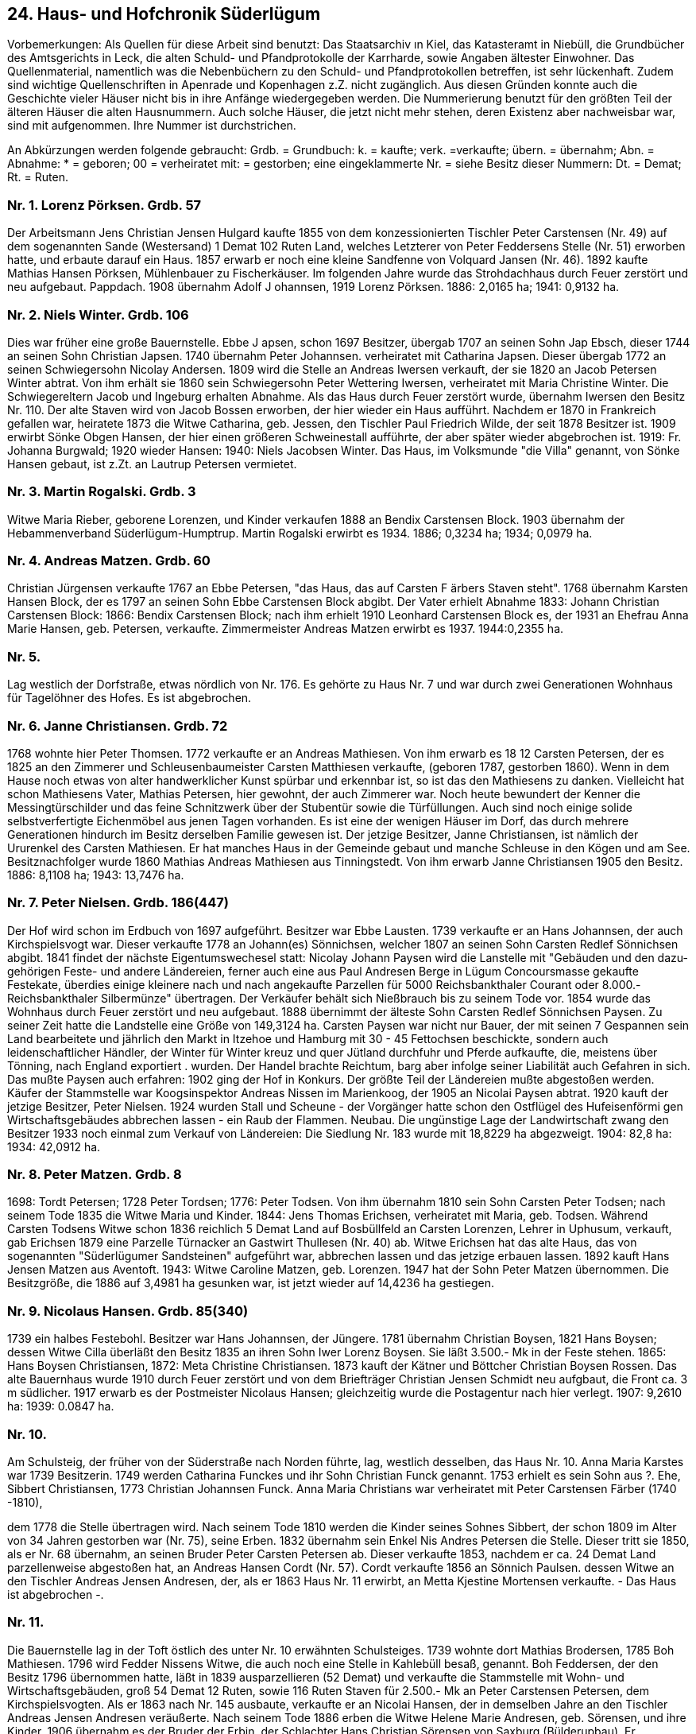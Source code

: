 == 24. Haus- und Hofchronik Süderlügum

Vorbemerkungen: Als Quellen für diese Arbeit sind benutzt: Das Staatsarchiv ın Kiel, das
Katasteramt in Niebüll, die Grundbücher des Amtsgerichts in Leck, die alten Schuld- und
Pfandprotokolle der Karrharde, sowie Angaben ältester Einwohner. Das Quellenmaterial, namentlich
was die Nebenbüchern zu den Schuld- und Pfandprotokollen betreffen, ist sehr lückenhaft. Zudem sind
wichtige Quellenschriften in Apenrade und Kopenhagen z.Z. nicht zugänglich. Aus diesen Gründen
konnte auch die Geschichte vieler Häuser nicht bis in ihre Anfänge wiedergegeben werden.
Die Nummerierung benutzt für den größten Teil der älteren Häuser die alten Hausnummern. Auch
solche Häuser, die jetzt nicht mehr stehen, deren Existenz aber nachweisbar war, sind mit
aufgenommen. Ihre Nummer ist durchstrichen.

An Abkürzungen werden folgende gebraucht: Grdb. = Grundbuch: k. = kaufte; verk. =verkaufte; übern.
= übernahm; Abn. = Abnahme: * = geboren; 00 = verheiratet mit: = gestorben; eine eingeklammerte
Nr. = siehe Besitz dieser Nummern: Dt. = Demat; Rt. = Ruten.

=== Nr. 1. Lorenz Pörksen. Grdb. 57

Der Arbeitsmann Jens Christian Jensen Hulgard kaufte 1855 von dem konzessionierten Tischler Peter
Carstensen (Nr. 49) auf dem sogenannten Sande (Westersand) 1 Demat 102 Ruten Land, welches
Letzterer von Peter Feddersens Stelle (Nr. 51) erworben hatte, und erbaute darauf ein Haus. 1857
erwarb er noch eine kleine Sandfenne von Volquard Jansen (Nr. 46). 1892 kaufte Mathias Hansen
Pörksen, Mühlenbauer zu Fischerkäuser. Im folgenden Jahre wurde das Strohdachhaus durch Feuer
zerstört und neu aufgebaut. Pappdach. 1908 übernahm Adolf J ohannsen, 1919 Lorenz Pörksen. 1886:
2,0165 ha; 1941: 0,9132 ha.

=== Nr. 2. Niels Winter. Grdb. 106

Dies war früher eine große Bauernstelle. Ebbe J apsen, schon 1697 Besitzer, übergab 1707 an seinen
Sohn Jap Ebsch, dieser 1744 an seinen Sohn Christian Japsen. 1740 übernahm Peter Johannsen.
verheiratet mit Catharina Japsen. Dieser übergab 1772 an seinen Schwiegersohn Nicolay Andersen.
1809 wird die Stelle an Andreas Iwersen verkauft, der sie 1820 an Jacob Petersen Winter abtrat. Von
ihm erhält sie 1860 sein Schwiegersohn Peter Wettering Iwersen, verheiratet mit Maria Christine
Winter. Die Schwiegereltern Jacob und Ingeburg erhalten Abnahme. Als das Haus durch Feuer zerstört
wurde, übernahm Iwersen den Besitz Nr. 110. Der alte Staven wird von Jacob Bossen erworben, der
hier wieder ein Haus aufführt. Nachdem er 1870 in Frankreich gefallen war, heiratete 1873 die Witwe
Catharina, geb. Jessen, den Tischler Paul Friedrich Wilde, der seit 1878 Besitzer ist. 1909 erwirbt
Sönke Obgen Hansen, der hier einen größeren Schweinestall aufführte, der aber später wieder
abgebrochen ist. 1919: Fr. Johanna Burgwald; 1920 wieder Hansen: 1940: Niels Jacobsen Winter. Das
Haus, im Volksmunde "die Villa" genannt, von Sönke Hansen gebaut, ist z.Zt. an Lautrup Petersen
vermietet.

=== Nr. 3. Martin Rogalski. Grdb. 3
Witwe Maria Rieber, geborene Lorenzen, und Kinder verkaufen 1888 an Bendix Carstensen Block.
1903 übernahm der Hebammenverband Süderlügum-Humptrup. Martin Rogalski erwirbt es 1934.
1886; 0,3234 ha; 1934; 0,0979 ha.

=== Nr. 4. Andreas Matzen. Grdb. 60
Christian Jürgensen verkaufte 1767 an Ebbe Petersen, "das Haus, das auf Carsten F ärbers Staven
steht". 1768 übernahm Karsten Hansen Block, der es 1797 an seinen Sohn Ebbe Carstensen Block
abgibt. Der Vater erhielt Abnahme 1833: Johann Christian Carstensen Block: 1866: Bendix Carstensen
Block; nach ihm erhielt 1910 Leonhard Carstensen Block es, der 1931 an Ehefrau Anna Marie Hansen,
geb. Petersen, verkaufte. Zimmermeister Andreas Matzen erwirbt es 1937. 1944:0,2355 ha.

=== Nr. 5.
Lag westlich der Dorfstraße, etwas nördlich von Nr. 176. Es gehörte zu Haus Nr. 7 und war durch zwei
Generationen Wohnhaus für Tagelöhner des Hofes. Es ist abgebrochen.

=== Nr. 6. Janne Christiansen. Grdb. 72
1768 wohnte hier Peter Thomsen. 1772 verkaufte er an Andreas Mathiesen. Von ihm erwarb es 18 12
Carsten Petersen, der es 1825 an den Zimmerer und Schleusenbaumeister Carsten Matthiesen
verkaufte, (geboren 1787, gestorben 1860). Wenn in dem Hause noch etwas von alter handwerklicher
Kunst spürbar und erkennbar ist, so ist das den Mathiesens zu danken. Vielleicht hat schon Mathiesens
Vater, Mathias Petersen, hier gewohnt, der auch Zimmerer war. Noch heute bewundert der Kenner die
Messingtürschilder und das feine Schnitzwerk über der Stubentür sowie die Türfüllungen. Auch sind
noch einige solide selbstverfertigte Eichenmöbel aus jenen Tagen vorhanden. Es ist eine der wenigen
Häuser im Dorf, das durch mehrere Generationen hindurch im Besitz derselben Familie gewesen ist.
Der jetzige Besitzer, Janne Christiansen, ist nämlich der Ururenkel des Carsten Mathiesen. Er hat
manches Haus in der Gemeinde gebaut und manche Schleuse in den Kögen und am See.
Besitznachfolger wurde 1860 Mathias Andreas Mathiesen aus Tinningstedt. Von ihm erwarb Janne
Christiansen 1905 den Besitz. 1886: 8,1108 ha; 1943: 13,7476 ha.

=== Nr. 7. Peter Nielsen. Grdb. 186(447)
Der Hof wird schon im Erdbuch von 1697 aufgeführt. Besitzer war Ebbe Lausten. 1739 verkaufte er
an Hans Johannsen, der auch Kirchspielsvogt war. Dieser verkaufte 1778 an Johann(es) Sönnichsen,
welcher 1807 an seinen Sohn Carsten Redlef Sönnichsen abgibt. 1841 findet der nächste
Eigentumswechesel statt: Nicolay Johann Paysen wird die Lanstelle mit "Gebäuden und den dazu-
gehörigen Feste- und andere Ländereien, ferner auch eine aus Paul Andresen Berge in Lügum
Concoursmasse gekaufte Festekate, überdies einige kleinere nach und nach angekaufte Parzellen für
5000 Reichsbankthaler Courant oder 8.000.- Reichsbankthaler Silbermünze" übertragen. Der
Verkäufer behält sich Nießbrauch bis zu seinem Tode vor. 1854 wurde das Wohnhaus durch Feuer
zerstört und neu aufgebaut. 1888 übernimmt der älteste Sohn Carsten Redlef Sönnichsen Paysen. Zu
seiner Zeit hatte die Landstelle eine Größe von 149,3124 ha. Carsten Paysen war nicht nur Bauer, der
mit seinen 7 Gespannen sein Land bearbeitete und jährlich den Markt in Itzehoe und Hamburg mit 30 -
45 Fettochsen beschickte, sondern auch leidenschaftlicher Händler, der Winter für Winter kreuz und
quer Jütland durchfuhr und Pferde aufkaufte, die, meistens über Tönning, nach England exportiert .
wurden. Der Handel brachte Reichtum, barg aber infolge seiner Liabilität auch Gefahren in sich. Das
mußte Paysen auch erfahren: 1902 ging der Hof in Konkurs. Der größte Teil der Ländereien mußte
abgestoßen werden. Käufer der Stammstelle war Koogsinspektor Andreas Nissen im Marienkoog, der
1905 an Nicolai Paysen abtrat. 1920 kauft der jetzige Besitzer, Peter Nielsen. 1924 wurden Stall und
Scheune - der Vorgänger hatte schon den Ostflügel des Hufeisenförmi gen Wirtschaftsgebäudes
abbrechen lassen - ein Raub der Flammen. Neubau. Die ungünstige Lage der Landwirtschaft zwang
den Besitzer 1933 noch einmal zum Verkauf von Ländereien: Die Siedlung Nr. 183 wurde mit 18,8229
ha abgezweigt. 1904: 82,8 ha: 1934: 42,0912 ha.

=== Nr. 8. Peter Matzen. Grdb. 8
1698: Tordt Petersen; 1728 Peter Tordsen; 1776: Peter Todsen. Von ihm übernahm 1810 sein Sohn
Carsten Peter Todsen; nach seinem Tode 1835 die Witwe Maria und Kinder. 1844: Jens Thomas
Erichsen, verheiratet mit Maria, geb. Todsen. Während Carsten Todsens Witwe schon 1836 reichlich
5 Demat Land auf Bosbüllfeld an Carsten Lorenzen, Lehrer in Uphusum, verkauft, gab Erichsen 1879
eine Parzelle Türnacker an Gastwirt Thullesen (Nr. 40) ab. Witwe Erichsen hat das alte Haus, das von
sogenannten "Süderlügumer Sandsteinen" aufgeführt war, abbrechen lassen und das jetzige erbauen
lassen. 1892 kauft Hans Jensen Matzen aus Aventoft. 1943: Witwe Caroline Matzen, geb. Lorenzen.
1947 hat der Sohn Peter Matzen übernommen. Die Besitzgröße, die 1886 auf 3,4981 ha gesunken war,
ist jetzt wieder auf 14,4236 ha gestiegen.

=== Nr. 9. Nicolaus Hansen. Grdb. 85(340)
1739 ein halbes Festebohl. Besitzer war Hans Johannsen, der Jüngere. 1781 übernahm Christian
Boysen, 1821 Hans Boysen; dessen Witwe Cilla überläßt den Besitz 1835 an ihren Sohn Iwer Lorenz
Boysen. Sie läßt 3.500.- Mk in der Feste stehen. 1865: Hans Boysen Christiansen, 1872: Meta
Christine Christiansen. 1873 kauft der Kätner und Böttcher Christian Boysen Rossen. Das alte
Bauernhaus wurde 1910 durch Feuer zerstört und von dem Briefträger Christian Jensen Schmidt neu
aufgbaut, die Front ca. 3 m südlicher. 1917 erwarb es der Postmeister Nicolaus Hansen; gleichzeitig
wurde die Postagentur nach hier verlegt. 1907: 9,2610 ha: 1939: 0.0847 ha.

=== Nr. 10.
Am Schulsteig, der früher von der Süderstraße nach Norden führte, lag, westlich desselben, das Haus
Nr. 10. Anna Maria Karstes war 1739 Besitzerin. 1749 werden Catharina Funckes und ihr Sohn
Christian Funck genannt. 1753 erhielt es sein Sohn aus ?. Ehe, Sibbert Christiansen, 1773 Christian
Johannsen Funck. Anna Maria Christians war verheiratet mit Peter Carstensen Färber (1740 -1810),

dem 1778 die Stelle übertragen wird. Nach seinem Tode 1810 werden die Kinder seines Sohnes
Sibbert, der schon 1809 im Alter von 34 Jahren gestorben war (Nr. 75), seine Erben. 1832 übernahm
sein Enkel Nis Andres Petersen die Stelle. Dieser tritt sie 1850, als er Nr. 68 übernahm, an seinen
Bruder Peter Carsten Petersen ab. Dieser verkaufte 1853, nachdem er ca. 24 Demat Land
parzellenweise abgestoßen hat, an Andreas Hansen Cordt (Nr. 57). Cordt verkaufte 1856 an Sönnich
Paulsen. dessen Witwe an den Tischler Andreas Jensen Andresen, der, als er 1863 Haus Nr. 11 erwirbt,
an Metta Kjestine Mortensen verkaufte. - Das Haus ist abgebrochen -.

=== Nr. 11.
Die Bauernstelle lag in der Toft östlich des unter Nr. 10 erwähnten Schulsteiges. 1739 wohnte dort
Mathias Brodersen, 1785 Boh Mathiesen. 1796 wird Fedder Nissens Witwe, die auch noch eine Stelle
in Kahlebüll besaß, genannt. Boh Feddersen, der den Besitz 1796 übernommen hatte, läßt in 1839
ausparzellieren (52 Demat) und verkaufte die Stammstelle mit Wohn- und Wirtschaftsgebäuden, groß
54 Demat 12 Ruten, sowie 116 Ruten Staven für 2.500.- Mk an Peter Carstensen Petersen, dem
Kirchspielsvogten. Als er 1863 nach Nr. 145 ausbaute, verkaufte er an Nicolai Hansen, der in
demselben Jahre an den Tischler Andreas Jensen Andresen veräußerte. Nach seinem Tode 1886 erben
die Witwe Helene Marie Andresen, geb. Sörensen, und ihre Kinder. 1906 übernahm es der Bruder der
Erbin. der Schlachter Hans Christian Sörensen von Saxburg (Bülderupbau). Er beabsichtigte, hier eine
Schlachterei anzulegen. Wegen der ungünstigen Lage vertauschte er aber Haus und Toft an Andreas
L. Hansen für eine Parzelle, auf der jetzt Haus Nr. 172 liegt. Hansen ließ das Haus abbrechen. Aus dem
Material ist die Scheune bei Nr. 124 gebaut. Als Sörensen den Bauplan ganz aufgab, verkaufte er die
erworbene Toft an Nr. 6.

=== Nr. 12. Christian N. Hansen. Grdb. 182
Christian Nicolai Hansen (Nr. 13) ließ hier, südlich von Nr. 13, ein neues Wohnhaus aufführen. 1921.
Auch die Wirtschaftsgebäude, die zu Nr. 13 gehört hatten, wurden erweitert und durch Neubauten
ersetzt. 1947: 30,7369 ha.

=== Nr. 13. Christian N. Hansen. Grdb. 182
Das Haus ist 1863 von dem "concessionierten Bäcker" Christian Nissen erbaut worden. Sein Nachfolger
ist 1866 der Bäcker Christian Peter Hermannsen. H. geht 1878 in Konkurs, und Christian Petersen
Hoeck. Westerhof, ist Meistbietender für Bäckerei, Staven, Garten und ca. 10 ha Land für 8.000.- Mk.
Er verkauft an Heinrich Hansen, der 1882 mit Volquard Jannsen (Nr. 111) tauscht. Jannsen läßt die
Bäckerei hier eingehen und baut die Bäckerei bei Nr. 84 neu auf. 1892 erwirbt es der Hufner und
Gemeindevorsteher Christian Hansen. In dem großen Konkursjahr 1902, dem drei große Höfe des Dorfes
zum Opfer fielen (Nr. 7, 69, 71), mußte auch Nr. 13 vorübergehend den Besitzer wechseln: Über dem
Hofbesitzer Johannes Andreas Thorlichen in Grellsbüll ging er aber in demselben Jahr auf den Enkel des
Vorwesers. Christian N. Hansen, über. Es ist jetzt Abnahmehaus zu dem Hansen’schen Hof Nr. 12, z.Zt.
aber vermietet. In den beiden nördlichen Zimmern sind die Büroräume der Gemeindeverwaltung.

=== Nr. 14. Detlef Truelsen. Grdb. 81

Lorenz Sönnichsen verkaufte 1799 an den Kirchspielsvogten Fedder Johannsen (Nr. | 10). Als dieser
in Konkurs geht, übernimmt sein Sohn auf Nr. 110 im Jahre 1818 auch diese Kate, verkaufte sie aber
im nächsten Jahr wieder an den Schuster Andreas Iwersen. 1831 übernimmt der jüngste Sohn des
Iwersen, Andreas Christian Andresen. Er setzt das Handwerk fort und gewährt dem Vater eine
Abnahme. 1844 erwirbt es der Kirchspielsvogt Peter Nicolaisen (Nr. 68), der es 1846 an Niels
Jacobsen Winter verkaufte. 1862: Otteline Petersen, geb. Feddersen. Von ihr erwirbt es 1865 der
Chausseeaufseher und Kätner Johann Heinrich Reimer. 1863 war die neue Landstraße Husum-Tondern
gebaut. Links von Flur und Küche war damals Stall und Lodiele, während am Westende eine kleine
Abnahmewohnung war. Es ist noch heute erkennbar, wo die Wandbetten sich befanden. 1885: Joachim
Reimer; 1885: Heinrich Hansen, Süderlügumfeld: 1886: August Peter Jessen, Schmied; 1887: Nicolai
Peter Jessen, Arbeiter; 1893: Anna Catharina Nissen; 1912: der Briefträger Andreas Petersen und 1915:
der Schuhmachermeister Detlef Truelsen. 1886: 1,8121 ha; seit 1889: 0,1121 ha.

=== Nr. 15. Ernst Hansen. Grdb. 222

Das alte Küsterhaus, an der Hauptstraße gelegen, war bis zur Ablösung Eigentum der
Kirchengemeinde. Es hat über Jahrhunderte viele Generationen gesehen und überlebt. Zweimal ist es
allerdings dem Feuer zum Opfer gefallen, 1791 und bei dem großen Brande 1795, bei dem 45
Feuerstellen in Asche sanken. Da die Lehrer früher bei dem geringen Barlohn auf Kuhhaltung
angewiesen waren, war die Stelle auch mit Land ausgestattet. Noch 1886 gehörten dazu 1. das
Küstermoor (Kartenblatt 17, Parzelle 24), groß 3,1531 ha und 2. die Küsterhaine (Kartenblatt 22,
Parz.209), groß 1,3836 ha. Das Land ist auf die Gemeinde übergegangen. Nach dem Schulneubau 1929
wurde das Gebäude von der Gemeinde an den Sparkassenrendanten Ernst Hansen verkauft. 0,1165 ha
(siehe auch Geschichte der Schule).

=== Nr. 15a Spar- und Darlehnskasse. Grdb. 446

1929 kaufte Sparkassenrendant Ernst Hansen die alte Schule, in der dann Kontorräume, Lagerräume
und ein Mühlenbetrieb eingerichtet wurden. Das Gebäude, an der Hauptstraße gelegen, war 1844
erbaut worden und hatte bis 1929 zwei Schulklassen beherbergt. Siehe auch: Geschichte der Schule.

=== Nr. 16. Andreas Edlefsen. Grdb. 104

Nr. 16 war ein alter Bauernbetrieb, der um 1800 die "Hökerey-Gerechtigkeit" erhielt. Nachweisbar
erster Besitzer war 1739 Christian Momsen; 1749: Wolf Christiansen; 1756: Hans Jessen, Krüger und
Ehefrau Maren, die 1769 wieder an einen Christian Momsen verkauften. 1784 erwarb Peter Christian
Petersen, der 1792 die Galligfenne, groß 6 Demat 46 1/2 Ruten, hinzukaufte. Jürgen Petersen, der 1793
antrat, zog 1809 nach Mögeltondern und verkaufte an Lorenz Brodersen aus Wimmersbüll für 5.200.-
Mk. Von ihm übernahm Johann Christian Frohse aus Tondern 1815 "das Besitztum an Gebäuden und
Ländereien, Kirchenständen und Begräbnisplätzen und dem vorhandenen Hökerey-Apparat, der
Chatoulle in der Stube, wie auch mit der innehabenden Brandweinpachtgerechtigkeit für 1.280.- Rbth."

Da Frohse 1820 in Konkurs gerät, erwirbt Andreas Haas den Besitz, der ihn 1829 durch seinen
Schwager, dem Lehnsvogten Mathiesen auf Neudamm, an den Kaufmann Andreas Iwersen in Tondern
verkaufte. Iwersen, ein Bruder des Krügers Johannes Iwersen (Nr. 71), ließ 1835 auf seinen
Schwiegersohn Johannes Josias Thorlichen übertragen, der ihm eine Abnahme gewährte. Nach
Thorlichens frühen Tode ließ die Witwe 1850 - sie war inzwischen verheiratet mit Nis Andreas
Petersen (Nr. 68) - den Besitz öffentlich verkaufen, und zwar das Wohnhaus, haltend 12 Fach, nebst
7 Fach Stall und Scheune, mit Garten und Staven, 2. ungefähr 11 Demat Ackerland, worunter 3 Demat
17 3/4 Ruten Festeland sind, 3. zwei Fennen Landes auf dem Neulande bei Lügum und 4. eine
Landparzelle genannt Oster-Kuhfenne, groß 2 Demat 132 1/2 Ruten. Meistbietender wurde Christian
Jessen Krog mit 5.000.-Mk. Von ihm übernahm 1874 Hans Heinrich Krohn. Seine Witwe Margaretha
Christine Krohn führte das Geschäft von 1879 - 1899, wo Nicolaus August Carlsen es übernahm. 1904
kaufte es Martin Carstensen Abling, der 1907 an Jürgen Diemer verkaufte. 1912 wird das Gewese
durch Feuer zerstört und in seiner jetzigen Gestalt neu aufgebaut. Diemer, der nach der Grenzziehung
1920 nach Dänemark verzog, verkaufte an Carl Julius Burgwald. Der jetzige Besitzer, seit 1936, ist
Andreas Edlefsen aus Westre. 1926: 0,3948 ha.

=== Nr. 17. Niels Jacobsen Winter. Grdb. 69(249)

Momme Andersen in Struxbüll verkaufte 1797 an den Schneider Christian Joachim Gerdsen ein neu
erbautes Haus. 1812 übernahm Momme Andersen das 7 Fach Haus wieder. Von seinem Sohn Peter
Momsen Andersen,(Nr. 111) kaufte es 1856 der Kaufmann Krog (Nr.16). Bis 1903 bleibt es im Besitz
der Familie, wo die Witwe Josephine Krog, geb. Nissen, es an den Flensburger Kaufmann Nis Andreas
Peter Krog übergehen läßt. Dieser verkaufte es in demselben Jahr an den Privatier Adolf Martin Bossen.
Von ihm übernahm es 1905 der Arbeiter Bernhard Bossen. 1910 geht es in den Besitz der Familie Winter
über: nach Jacob Petersen Winter erbt Niels Jacobsen Winter (Nr. 49) es im Jahre 1938. 1,0189 ha. Das
Haus ist seit 1938 vermietet. Es wohnen dort z.Zt. ab 1944 Hans Lucassen und Ww. Ingeburg Rudat.

=== Nr. 18. Nicolai Hinrichsen. Grdb. 42

Sönnich Hoeg in Hoyer verkaufte 1852 an Andreas Peter Hartwigsen, der das Haus schon seit 1845
bewohnte. Hartwigsen verkaufte 1865 an den Schneider Johann Jacob Eichhorn. 1910 erwirbt es
Nicolai Hinrichsen. 1920: 0,6992 ha.

=== Nr. 19, Wilhelmine Hoeg. Grdb. 165

Jens Volquard Wollesen verkaufte 1874 an Chresten Peter Ulstrup, dieser 1889 an den Arbeiter
Friedrich Wilhelm Bajorath. 1932 erbte es die Tochter Wilhelmine Bajorath, verheiratet mit Peter
Hoeg. 1886: 0,3493 ha; 1940: 7,1429 ha.

=== Nr. 20.

In der Südwestecke der Toft von Nr. 18, östlich von Nr. 21, hat ein Haus gestanden, über dessen
Schicksal keine näheren Angaben mehr zu machen sind.

=== Nr. 21. Nicoline Petrine Andresen. Grdb. 234
Da Haus war in vielen Jahren ein Kirchspielshaus, gehörte also dem Armenkollegium. 1890 wurde es
an Johannes Christian Rieber verkauft. 1896 fiel es wieder an das Armenwesen. Es wurde damals von
Peter Linnet bewohnt. Der Verkauf an Hans Peter Johannsen in demselben Jahr mußte rückgängig
gemacht werden. Erst 1899 kam es in Privathand, an Ingwert Knudsen. Dieser verkaufte es 1919 an
den Wegewärter Andreas Peter Rieber. Seit 1928 wohnt Iwer Peter Lorenzen aus Westre dort, der das
Haus 1947 an seine Stieftochter Nicoline Petrine Andresen abtrat. 1947: 0.0727 ha.

=== Nr. 22, Theodor Jensen. Grdb. 80
Christian Nissen Raben, der das Haus seit 1800 bewohnt hatte, übertrug es 1831 an seinen ältesten
Sohn Andreas Jürgensen Raben, Schneider und Kätner. Nach seinem Tode ging es 1893 in den Besitz
der Witwe Anna Maria Raben, geb. Klinker (Nr. 48), und der Kinder über. 1895 kaufte es der Maler
Peter Carsten Wollesen, der es 1905 an den Briefträger Theodor Jensen abtrat. 1886: 5,6494 Iha;
11929; 2,3386 ha.

=== Nr. 23.
Das Haus lag östlich von Nr. 24. 1776 wohnte dort Elsabe Christians. 1800 übernahm es Jürgen
Jürgensen, der es 1805 gegen Gewährung einer Abnahme im Hause an seinen Schwiegersohn Jep
Lassen aus Seth verkaufte. Von 1812-1865 ist es im Besitz von Jürgen Jürgensen. Dann übernahm es
Heinrich Christian Rieber. Lassen’s Witwe Nicoline Rieber, geb.Petersen, verkaufte 1883 an Adolf
Johannsen. 1888 übernahm Hans Peter Johannsen. Im nächsten Jahre erwirbt es der letzte Besitzer,
Johann Christian Petersen, Süderlügumfeld. 1895 wird das Haus abgebrochen und der Staven zu Nr
.24 geschlagen. 0,3377 ha.

=== Nr. 24. Johann Rasmussen. Grdb. 82

Christian Rieber verkaufte 1878 an Hans Peter Johannsen; dieser 1912 an Michael Rogalski. 1915
erwirbt es die Witwe Catharina Helene Rasmussen, geb. Eichhorn. Seit ihrem Tode wird es von dem
Sohne Johann Rasmussen bewohnt. 1916: 0,2263 ha.

=== Nr. 25,
Das Gebäude lag östlich von Nr. 27, etwas weiter nach Norden. Christian Jensens Witwe überläßt es
1818 dem Kirchspiel. Bis 1851 hat es als Armenhaus gedient. Dann wird es an Erich Christian Jensen
verkauft. Dieser überläßt 1851 seinem Sohne gleichen Namens den Ostteil des Hauses; während
Carsten Carstensen 1855 den Westteil erwirbt, übernimmt die Armenkasse wieder den Ostteil. Als
Carstensen nach Westre zieht, kaufte Janne Peter Andresen 1860 seinen Anteil. 1903 kaufte Peter
Wollesen, 1908 der Bäcker Friedrich Busch, 1917 Friedrich Wilhelm Bajorath. Das Haus wurde 1932
abgebrochen, der Grund, 1886 noch 2,9557 ha, kam zu Nr. 19.

=== Nr. 26.
Das Haus lag an der Westerstraße, nördlich des Weges, gegenüber von Nr. 18. Johannes Friedrich
Hünerberg verkaufte 1831 an Claus Johannsen in Tondern. 1832 kaufte Mathias Christian Jürgensen,
1834 Nis Andersen, 1838 Peter Jensen Junker. 1848 wurde es von Bahne Carstensen in Tinningstedt
erworben. Die Witwe Pauline Carstensen, die es 1858 übernommen hatte, übertrug es 1862 an ihren
Sohn Ludwig Nicolai Carstensen, der es 1869 an Kaufmann Krog verkaufte, der es abbrechen ließ.

=== Nr. 27. Friedrich Lorenzen. Grdb. 163
Um 1876: Jürgen Gottfried Jürgensen, Kätner. Seine Witwe Christine Dorothea Charlotte, geb. [wersen,
und Tochter Anne Christine verkauften 1895 an den Arbeiter Andreas Boysen in Fahretoft. 1904 erwirbt
der Kaufmann Nicolaus Carlsen, der es in demselben Jahr an Ww. Caroline Andresen, geb. Nedler,
abtritt. Sie wohnt hier bis 1920. Von 1920-1945 ist Witwe Metta Maria Rogalski, geb. Tüchsen,
Besitzerin. 1945 kaufte der Bahnbarbeiter Friedrich Lorenzen. 1886: 0,2942 ha; 1947: 0,0662 ha.

=== Nr. 28 und 28a. Peter Hinrichsen, Grdb. 143

Nr. 28 lag an der Westerstraße, südlich derselben, gegenüber von Nr. 29. 1797: Just Nielsen; 1803:
Sönke Christiansen. Bäcker: 1817 : Nicolay Andresen; 1856: Christian Andresen; 1863: Nis Christian
Hansen: 1863: Friedrich Christian Momsen; 1865: Nicolay Clausen; 1868: Knud Thullesen und H. Th.
Petersen. Tondern: 1872: Peter Hinrich Hinrichsen. 1894 wurde das Gebäude durch Feuer zer-
stört. Es wurde nicht an derselben Stelle wieder aufgebaut, sondern nördlich der Bahnhofstraße in
Parzelle 422/193 des Kartenblatts 33. Die Parzelle war im Tauschwege von Nr. 122 erworben. 1947:
1,9400 ha.

=== Nr. 29, Hans Andreas Johannsen. Grdb. 73

Maria Todsen (Nr. 57) verkaufte 1841 eine Festekate mit kleiner Toft von 173 Ruten und die
Hayfenne, I Demat 81 Ruten, Flaggenschift, Torfschift, zwei Kirchenstände und Begräbnisplatz an
den Küster Junker. Der Sohn desselben tritt 1848 an den Tischler Peter Carstensen ab, (Nr. 49). Von
1868-1876 hat die Ww. Gertrud Christine das Erbe verwaltet. Von dem nächsten Besitzer, Carsten
Carstensen, hat der Postbote Hans Andreas Johannsen 1910 übernommen. Jetzt wird das Haus von
seinem Sohn Andreas bewohnt. 1913: 0,1232 ha.

=== Nr. 30. Jacob Carstensen. Grdb.218

Das Haus ist durch viele Jahre hindurch ein Kirchspielhaus gewesen. 1893 wurde es von dem
Armenverband Süderlügum an Momme Carstensen verkauft, der es schon seit 1881 bewohnt hatte.
Dieser übergab es 1920 an seinen Sohn Jacob Carstensen. 1947: 1,3244 ha.

=== Nr.31. Christian Paulsen. Grdb. 70

1788 wohnte hier der Schneider Jacob Christiansen, 1808 übernahm Christian Mogensen, Leck; | 852:
Friedrich Wilhelm Emil Lerche: 1892: Catharine Maria Lerche, geb Hansen. Sie verkaufte 1910 an

Johannes Rieber; dieser 1911 an den Dienstknecht Jes Christian Hansen und den Arbeiter Franz
Henning. Von 1920 - 1931 wohnte hier der Landmann Peter Carstensen Petersen (Nr. 145). Das
gänzlich baufällige Haus wurde von Christian Paulsen erworben, abgebrochen und durch einen Neubau
ersetzt. 0,2435 ha.

=== Nr. 32.

Als Kirchspielhaus lag es in der Toft südlich von Nr. 33. Die Armenkasse verkaufte das baufällige
Haus 1881 an Christiansen zum Abbruch, der 1883 stattfand.Der letzte Bewohner war Peter Jensen.

=== Nr. 33. Carl Westesen. Grdb. 179

Andreas Peter Knutzen verkaufte 1882 an Carsten -Hansen Raben, welcher es 1919 seinem
Schwiegersohn Carl Andreas Westesen überließ. 1882: 10,9217 ha; 1947: 1,6899 ha.

=== Nr. 34. Nis Paul Paulsen. Grdb. 22(352)

Sönnich Peter Hansen verkaufte 1816 an Sönke Johannsen. 1836 kaufte Johann Christian Johannsen;
1849 Niels Michelsen, der in demselben Jahre an Christian Lorenz Sönnichsen weiterverkaufte. 1864
erwirbt es Mads Jensen. Von der Witwe Gunder Maria Jensen, geb. Petersen, die noch bis 1875
Besitzerin ist, erwirbt es Carsten Bossen, der bis dahin auf Struxbüll gewohnt hatte. Er kaufte Haus und
Staven und ca. 8 Demat Land. Die Landgröße wird 1889 mit 10,4847 ha angegeben. Der letzte Besitzer
ist seit 1921 der Dachdecker Nis Paul Paulsen. 0,0445 ha.

=== Nr. 35. Helene Bossen. Grdb. 47

1735: Andreas Jansen; 1759: Lorenz Andersens Witwe (Nr. 92); Johann Fred Nielsen: 1835: Nis
Johannsen Nielsen; 1853: Johann Friedrich Nielsen: 1853: Hans Nissen Hansen. Von 1856 - 1888 die
Ww. Ester Hansen, geb Carstensen, die an Carsten Bossen (Nr. 34) verkaufte. 1922 übernimmt die
Tochter Anna Helene Bossen. 1922: 0,3959 ha.

=== Nr. 36. Julius Jensen. Grdb.103

Um 1860 wohnte hier Carl Danielsen. Von 1865 - 1871 war es Kirchspielhaus. Die Armenkasse
verkaufte 1871 an Witwe Anna Iwersen, geb. Winter. 1938 wurde Dorothea Therina Jensen, geb.
Nielsen, als Besitzerin eingetragen. Das Haus ist seit 1938 vermietet. Zur Zeit wird es von Fritz
Rehders bewohnt. 0,0103 ha.

=== Nr. 37. Christian Heinrich ‚Jensen. Grdb. 43(346)
Nach Abbruch der Schmiede (Nr. 38) hat Todsen hier um 1875 ein kleines Backhaus erbaut und eine
Bäckerei eingerichtet. 1877 kaufte sie der Bäckermeister Jacob Anton Nielsen. 1886 gehörten ca. 9
Demat Land dazu. Als er die Bäckerei 1919 an den Bäckermeister Christian Heinrich Jensen abtrat,
blieben die Ländereien, jetzt 5,9515 ha, im Familenbesitz Nielsen. Das alte kleine Backhaus wurde von
Jensen neu aufgebaut. Im östlichen Ende des Wohnhauses war bis dahin der Stall gewesen. Dieser

wurde jetzt an das Westende des Backhauses verlegt und im Wohnhaus Laden und Schlafzimmer
eingerichtet. 0,0974 ha.

=== Nr. 38. Nicolay Nissen. Grdb. 138

Der alte Ochsenweg führte, von Norden kommend, südlich von Nr. 42 über die jetzige Hauptstraße und
lief zwischen Kirche und der Schule nach Süden, bis er beim Pastorat nach Osten abbog. Kurz vor der
Biegung lag die alte Dorfschmiede. Das Haus von Nicolay Nissen war die Schmiedewohnung und
südlich davor lag die Schmiede. Bis 1735 wohnte hier der Schmied Peter Carstensen, ein Vorfahr der
Horsberger Familie Carstensen (Nr. 101 und 109), bei der auch heute der Zuname Smej (dän.=Smed)
noch nicht ganz erloschen ist. 1752 verkaufte er an Jürgen Hansen, dieser an Peter Jürgensen. 1791
übernahm Peter Christiansen die Schmiede. Sein Nachfolger war 1795 Johann Joachim Haagen, der
sie 1810 an seinen Gesellen und Schwiegersohn Thomas Peter Christiansen, überließ, als dieser 1823
Konkurs anmelden muß, erwirbt Pastor Carstensen die Gebäude. Von ihm hat sie 1833 der Schmied
Johannes Carlsen (Nr. 44) erstanden. 1836 veräußerte er sie an Paul Petersen, von dem Peter Momsen
Andersen (Nr. 111) sie übernahm. Er baute die Schmiedewohnung neu auf und verkaufte 1840 an
Thomas Jessen in Flensburg. 1861 sind die wirtschaftlichen Verhältnisse wieder so schlecht, daß ein
Gläubiger, Friedrich Hansen (Nr. 48) sie über-nehmen mußte. Er läßt 1865 den Besitz auf Nicolai Peter
Jessen, den damals noch unmündigen Sohn des Thomas, überschreiben. Als Thomas Smej immer mehr
verarmte, wurde er 1868 unter Kuratel der Dorfschaft gestellt. Mitte der siebziger Jahre wurde die
Schmiede abgebrochen. Das Wohnhaus wurde 1882 von Andreas Peter Knudsen erworben. Während
es weiter von ihm bewohnt wurde, geht das Eigentumsrecht 1886 auf seinen Sohn Ewald Knudsen in
Seth über. 1869 kaufte es Anna Catharina Nissen, 1890 Jacob Petersen, Gastwirt in Tondern, der es
1892 Peter Hansen Linnet überläßt. Dieser verkauft es noch in demselben Jahr an Heinrich Hansen.
1896 übernahm es seine Schwester Christine Nissen, geb. Hansen. Von ihr übernahm es 1926 der Sohn
Nicolay Nissen. 1886: 2,6008 ha; 1947: 0,1434 ha.

=== Nr. 39, Johann Tüchsen. Grdb. 105

Schräg gegenüber von Nr. 38, an der Ostseite des Heerweges, lag das alte, lange, einem Stall
ähnelnden, Gebäude Nr. 39. Vielleicht mag es früher auch den Viehtreibern Unterkunft gewährt haben.
Die Ww. Sören Andresen überließ es 1861 ihrem Schwiegersohn Andreas Peter Petersen. 1925 war
das Haus so baufällig, daß es abgebrochen werden mußte. Johanna Tüchsen erwarb es und führte einen
Neubau auf, der zwei Wohnungen enthält. Diese sind vermietet, z.Zt. an Willy Rapraeger und Peter
Andresen. 0, 3470 ha.

=== Nr. 40 Peter Andersen. Grdb. 139

Nr. 40 war eine alte Krugstelle, verbunden mit einer Brauerei. Für jeden Wechsel mußte jeder neue
Besitzer Krug- und Brausteuer bezahlen. In der Zeit des Bierzwanges, etwa bis 1800, hatte jeder
Krüger seinen bestimmten Kundenkreis, sowie durch die herrschaftschaftliche Regelung der
Braugerechtigkeit, der Absatz ziemlich konstant war. Es gab z.Zt. ja auch nicht so viele Arten von

Spirituosen, und das "tägliche Bier" war billig und wurde gerne getrunken. 1698 wird als ältester
Krüger Peter Christiansen genannt. Er verkaufte 1725 an Peter Christensen. 1788 kaufte Volkert
Petersen; 1795 Johannes Volquardsen. Der große Brand legt in diesem Jahre auch dieses Haus in
Asche. 1796 wird es neu aufgebaut. Volquardsen verkaufte 1800 an Paul Marcussen, dieser 1813 an
Hans Peter Thiesen. Sein Sohn Paul Hansen Thiesen wurde 1842 sein Nachfolger. Was der Vater ihm
hinterlassen - er hatte den Erlös der flüssigen Nahrung scheinbar in gutes Acker- und Wiesenland
umgesetzt - , konnte der Sohn nicht halten: 1854 mußte er ca. 40 Demat ausparzellieren und die
Stammstelle mit 30 Demat Ackerland und 5 Demat Wiesenland, zwei Flaggenschiften und zwei
Moorschiften für 3.200.- Rbthl an Knud Thullesen in Flensburg verkaufen. Thullesen ist Gastgeber und
Bierbrauer bis 1880. Dann übernahm der Bierbrauer Claus Jürgensen aus Husum, und zwar:

1. Haus mit Brauerei und Inventar, 2. die Toft nebst Garten am Hause, 3. die von Peter Willsen (Nr.
48) gekauften 3 Fennen, Kartenblatt 21, Parz. 3, 4 und 5, groß 3,8570 ha, 4. den sogenannten
"Sandhügel" östlich der Chaussee, mit Ausnahme von ca. 1 Demat, der durch Pfähle abgesetzt ist um
und bei dem dasselbst belegenen, dem Verkäufer gehörenden Hause (Nr. 43), alles für 17. 500.- Mk.
1883 geht Jürgensen in Konkurs. Käufer ist Jacob Tüchsen in Klixbüll, der 1884 an den Gastwirt und
Bierbrauer Adolf Friedrich Johannsen verkaufte. Er ist der letzte Bierbrauer: 1895 wurden Brauerei,
Nebengebäude, Durchfahrt und Kegelbahn abgebrochen. Aus den Steinen der Brauerei ist das
Backhaus von Joh. Chr. Block gebaut (Nr. 111). Knud Thullesen, der als Rentner in Tondern lebte,
übernahm wieder und verkaufte an Christian Detlef Hinrichsen. 1896 kaufte der Schneider und Kätner
Lorenz Andersen, 1924 Peter Ludwig Hinrichsen. 1938 verkaufte er die Toft an die Kirchengemeinde,
die das Land für die Erweiterung des Friedhofes in Aussicht nahm. Der jetzige Besitzer, Peter
Andersen aus Böglum, übernahm 1940. 1882: 6,1408 ha; 1940: 0,2165 ha.

=== Nr. 41. Andreas Peter Petersen. Grdb. 168(373)

1789: Andreas Petersen, Knopfmacher. 1825: Peter Benzen, der Abnahme für Maria Petersen gibt.
1852: Ingeburg Christine, geb, Benzen, verheiratet mit Peter Petersen, 1878 kaufte Jacob Heinrich
Ludwig Westphal. Sein Besitz wird angegeben mit 3,4144 ha. 1886: Westphals Erben (3 Kinder), von
denen Peter Ludwig Hinrichsen übernahm 1906: Ludwig Anton Lorenzen. Der jetzige Besitzer,
Andreas Peter Petersen, kaufte 1912. 1947: 12,8621 ha.

=== Nr. 42. Margaretha Autzen. Grdb. 79

1796: Lass Wollesen; 1806: Andreas Jensen; 1806: Peter Nielsen: 1838: Christian Paulsen,

Wimmersbüll, der um 1876 an Sönke Petersen verkauft. 1883 verkaufte er eine Parzelle, groß 0,4805

ha, an Sattler Koch, der darauf ein neues Haus aufführt, Nr. 163. 1894 übernahm Andreas Peter

Hartwigsen, 1920 Jürgen Peter Hartwigsen, sein Sohn. Das Haus wurde 1933 durch Feuer zerstört und

neu aufgebaut. 1935: Christian Andresen, Ellhöft, und Christian Lützen, die es in demselben Jahre an

die Hebammenschwester Margaretha Cathrina Autzen verkaufte. 1886: 0,8504 ha; 1926: 1,0456 ha.

=== Nr. 43. Anton Carstensen. Grdb. 25

Knud Thullesen (Nr. 40) baute hier sein Abnahmenhaus. 1878 kaufte Peter Hinrich Hinrichsen. 1881
übernahm Knud Thullesen wieder. Der 1891 an Hans Jensen Andersen, Braderupfeld, verkaufte. 1893
erwarb Jacob Bossen, 1896 von ihm wieder Emma Andersen, 1897 Hans Christian Andersen, der dann
1921 an Anton Moritz Carstensen und Frau Clara, geb. Pelz, verkaufte. Sowohl das Wohnhaus wie
auch die Wirtschaftsgebäude sind in den Jahren 1921 und 1937 bedeutend erweitert bezw. neu
aufgeführt. 1947: 12,7872 ha.

=== Nr. 44. Johannes Hansen. Grdb. 36

Die Geschichte dieser Schmiedestelle geht bis auf das Jahr 1768 zurück. Die Witwe des Schmieds
Nicolay Andersen verkaufte 1782 an Hans Jürgensen, dieser 1809 an Gadsen Petersen. Dessen Witwe
veräußerte 1826 an Johannes Carlsen. der die Schmiede neu aufbaute. 1866 übernahm der Sohn Sibbert
Carlsen die Schmiede, wozu damals 13 1/2 Demat Land auf Süderlügumfeld gehörten, zahlte an die
Schwester Christine 150.- Mk und gewährte seinen Eltern Johannes und Cäcilie Christine, geb.
Petersen, eine Abnahme. Sein Nachfolger war 1903 Johannes Eduard Carlsen, der 1907 an den
Privatier Lorenz Bossen abtrat. Da er die Schmiede 1900 an Andreas Bossen verkaufte, hörte Nr. 44
auf, Schmiedewohnung zu sein. Nach Lorenz Bossens Tode wurden die Erben 1924 Eigentümer,
vertreten durch Christian Boysen in Büllsbüll; 1925: Sönke Karl Boysen und Miteigentümer. 1937
wurde das Haus an den Frisör Johannes Hansen in Humptrup verkauft. Es ist seitdem vermietet
gewesen. Mieter sind z. Zt. Postbote Jacob Jacobsen und Christine Sönnichsen. 1886: 10,0274 ha:
1933: 0,1765 ha.

=== Nr. 45. Das Pastorat. Grdb. 176

Siehe Geschichte der Kirche.

=== Nr. 46. Idaline Tetens. Grdb.44

Der älteste nachweisbare Krüger dieses alten Dorfkruges war 1739 Peter Carstensen. 1789 übergab er
an seinen Sohn Carsten Petersen, der 1790 an Hans Jepsen verkaufte. Als Jepsen starb, heiratet die
Witwe Bothilla, Volquard Jannsen, 1807. Nach seinem Tode geht die Witwe 1809 die 3. Ehe mit
Valentin Clausen aus Bredstedt ein. Er bringt 2.000.-Mk mit in die Ehe und verspricht, das unmündige
Kind Volquard Jannsen, falls keine weiteren Kinder kommen, als alleinigen Erben anzuerkennen. Da
die Mutter ganz verschuldet war, überließ der Bruder des Jannsen dem Valentin Clausen alles
vorhandene Erbgut für 800.- Mk. Er stellte die Bedingung, daß zwei anständige Kleider, eine silberne
Taschenuhr und eine Schatulle in Wert von 50.- Mk an den Knaben ausgekehrt werden, wenn er 18
Jahre alt ist. Als Clausen 1814 stirbt, heiratet die Witwe 1816 zum vierten Male, und zwar Christian
Conrad Strube. Als die Wirtschaft 1816 abbrannte, hat Strube das jetzige Gebäude aufführen lassen.
An der Frontmauer im Westen steht die Jahreszahl 1816; an der Ostmauer nach dem Garten zu stehen
die Eisenbuchstaben CPS (Christian Conrad Strube) und BS (Botilla Strube). Strube war ein geachteter
Mann. der in dörflichen Angelegenheiten ein wichtiges Wort mitzureden hatte. Als Kirchenjurat hatte

er großen Einfluß, namentlich auch in dem damals so wichtigen Armenwesen. 1831 übertrug er seinen
Besitz, soweit er Festequalität hatte, die Gastwirtschaft und Hökereigerechtigkeit an seinen Stiefsohn
Volquard Jannsen. Dieser verkaufte 1857 an Christian Hansen in Wimmersbüll. Es waren damals
reichlich 27 Demat Land bei der Stelle. 1871 übernahm Fedder Feddersen. Die Witwe Dorothea, geb.
Andersen, verkaufte 1882 an Lewe Lorenzen in Wimmersbüll, der seinem Schwiegersohn Claus Sax
Tetens hier eine Existenz schaffen wollte. 1889 wird Frau Mathilde Friederike Tetens. geb. Lorenzen,
mit ihren Kindern als Besitzerin eingetragen. Erst 1929 sind die durch die Auswanderung einiger
Geschwister nach Amerika schwierigen Erbauseinandersetzungen soweit erledigt, daß Lewe Tetens
alleine übernehmen kann. Nach Lewe Tetens Tode übernahm die Witwe Idaline, geborene Holt, 1947.
1947: 12,8932 ha.
Die früher viel benutzte Kegelbahn zu Osten des Hauses ist abgebrochen. Bis zum Jahre 1894 war hier
die Haltestelle des Postwagens. Die Poststube war in dem kleinen Zimmer rechts vom Flur, das noch
heute "Kantor" genannt wird. Nachweisbar ist auch früherer Kornhandel.

=== Nr. 47. Julius Jensen. Grdb. 61

In dem Hause wurde nachweislich durch fast zwei Jahrhunderte hindurch eine konzessionierte
Schönfärberei betrieben. Es lag in alter Zeit südöstlich von dem jetzigen, nahe der alten Brandkuhle,
wo jetzt der Brandbrunnen ist, am alten Ochsenweg. Peter Carstensen war hier 1739 der erste Färber.
Von ihm übernahm 1748 sein Sohn Carsten Petersen. Dieser verkaufte 1769 an Niels Nicolaisen
Heuberg. Nach seinem Konkurs 1771 erwirbt sie Claus Truelsen. Er ließ 1785 das neue, jetzige
Wohnhaus erbauen, das an der Westmauer noch diese Jahreszahl trägt. Aus demselben Jahre stammen
die Gebäude Nr. 51 und 57. Alle waren in gleichem Stil gebaut und zeugen von Wohlstand und gutem
Geschmack ihrer Bewohner. Da Nr. 51 teilweise abgebrochen und Nr.57 dem Feuer zum Opfer
gefallen ist, ist Nr. 47 der einzige Zeuge aus jenen Tagen. Truelsen verkaufte 1804 an Carl Wilde aus
Jündewatt. Nach seinem Konkurs 1812 wird Hans Petersen Angel aus Tondern mit 1.400.- Mk.
Höchstbietender. Für die alte Färberei, die bis dahin als Abnahmehaus gedient hatte, zahlt er extra 60.-
Mk. Sie wird später nicht mehr erwähnt und wird wegen Baufälligkeit abgebrochen sein. 1818 kaufte
Jes Jürgen Hoeg aus Hoyer. Von seinem Nachfolger Sönnich Detlef Hoeg pachtet 1844 Hans Jensen
aus Lust. Nachdem er 1850 käuflich erworben und durch weitere 28 Jahre die Färberei betrieben,
vererbte er sie 1878 an seinen Sohn Heinrich Jürgen Jensen. Nach seinem frühen Tode führte seine
Witwe Jacobine Maria, geb. Haderup, den Betrieb seit 1888 weiter. 1898 übernahm ihr 2. Ehemann,
Erich August Hansen, 1806 ihr Sohn Julius Anton Jensen. 1923 wird die Färberei stillgelegt, es wird
reiner Bauernbetrieb. Die Ländereien sind nach und nach auf 33,3303 ha angewachsen. 1912 wurde
ein neuer Stall gebaut, 1936 eine neue Scheune. Siehe auch: Geschichte der Färberei!

=== Nr. 48. Lautrup Petersen. Grdb. 160(315)

Der alte Gasthof lag früher zwar auf demselben Grundstück, aber mit der Front, der Durchfahrt usw. nach
Norden, am alten Ochsenweg. 1739 wird Janne Peddersen als Krüger genannt. Er verkaufte 1766 an Peter
Christensen Maa, dieser 1776 an Carl Wilde. Die Familie Wilde stammt aus Danzig. Christoph Wilde,

seines Handwerks ein Schuster, war dort mit einer Kopenhagenerin verheiratet. Sein Sohn, der das
Schneiderhandwerk erlernt hatte, kam auf seiner Wanderschaft über Lübeck und Flensburg nach
Gravenstein und heiratete dort ein Mädchen aus Horsens (1730). Sein ältester Sohn wurde nun Krüger in
Lügum. 1805 übergab er die Wirtschaft an seinen Sohn Friedrich Christian Wilde. Die Mutter Ingeburg
erhielt Abnahme. 1809 tritt er alles einschließlich der von Jens Hansen in Sollerup zugekauften Stelle (Nr.
58) für 4.000.- Mk an seinen Bruder Gottfried Wilde ab. Gottfried Wilde war Kirchspielsvogt. Bei dem
Pastoratsbrande 1837 fiel auch sein Haus den Flammen zum Opfer. Er selbst begab sich, um seine
vergessenen Papiere zu retten, ins brennende Haus und verbrannte. Damit wurde sein Sohn Carl Wilde
Festeerbe. Er verkaufte 1844 an Carsten Klinker von Schäferhaus bei Flensburg für 7.500.- Mk. 1863 kaufte
Friedrich Hansen. Wieder zerstört ein Feuer die Gebäude. Hansen baut neu auf. Da in dem Jahre die neue
Landstraße Husum-Tondern durch unseren Ort führte, der Ochsenweg nach und nach an Bedeutung verlor,
wurden die neuen Gebäude mit der Front nach Westen gelegt, wo sie heute noch stehen. Die am
Ochsenweg liegende Scheune wurde erst 1921 abgebrochen und ihr Material hat Nr. 12 verwendet. 1867
übernahm Friedrich Bundesen. Er verpachtet zunächst 1871 - 1876 an Heinrich Muß, verkaufte dann aber
1872 an den Kaufmann Carl Georg Andresen in Flensburg, von dem Peter Willsen den Besitz erwarb. 1877:
Peter Willsens Erben; 1894: Asmus August Petersen. 1913 kaufte Hans Gustav Martens, der in der
Verlängerung des Saals eine Bühne anbauen ließ. 1931 mußte Jens Carsten Nielsen in Struxbüll
übernehmen, der 1934 an Lautrup Petersen verkaufte. Z. Zt. ist der Betrieb an den Schwiegersohn Ernst
Voß verpachtet. 1876: 66,4791 ha; 1909: 38,8146 ha; 1914: 13,9091 ha; 1030: 0,3000 ha.

Östlich vom Hause lag früher noch ein kleines Backhaus im Garten, das dem Stelleninhaber und der
Schulgemeinde gemeinsam gehörte und das von ihm und dem jeweiligen Inhaber der Küsterstelle benutzt
wurde. Es ist abgebrochen.

=== Nr. 49. Niels Winter. Grdb. 237

1756: Hans Andresen, Schnitger; 1761: die Witwe Lena Hansen; 1794: Christian Christiansen, der an
Anna Catharina Paulsen, die Witwe des Peter Paulsen verkaufte. 1830 erwarb es Boy Boysen aus
Nyholm. Als seine Witwe sich nach seinem Tode wieder verheiratet, mit Jens Christensen,
Braderupfeld, verkauften sie und ihr Sohn Peter das Haus an den Tischler Peter Carstensen, genannt
Juhler. Seine Witwe, Gertrud Christine, die von 1869 - 1872 Besitzerin war, verkaufte an Niels
Jacobsen Winter. 1901 übernahm Jacob Petersen Winter, 1903 sein Sohn, der Stellmacher Niels
Jacobsen Winter, der in der Werkstatt auch eine Räucherei einrichtete. 1886: 1,6428 ha.

=== Nr. 50. Das Spritzenhaus

Siehe den Abschnitt über die Feuerwehr.

=== Nr. 51. Catharine Johannsen. Grdb. 99

1739: Karsten Iwersen. 1741 übernahm Peter Carsten Iwersen. 1797 übernahm Syssel Peters,
verheiratet mit Peter Andreas Clausen; sie gibt der Schwester die Aussteuer der Mutter und 5.000.- Mk
und der Mutter eine Abnahme. 1820 übernahm der Sohn Claus Andreas Clausen. Nach dem Konkurs

von Nr. 75 im Jahre 1829 erwarb er auch diesen Besitz. Als Clausen 1834 nach Haistrup zog, verkaufte
er an Peter Feddersen für 4.600.- Mk. Dieser verkaufte 1852 reichlich 26 1/2 Demat Land an
verschiedene Interessenten und überläßt die Stammstelle 1853 seinem Sohn Johannes Feddersen, die
Ländereien von Nr. 75 einbegriffen, mit Ausnahme des Hauses. Nicolay Hansen erwarb in demselben
Jahre von ihm eine Wiesenfenne auf Struxbüll, groß 4 Demat 93 Rutel. In den Jahren 1856 - 1858
mußten über 42 Demat des Besitzes abgestoßen werden. 1859 wurde er an Hans Hollensen aus
Medelby verkauft. Feddersen war verarmt und mußte seine letzten Jahre im Kirchspielshaus Nr. 61
verbringen. Hollensen gab den Besitz 1872 an seinen Schwiegersohn Johannes H. Th. Jacobsen (Nr.
96 u. 98) ab. Hollensen baute Nr. 137. Jacobsen betrieb neben der Landwirtschaft eine Grobbäckerei.
1902 verkaufte er an Nis Christian Johannsen. 1926 erbt die Tochter Catharine Cäcilie Johannsen.
Durch den Verkauf der Ländereien in den fünfziger Jahren war auch ein Teil der Wirtschaftsgebäude
überflüssig geworden. So wurde der Nordflügel abgebrochen. Das Backhaus wurde noch bis 1912
benutzt. An Land sind jetzt nur 3,8870 ha vorhanden. Außerdem liegen im Schwansmoor noch 4
Parzellen Ödland - der Torf ist abgegraben - von zusammen 3,1700 ha.

=== Nr. 52. Grdb. 189

Das Haus lag nördlich von Nr. 53, etwas westlicher. Hans Friedrich Wilhelm Unglaube übernahm es
1879 von Christine Hartwigsen, geb. Feddersen. 1883 wurde es abgebrochen.

=== Nr. 53. Carsten Bossen. Grdb. 190

Als Andreas Iwersen 1809 Besitz Nr. 3 kaufte, erwarb er auch Haus Nr. 53, das als Abnahmenhaus
gebaut war. Von ihm erhielt es 1820 sein Bohlsnachfolger Jacob Petersen Winter, der 1831 Haus nebst
Staven von 100 Ruten, den Kohlgarten und ein Flaggenschift in dem sogenannten Taagmoor, zwei
Kirchenständen und Begräbnisplatz an Christian Schäfer verkaufte. Er verkaufte 1874 an den Schuster
Hans Friedrich Wilhelm Unglaube. Als er 1888 an Johann Christian Schäfer in Grellsbüll verkaufte,
hatte er 4,1319 ha Land. 1893 übernahm Carl Andreas Unglaube; 1900 Ebbe Heike Sönnichsen,
Hattersbüllhallig; 1911 der Briefträger Christian Jensen Schmidt. Von ihm kaufte 1925 der Postbote
Carsten Christian Bossen. 1934: Neubau des Hauses.

=== Nr. 54. Grdb. 89

Das Haus lag südlich von Nr. 182. Jacob Andreasen übergab Haus und Garten 1852 an seine Tochter
Christina Maria, verheiratet mit August Jensen, der ihm Abnahme im Hause gewährte. 1856: Andreas
Christian Andresen; 1888: Ww. Ingeburg Andresen, geb. Hansen, und Miteigentümer; 1893: Joseph
Hansen Andresen, ihr Sohn. Er verkaufte 1895 an Johann Christian Carstensen Block, dieser 1803 an
Jacob Bossen. 1908 übernahm Mathias Nommensen Burgwald. 1886: 0,3245 ha; 1908: 0,1172 ha.
Burgwald ließ das Haus abbrechen.

=== Nr. 55. Grdb. 58

Das Haus lag in der Südwestecke des Gartens von Nr. 56. 1739 ist Peter Petersen Besitzer. Er verkaufte
1781 an Ketel Sibbertsen. 1801 übernahm Hans Wollesen, 1807 Hans Lorenzen, 1825 Hans Jacobsen,
1829 Johann Christian Jacobsen, 1836 Andreas Hansen Cordt, 1862 Christian Boysen Bossen, 1874 Jens
Peter Hulgard, 1914 Mathias Nommensen Burgwald, der das Haus bis 1930 vermietet hatte. Der letzte
Mieter war Peter Bahnsen. Das Haus wurde, weil gänzlich baufällig, abgebrochen. 1886: 0,3400 ha.

=== Nr. 56. Johanna u. Engeline Burgwald. Grdb. 153

1794: Janne Jacobsen; 1821: sein Sohn Johann Christian Jacobsen (Jansen). Er überließ 1836 es seinem
Schwiegersohn Andreas Hansen Cordt. Dieser übergab 1860 wieder an seinen Schwiegersohn Peter
Friedrich Christian Wendt, der 1885 an Mathias Nommensen Burgwald verkaufte. Der Tischler und
Auktionator Burgwald hat das lange Haus, in dem bis dahin zwei Wohnungen waren, wesentlich umge-
staltet. Bei der Übergabe an die beiden Töchter Johanna und Engeline im Jahre 1937 wurde das Land
zu Nr. 127 gelegt. Die Witwe Engeline hat Nutznießung von 6,25 ha. Zum Hause selbst gehören
0,3385 ha.

=== Nr. 57. Volkert Wollesen. Grdb. 27

Im Erdbuch von 1697 wird Laue Lausen als Besitzer dieses ehemals großen Hofes genannt. Er gab
1727 an seinen Sohn Hans Lausen ab. 1785 kaufte der Kirchspielsvogt Lorenz Todsen, ein Bruder zu
Nis Todsen auf Westerhof. Er baute das Haus, das 1929 dem Feuer zum Opfer fiel(vergleiche
Beschreibung bei Nr. 47). Nach seinem Tode fand 1821 die Erbteilung statt, da die Witwe Christine
Botilla sich mit Johann Iwersen Schmidt aus der Hattstedter Marsch verheiraten wollte. Sie verzichtete
auf Abnahme und trat alles an die einzige Tochter Maria Todsen ab. Diese ließ 1841 die Stelle
ausparzellieren: 77 Demat werden einzeln verkauft, und Andreas Hansen Cordt (Nr. 56) erwirbt die
Stammparzelle mit den Wohn- und Wirtschaftsgebäuden, sowie 65 Demat 52 3/4 Ruten urbares und
unurbares Land für 4.150.- Mk. 1853 wurden 7 Demat Land verkauft. 1858 ging der Hof auf seinen
Sohn Hans Peter Hansen Cordt über. Da derselbe früh starb, wurde schon 1860 sein Schwager Peter
Friedrich Christian Wendt, verheiratet mit der Schwester Silla Margaretha, sein Nachfolger. Als
gelernter Schmied baute er in der Nordostecke der Toft eine Schmiede. Der Besitz wird 1876 mit
37.8783 ha angegeben. Nach der Ausparzellierung um 1890 waren kaum 10 ha übrig. 1906 übernahm
der Schwiegersohn, der Maler Peter Carsten Wollesen, 1946 dessen Sohn Volkert Wollesen. Jetzt: 12
ha. Nach dem Brand von 1929 wurde der jetzige Neubau errichtet.

=== Nr. 58

Südlich von Nr. 57 lag bis um 1880 noch ein Haus. 1704: Ketel Momsen; 1745: Andreas Hansen und
Daniel Johnsen; 1782: erwarb es Jens Thordsen, der ca. 1796 an seine Tochter Sophia Botilla,
verheiratet mit Jens Hansen, übertrug. 1803 kaufte Friedrich Christian Wilde: 1827 Gottfried Wilde
(Nr. 48). Bei der Erbteilung nach seinem Tode erhielt die Witwe Johanna Wilde, geb. Christiansen,
das "Süden im Dorfe gelegene Haus zur freien Benutzung auf Lebenszeit" zugesprochen. Nach ihrem

Tode übernahm der Sohn Paul Friedrich Wilde den Besitz. Nachdem er, seines Handwerks ein
Tischler, die Witwe Catharina Bossen, geb. Jessen, im Jahre 1873 geheiratet und Besitz Nr. 3
übernommen, wurden Haus und Staven an Peter Wendt verkauft, der um 1880 das baufällige Haus
abbrechen ließ.

=== Nr. 59. Volkert Wollesen. Grdb. 94

Um 1876 wird das Haus bewohnt von Markus Petersen Grauer, der es 1893 an Andreas Lützen Hansen
verkauft. 1902 erwirbt es Hans Lausten Riggelsen, 1905 Ww. Dorothea Lorenzen, geb. Christiansen,
1914 Sönke Obsen Hansen und 1920 Peter Carsten Wollesen. Seit 1937 ist der Sohn Volkert Wollesen
Besitzer. Das Haus, mit Nr. 60 zusammengebaut, ist seit 1920 Mietshaus gewesen. Jetziger Mieter ist
Jes Jacobsen. 0,0673 ha.

=== Nr. 60. Volkert Wollesen. Grdb. 53

Um 1876 wird das Haus von dem Kätner Jens Christian Henningsen bewohnt. Frl. Louise Paulsen,
Arbeiterin in Tondern, die es 1886 erwirbt, verkaufte es 1889 an Michael Rogalski. Seine Witwe Metta
Maria, geb. Tüchsen, die es noch von 1908-1910 bewohnte, verkaufte an Peter Carsten Wollesen. 1937
erbt sein Sohn Volkert Wollesen. Auch dieses Haus ist vermietet. Jetziger Mieter ist Joseph Kaiser.
1876: 3,0736 ha; 1886:0,0626 ha.

=== Nr. 61

Das Haus lag südlich von Nr. 59, an der Südseite des Weges. 1788: Christian Wolfsen; 1797: die
Witwe Hanna Christians; 1798: Peter Hansen Holm, verheiratet mit Hanna Christians; 1806: Carl
Daniel Starbeck. Nach dem Konkurs 1812 erwarb es Lorenz Brodersen. 1817 muß das Kirchspiel es
übernehmen. Brodersen darf wohnen bleiben; aber das Mietzimmer muß zur Verfügung der
Armenkasse stehen. Seit dieser Zeit ist es Kirchspielshaus gewesen und hat durch fast 100 Jahre viele
Arme beherbergt. Im Jahre 1906 brannte es ab. Die Steine wurden an Nr. 167 verkauft.

=== Nr. 62. Carl Detlef Carstensen. Grdb. 34

1778 wohnte hier Hans Petersen, der 1799 an Ole Boysen verkaufte. 1835 übernahm der Sohn Hinrich
Boysen. Seine Witwe, die von 1878-1897 Besitzerin war, übergab an ihren Sohn Ole Heinrich Boysen.
Dieser verkaufte 1930 an den Klempner Carl Detlef Carstensen. Seit 1947 führt sein Sohn gleichen
Namens das Geschäft weiter. Das Haus erfuhr 1937 und 1938 einen gründlichen Umbau. 1907: 7,4115
ha; 1939: 1,3991 ha.

=== Nr. 63. Christian Zigahn. Grdb. 214(408)

Maria Todsen (Nr. 57) verkaufte die Festekate 1841 an Maria Paulsen. 1842 geht sie an die
Armenkasse über. Von dieser erwirbt sie 1855 Zacharias Jensen, dazu eine Sandfenne von I Demat
80 Ruten. 1864 übernahmen die Brüder Johann Friedrich und Emil Johannsen Nielsen, nach dem Tode
des Bruders übernahm der erstere allein. Er verkaufte 1870 an Jens Wilhelm Hansen. 1890: Sophie

Christine Hansen. 1892: der Kätner Jacob Jacobsen. 1922: Nicolai Christian Friedrichsen, 1930: Franz

Zigahn und 1947: Christian Zigahn. 1886: 5,9365 ha; 1947: 0,1849 ha.

=== Nr. 64. und 65. Grdb. 147

Die beiden zusammengebauten Häuser lagen östlich von Nr. 63, an der Westseite des Weges nach Nr.
66, etwas nach Norden als diese Nr. 65 umfaßte die Parzellen 85-88 des Kartenblattes 18. 1739 wohnte
dort Jens Westesen, nach ihm Wolf Feddersen, danach Jens Andresen oder Hansen. 1857 kaufte
Andreas Peter Johannsen die Festekate und gewährte dem Ehepaar Hansen eine Abnahme. 1876:
Hanna Maria Feddersen, geb. Hansen, verw. Johannsen. 1906; Carsten Carstensen Block. 1910:
Hermann Georg Große. 1911: Jacob Carstensen. 1915: Andreas Andersen, Rentner, Ellhöft. 1917:
Christian Petersen. 1886: 0,3228 ha.Das Haus enthielt in einem Winkelbau noch eine Wohnung, Nr.
64, zu der die Parzellen 89 und 90 gehörten. Besitzer war bis 1880 der Inhaber von Nr. 66, dann kam
sie an den Besitzer von Nr. 65, Nicolai Hans Feddersen, der von Andreas Christiansen (Nr. 66) gekauft
hatte. Die Häuser wurden von Christian Petersn abgebrochen.

=== Nr. 66. Friedrich ‚Jensen. Grdb. 39

1795 übernahm Boh Christiansen, der seinem Vater Abnahme gewährte. Witwe Anna Maria
Christiansen, die nach dem Tode des Mannes von 1799 - 1831 Besitzerin war, verkaufte an Mathias
Bossen. Nach ihm übernahm Broder Volquardsen, dann der Kätner Carsten Petersen Brandt, nach ihm,

1834, die Witwe Agatha Silla, die sich mit Friedrich Schäfer verheiratete. Der Sohn Johann Schäfer
übernahm 1867 die Kate für 150.- Mk und Abnahme an die Mutter, die aber schon in demselben Jahre
starb. 1870: Andreas Christiansen, der 1882 in Konkurs ging. Käufer war Johann Christian Tüchsen
in Leck. Dieser verkaufte 1890 an Sören Andreas Petersen. 1908 kaufte Bernhard Broder Hansen,
Bahnarbeiter aus Humptrup. Von ihn erwarb der Mauerer Friedrich Jensen 1937 das Haus. 0,1106 ha.

1882: 1,1203 ha.

=== Nr. 67. Bothilde Maria Lund. Grdb. 195

Peter Jansen, der seit 1819 Besitzer war, verkaufte 1824 an Jacob Petersen Willsen aus Abel. 1856
erbte der Sohn Peter Willsen (Nr. 48), der dem Vater Abnahme gewährte. 1878 verkaufte dieser Haus,
Garten und 3 Parzellen an Niels Harrby, 1883: Ww. Anna Catharina Harrby, geb. Iwersen. 1884:
dieselbe und ihre Kinder Martin Jacob und Marie Christine. 1887: Martin Jacob Harrby, Landmann
in Klixbüll, und Miterben. 1889: der Schuhmacher Peter Christian Paulsen. 1894: der Tischler
Christian Hansen. 1923 : Christian Petersen (Nr. 71). 1934: seine Tochter Bothilde Maria Petersen.
1936: Bothilde Maria Lund, geb. Petersen. 1880: 4,3551 ha. 1947: 0,7884 ha und 1.2072 ha
(Nordereng).

=== Nr. 68. Grdb. 22

Nr. 68, einst eine große, alte Bauernstelle, lag südlich von Nr. 67, südlich der Wasserlösung. Der
älteste nachweisbare Besitzer war der schon im Erdbuch von 1697 erwähnte Ingwer Jonas, er war

Kirchspielsvogt. 1734: Jonas Ingwersen, sein Sohn. 1734 kaufte Hans Paulsen, 1778 Andreas Jacobsen.

1836 verkaufte er an den Kirchspielsvogten Peter Nicolaisen, der 1844 auch Haus Nr. 14 erwarb. Von
ihm übernahm 1850 Nis Andreas Petersen, der 2. Sohn von Sibbert Petersen (Nr. 75),verheiratet mit
der Witwe des Johannes Josias Thorlichen (Nr. 16). 1878 übernahm sein Sohn Emil Petersen die Stelle,
die 1886 ein Opfer der Flammen wurde. Fünf Pferde und 29 Tiere verbrannten mit. Es gehörten damals
47,2836 ha Land dazu. Petersen führte den Hof nicht wieder auf, sondern baute, da 1887 die neue
Marschbahnlinie Husum-Tondern in Betrieb genommen war, die Bahnhofswirtschaft, deren Besitzer
Jetzt Heinrich Nissen ist.

=== Nr. 69. Ernst Burmeister. Grdb. 12(238)

1739: Jens Jansen, der 1768 an seinen Sohn Hans Jensen übergab. 1817 überließen Hans Jensens
Witwe Maria Catharina und ihre unverheiratete Tochter ihrem einzigen Sohn und Bruder die Bonden-
stelle zu Lügum, 5 Demat 79 Ruten unter Humptrup und 10 Demat 72 3/4 Ruten auf dem Feddersbüller
Felde für 2.400.- Mk. Er mußte Mutter und Tochter bei sich behalten und ein jährliches Taschengeld
von 6 Rbthl 28 7/5 Bankschilling an sie auskehren. "Wenn sie eine besondere Abnahme zu beziehen
wünschen, so ist er schuldig, ihnen eine eigene Wohnung in seinem Hause einzurichten und diese mit
einem vollständigen Bett und übrigen nothwendigen Hausgeräth zu versehen, in Krankheit sie zu
pflegen und jährlich zu geben 16 Rbth. Taschengeld, I 1/2 Tonnen Roggen, 2 Schip Gerstengrütze, 6
Schip Gerstenmehl, 3 Schip Buchweizengrütze, 3 Schip Malz, 4 Liespfund Fleisch, 4 Liespfund Speck
und die nötige Federung, ein Schaf und eine Kuh, die um Martini kalben soll, gehörig zu halten. Wenn
sie trocken steht, erhält sie eine Kanne Milch täglich. Zieht sie an einen Jremden Ort, zahlt er 150.- Mk,
und das andere fällt weg". - 1831 wurde Jens Jansens Witwe, Maria Jensen, geb. Winter, mit ihrem
2. Mann, dem Kirchspielsvogten Mathias Nissen Petersen, Besitzerin. 1865 wurde die Stelle von den
Eheleuten Petersen an Peter Wettering Hinrichsen, "bisher auf Harzberg", verkauft. Dieser verkaufte
1871 an Christian Hansen. 1892 übernahm sein Sohn Andreas Lützen Hansen. Dieser ging 1902 in
Konkurs. Ein Großteil der Ländereien mußte verkauft werden. Neuer Besitzer wurde 1903 Ernst
Hermann Heinrich Burmeister. Seine Ehefrau Therese Catharin, geb. Hansen, wurde 1936
 Mitbesitzerin. 1882: 104, 4476 ha; 1947:37,5030 ha.

=== Nr. 70. Sönnich Winter. Grdb. 88

Nachdem Mathias Nissen Petersen seinen Besitz Nr. 69 im Jahre 1865 an Peter Wettering Hinrichsen
verkauft hatte, behielt er nur den Oster-Osteracker, der 1860 erworben war. groß 2 Demat 58 1/2 Ruten
und baute darauf, westlich von Nr. 69, ein Haus, das er weiterhin als Abnahmehaus bewohnte. Sein
Nachfolger wurde 1888 Niels Jacobsen Winter. Von ihm übernahm sein Sohn Jacob Petersen Winter
1893 den Besitz, und 1909 ging derselbe auf dessen Sohn Sönnich Winter über. Das Land war im
Laufe der Zeit auf 29,9879 ha angewachsen, außerdem sind die Wirtschaftsgebäude auch wesentlich
erweitert worden.

=== Nr. 71 Christian Magnus Petersen. Grdb. 18

Kurz nachdem der Ochsenweg den Ostausgang des Dorfes verlassen hat, mündet in ihm die alte
Heerstraße von Süden ein. Noch heute steht dort als Wegweiser ein Granitobelisk mit der Inschrift
"Bredstedt-Husum-Bökingharde''. In dem Winkel bei dem Wege lag früher eine alte Krugstelle. Der
Platz war gut gewählt, da beide Wege starken Verkehr hatten. Carsten Christensen verkaufte den Krug
1735 an Ebbe Carstensen. Von ihm übernahm 1739 Andreas Carstensen und 1788 dessen Tochter,
verheiratet mit Andreas Carstensen jun.. 1798 wurde ein großer Teil der Ländereien ausparzelliert. Jens
Christensen übernahm die Stammstelle. Seine Witwe veräußerte 1821 den größten Teil der Mobilien
für 1.650.-Mk an Friedrich Brodersen. (5 Pferde, 5 Kühe ,8 Ochsen, 4 Kälber, 1 Ferkel, Ackergerät,
Küchengerät, 10 Betten, fast die ganze Schenkstubeneinrichtung, die Heu- und Kornvorräte, das
Braugerät, einen Weberstuhl usw.). Der sich darin ankündigende wirtschaftliche Niedergang endete
1822 mit dem Konkurs. Käufer war Paul Momsen zu Grünhof. Im Frühling 1825 brannte der Krug ab.
Momsen verkaufte in demselben Jahr an Hinrich Momsen und Hans Diedrich Momsen in Lügum, die
einen Neubau aufführten. 1826 erwarb Johannes Iwersen Krugstelle und Ländereien. 1847 übernahm
seine Witwe, Marie Christine, geb. Petersen, die 1858 an ihren Sohn Jacob Peter Iwersen übergab.
1866 wurden die Gebäude wieder durch Feuer zerstört. Der Neubau wurde nicht an derselben Stelle
vorgenommen, sondern nördlich des Ochsenweges. Es ist das jetzige Haus. Die Krugstelle war damit
eingegangen, es wurde reiner Bauernbetrieb. Jacob Iwersen war in 2. Ehe verheiratet mit der Witwe
Anna Catharina Strube, geb. Johannsen (Nr. 78). Sie führte nach dem Tode des Mannes seit 1881 die
Wirtschaft weiter und verkaufte 1898 an Nicolay Paysen. Paysen ging 1902 in Konkurs. Käufer war
Detlef Jürgen Petersen aus Westre. Er gab 1804 an seinen Sohn Christian Petersen ab, dieser 1936 an
seinen Sohn Christian Magnus Petersen. 1887: 84,8073 ha; 1910: 67,7164 ha: 1936: 54,1500 ha.

=== Nr. 72. Christian Wollesen. Grdb. 167(413)

1804 ist das Haus in Besitz von Peter Hansen Kloster, dem Ururgroßvater des jetzigen
Sparkassenrendanten Ernst Hansen. Über seinen Sohn Hans Peter Hansen geht es 1837 auf dessen
Sohn Nicolay Hansen über. Der verkaufte 1841 an Andreas Hansen Cordt, der 1845 an Boy Andreas
Angel übergibt. Angel vertauscht das Haus an Wilhelm Hansen Hünding, Süderlügumfeld. Von ihm
erwirbt es der Schmiedemeister Peter Wollesen aus dem Gotteskoog im Jahre 1865. Im folgenden Jahre
kaufte er die Schmiede von Peter Wendt (Nr. 57), bricht sie ab und baut sie nördlich des Weges bei
seinem gekauften Hause wieder auf. Sie trägt noch die Jahreszahl 1870. Von der Witwe Johanna
Amalie, geb. Christiansen, übernahm dann 1897 der Sohn Andreas Christian Wollesen. Seit 1933 führt
sein Sohn Peter Christian Wollesen das Handwerk fort. Am 1.1.1952 an Sohn Christian Wollesen.
1947: 8,2335 ha.

=== Nr. 73. und 74. Johannes u. Anna Maria Wollesen. Grdb. 273

Beide Häuser waren zusammengebaut in einem. In der Südhälfte, Nr. 73, wohnte 1875 Hans Peter
Hansen. 1891 übernahm Andreas Christian Hansen. Von ihm kaufte 1904 Andreas Christian Wollesen,
der das Haus abbrechen ließ. Die Nordhälfte, Nr. 74, bewohnte 1876 Witwe Maria Hansen, geb.

Jacobsen. 1883 überließ sie an ihren Sohn Jens Wilhelm Hansen jun.. Von ihm kaufte 1894 Ludwig
Anton Lorenzen, der 1901 an Peter Heinsen verkaufte. 1901 erwarb es der Kaufmann Nicolaus Carlsen.
der 1903 an Detlef Jürgen Petersen (Nr. 71) verkaufte. Von ihm kaufte der Schmied Andreas Christian
Wollesen 1919. Er ließ 1924 das abgebrochene Haus Nr.73 neu als Teil von Nr. 74 aufführen und
verlängerte das Haus nach Norden um 4 Fach als Stall- und Wirtschaftsraum. Da die angrenzende
Scheune im Süden 1904 mit abgebrochen war, baute sein Sohn J ohannes, der mit seiner Schwester Anna
Maria 1933 die Stelle übernommen hatte, westlich des Hauses eine neue Scheune (1936). 8,0490 ha.

=== Nr. 75. Konrad Michelsen. Grdb. 10

1739 war Andreas Nissen Besitzer dieser Bauernstelle. Er verkaufte 1781 an Nis Andersen. Dieser
übertrug 1798 an seinen Schwiegersohn Sibbert Petersen. Als Sibbert 1809 im Alter von 34 Jahren
gestorben war, führte die Witwe Anna Catharina die Wirtschaft durch die ersten wirtschaftlich
schwierigen Jahrezehnte des Jahrhunderts bis 1829 weiter. Im Konkursverfahren kaufte Claus Andreas
Clausen (Nr. 51). Mit Nr. 51 ging so auch dieser Besitz 1834 an Peter Feddersen über. Während er die
Ländereien 1853 an seinen Sohn Johannes Feddersen abtrat, behielt er das Wohnhaus für sich. 1860
übernahm Ferdinand Feddersen, der in demselben Jahre an Friedrich Hansen und Hans Hollensen ver-
kaufte. 1871 übernahm Hans Hollensen allein. 1873 verkaufte er an Andreas Hansen. Seine Witwe
Wilhelmine, geb. Schmidt-Tüchsen, ist nach seinem Tode von 1878 - 1887 Besitzerin. Von ihr kaufte
Nicolay Paysen. Das 1900 von dem Gastwirt Johannes Emil Petersen in Wimmersbüll erworbene Haus
wird 1921 an den praktischen Arzt Konrad Hermann Wilhelm Michelsen verkauft. 1860: 9
Steuertonnen 1/2 Rute; 1886: 5,2542 ha; 1919: 0,1939 ha; 1947: 0,5905 ha. Das jetzige Haus ist 1862
erbaut.

=== Nr. 76. Grdb. 96

Das Haus lag westlich von Nr. 77, westlich des Weges, in der Toft, in der vordem Nr. 96 gestanden
hatte. Es war zu Anfang der siebziger Jahre von dem Tischler Jes Peter Hansen für eigene Rechnung
erbaut. Seine Witwe Anna Hansen, die es seit 1888 allein bewohnte, verkaufte 1910 an Markus Hansen
Holt (Nr .77), der es 1912 abbrechen und ein Wagenhaus davon herrichten ließ, 1886: 1,3534 ha.

=== Nr. 77. Peter Hansen Holt.Grdb. 15

1739: Jens Edlefsen; 1781: Peter Jensen; 1815: Thord Petersens Witwe Anna Helena; 1834: Anna
Magdalena Jacobsen und ihr Ehemann Hans Jacobsen, Bramstedtlund. Von ihnen kaufte 1837 Markus
Hansen aus Braderup. Der damals magere Besitz wurde von ihm bedeutend verbessert und vermehrt.
Die Bemergelung der Fenne "Groß Goeskilde" und der Anbau von Raps sollen ihm über die ersten
Schwierigkeiten hinweggeholfen haben. Er war energisch und temperamentvoll und ein glänzender
Händler. Diese Eigenschaften brachten ihn mit dem Pferdehändler Peter Momsen Andersen (Nr. 111)
zusammen. Die Leute sagten damals:"Momsen hat das Geld und Hansen den Verstand: die Sache soll
schon glücken". Und sie glückte. Der Handel mit Vieh und Pferden war sehr bedeutend. Allerdings
mußte auch tüchtig zugefaßt werden. Man erzählte, daß er abends mit dem Knecht nach Südereng ging

| und bis zum frühen Morgen die Wiese mähte, dann eine Stunde schlief, das Pferd sattelte und den Tag
und die Nacht hindurch nach Hamburg ritt, um am übernächsten Morgen dort zu Markt zu stehen.
Auch die Wohn- und Wirtschaftsgebäude erfuhren eine gründliche Umgestaltung.So wurde das jetzige
Wohnhaus 1846 unter Beihilfe vieler Lügumer Bauern hierher transportiert und hergerichtet. Als
Chresten Petersen Holt, der lange bei ihm in Stellung gewesen, 1855 die einzige Tochter Christina
heiratete, bezog Markus Hansen zunächst die Wohnung im Süderende des Backhauses, bis er 1863 in
den zugekauften Besitz Nr. 78 übersiedelte. 1862 hatte der Hof eine Größe von 89 Steuertonnen und
170 Ruten mit einem Steuerwert von 5.580.- Rthl. Chresten Holt hatte den Besitz um verschiedene gute
Sether Fennen vermehrt. 1884 wurde der jetzige Stall gebaut. 1901 erbte der Sohn Markus Hansen
Holt. Er verkaufte alles und kaufte die Stammstelle zurück, um den Hof durch die schweren Zeiten hin-
durchzuretten. Markus Holt starb während des Krieges, aber der Hofnachfolger war schon da: Da ihre
Ehe mit Markus Holt kinderlos blieb, hatten sie 1894 den dritten Sohn von Peter Holt in Braderup
schon im Alter von 9 Tagen zu sich genommen. Seine Mutter war im Wochenbett gestorben. Er
übernahm 1916 den Hof. 1947: 50,5100 ha.

=== Nr. 78. Peter Hansen Petersen. Grdb. 15

1756: Hans Lorenzen; 1794: Hans Lorenzen: als derselbe 1824 in Konkurs geht, kaufte Peter Andersen
Boysen aus dem Ruttebüller Koog. Er verkaufte 1828 an Lorenz Christian Johannsen. Die Witwe Anna
Catharina heiratete 1839 Boh Carstensen. 1855 übernahm die Tochter Anna Catharina Johannsen,
verheiratet mit Friedrich Christian Strube. Nach seinem Tode heiratete sie 1865 J acob Iwersen (Nr. 71)
und verkaufte die Stelle an Markus Hansen (Nr. 77). 1909 übernahm Markus Hansen Holt. 1910
verkaufte an Karl Andersen, Braderupfeld. 1916 kaufte Peter Hansen Petersen. Die Stelle ist z.Zt.
verpachtet an Christian Lerche. 23,0760 ha.

=== Nr. 79. Fritz Lorenzen. Grdb. 3(299)

Haus und Wirstschaftsgebäude liegen östlich des Dorfes, hoch oben, wo der Moränenzug zum Dorfe
abfallen will. Der Berg südlich des Hauses trägt noch heute den Namen Mühlenberg. Hier stand über
200 Jahre eine Bockmühle, und das jetzige Wohnhaus war das Müllerhaus. Die Mühle war kurz nach
1700 gebaut. Sie war herrschaftlich und hatte konzessionierte Mühlenpächter. 1703 verpachtete der
Amtman von Königstein sie an den Hausvogten Heinemann in Tondern, der, da er selbst kein Müller
war und sein wollte, an Hans Nissen in Braderup . Bei seinem Tode übernahm sie der Bohlsmann
Lorenz Andersen (Nr. 92), der Nissens Schwiegersohn Sönnich Sönnichsen als Müller bestellte. 1764
übernahm dessen Sohn Hans Sönnichsen die Pacht. 1777 war der Sohn des Lorenz Andersen mündig
geworden und trat an Sönnichsens Stelle. Er hieß Nicolay Lorenzen. Als er 1803 die Stelle von
Andreas Volquardsen in Wimmersbüll kaufte, betrieb er die Mühle doch weiter. Da sein ältester Sohn
Peter Lorenzen erst 11 Jahre alt war, hatte er andere Müller in Lügum angestellt, bzw. die Mühle
verpachtet. So war von 1813 - 1815 Peter Paulsen Due Pächter. Dann übernahm Peter Lorenzen, der
in den letzten Jahren eine Pachtstelle in Grellsbüll gehabt hatte, und zwar "die Windmühle mit dem
Pellerey - und dem Graupenwerke, der Roßmühle und der Buchweizen-Ouern" für 9600.- Rbthl =

18.000.- Mk.. Als Lorenzen 1828 in Konkurs geriet, übernahm das Amtshaus wieder für zwei Jahre.
1830 erhielt sie Christian Simonsen Bachmann aus Ladelund in Zeitpacht, die immer nach sechs Jahren
erneuert werden mußte. Erst 1851 glückte es ihm, die Mühle käuflich für 10.000.- Mk. zu erwerben
und als Erbpächter bestätigt zu werden. Am 1. Januar 1853 wurde der Mühlenzwang aufgehoben. 1879
übernahm der Sohn Jürgen Peter Bachmann, der aber 1889 Konkurs machte. Käufer wurde Lorenz
Bossen, der das eigentliche Müllergeschäft durch Carsten Bossen besorgen ließ. Bossen verkaufte 1907
an Emil Petersen. 1908 wird die alte Bockmühle abgebrochen. Die Ländereien sind inzwischen auf
über 43 ha angewachsen, so daß das Land allein schon seinen Mann ernähren konnte. Der Besitz wird
1912 an die Tochter Catharina Juliane Wilhelmine überschrieben und geht 1913 in das Miteigentum
ihres Ehemannes Peter Hansen Petersen über. Petersen verkaufte 1916 an Fritz Lorenzen. 1936:
29,2264 ha. (Siehe den besonderen Abschnitt über die Geschichte der Erbpacht Mühle).

=== Nr. 80. Christian Jacobsen. Grdb. 95

1771: Hans Hansen; 1790: Hans Hansen, verheiratet mit Maria Lassen, geb. Christians; 1792: Karen
Lorenzen, verheiratet mit Jes Jacobsen; 1801: Hans Lorenzen; 1806: Paul Andresen Lorch; 1824:
Carsten Redlef Sönnichsen (Nr. 7); 1841: Nicolay Johann Paysen (Nr. 7); 1852: Niels Nielsen: 1859:
Andreas Peter Knudsen, der um 1876 an Carsten Christiansen, Lehrer und Häusler in Ladelund,
verkaufte. 1891: Jes Peter Hansen, Tischler; 1894: Christian Adolf Hansen, Schneider. Jetzt Sohn
Christian Jacobsen. 0,0494 ha.

=== Nr. 81 und 82. Jens Martin Hansen. Grdb .92 und 65

Die beiden Häuser sind zusammengebaut. 1859 kaufte Andreas Christian Carlsen, Karlumfeld, das 5
Fachhaus mit Staven und Kohlgarten. 1867 verkaufte er an Peter Jacob Hansen in Karlum. 1875
erwarb Jens Peter Andresen, der im folgenden Jahre das Westende des Hauses, also Nr. 82, an Hans
Peter Johannsen abgab. Andersen verkaufte 1917 an Ehefrau Kirstina Hartwigsen, geborene Ebbesen.
Von ihr kaufte 1926 Christian Jacobsen (Nr. 80). Nr. 82. Johannsen verkaufte 1878 an Frl. Ingeburg
Carstensen. 1888 ging das Haus auf Ehefrau Elise Maria Helene Burgwald, geborene Carstensen, in
Jeisingfeld über, die es in demselben Jahr an Ehefrau Karoline Hog, geborene Johannsen, verkaufte.
Von 1913 - 1926 besaß es Witwe Cilla Nicolaisen, geb. Thomsen. Dann erwarb es Jens Martin Hansen,
der 1941 auch Nr. 81 übernahm. 0,0408 ha + 0,0657 ha = 0,1065 ha.

=== Nr. 83. Julius Jensen. Grdb. 24

1739: Nis Lausten, der 1771 an Christian Nissen verkaufte. 1785 übernahm Nis Christiansen. Er gab
1835 an seinen Sohn Christian Nicolay Christiansen ab. 1840 übernahm die Schwester Cilla Catharina,
verheiratet mit Hans Peter Sönnichsen. Sie übernahmen "ihren Anteil an sämtlichen Gütern,
namentlich die in Lügum belegene Landstelle mit allen, ausgenommen einigen Mobilien. Der Käufer
zahlt an seinem Schwager 50 Rthl aus und gewährt seiner Mutter Maria Abnahme im Hause". Schon
1837 hatte sein Schwager ihm ein Stück Festeland auf Lügumfeld, genannt Bierrkjer, für 200.- Mk.
überlassen. 1883 übernahm Christian Sönnichsen, der Sohn, die Landstelle nach dem Testament von
1868. Die Größe wird 1884 mit 21,6474 ha angegeben. 1905 wird die Witwe Botilla Maria
Sönnichsen, geb. Christiansen, als Besitzerin eingetragen. Sie verkaufte 1906 an Erich August Hansen,
Färber, und Ehefrau Jacobine Maria, geb. Haderup. 1947 übernahm Julius Jensen (Nr. 47) den Besitz.

=== Nr. 84. Johann Sönnichsen. Grdb. 219

Peter Nissen verkaufte 1739 an Peter Erichsen, dieser 1798 an Niels Jensen, der in demselben Jahr an
Peter Nielsen Schmidt. 1816 erwirbt es Christian Conrad Strube (Nr. 46), 1831 sein Nachfolger
Volquard Jannsen. Er verkaufte 1857 an den Schuster Detlef Friedrich Neve. Seine Witwe, die von
1879 an Besitzerin ist, geht 1885 in Konkurs. Käufer ist Hans Heinrich Krohn (Nr. 16). 1885 übernahm
Volquard Jannsen, der Sohn des oben Genannten, der das Backhaus baut und die Bäckerei von Nr. 13
nach hier verlegt. Sein Nachfolger ist 1894 der Bäcker Friedrich Busch. Jetziger Inhaber ist Johann
Sönnichsen, der 1917 übernommen hat. 0,3229 ha.

=== Nr. 85 Jens Petersen. Grdb. 6

1739: Peter Matzen:; 1781: Momme Hansen; 1781 Andreas Diedrichsen: 1815: Nis Jensen. Er
verkaufte 1853 an den Hufner und Pferdehändler Nis Petersen. Petersen geht 1872 in Konkurs. Käufer
ist 1873 Johann Heinrich Nissen in Wimmersbüll. Er verkaufte 1873 an Laust Hansen Dehle. Frau
Dehles Bruder Andreas Lorenzen, später genannt Andreas Post, weil er bis 1894 das Postkontor in Nr.
46 verwaltete, lebte bei ihnen im Hause und richtete hier eine Hökerei ein. Dehles Tochter ist heute
noch vielen als Frau Plambeck in Erinnerung. 1894 übernehmen die Erben den Betrieb. 1897 verkaufen
sie an den Kaufmann Bonke Heinrich Paulsen. Im November wird das lange Bauernhaus mit dem roten
Ziegeldach durch einen Brand völlig vernichtet. Paulsen reist nach Amerika. Neubau. 1899 übernahm
Andreas Jacobsen. 1903 kaufte Heinrich Paulsen, der Vater von Professor Dr. Peter Paulsen aus
Westre. Er verkaufte 1908 an den Kaufmann Jes Peter Hansen Petersen aus Tingleff. Petersen hat
durch mehrere Um- und Erweiterungsbauten bedeutend mehr Platz für Wohnung und Laden
geschaffen. Nach Einbeziehung des Kohlenhandels in das Geschäft, mußten auch Lager- und
Nebenräume hergerichtet werden. Durch sein kauf-männisches Geschick und seine Leutseligkeit
verstand er es, das Geschäft aus kleinsten Anfängen zu beachtlicher Höhe zu ent-wickeln. Nach seinem
frühen Tode übernahm der einzige Sohn Jens Petersen im Jahre 1938. Seit dem Neubau 1898 ist der
Bauern-betrieb ganz eingestellt worden. 1866: 5,5878 ha; 1947: 0,2192 ha.

=== Nr. 86. Johann Jacob Hansen. Grdb. 76(200)

Christian Petersen. 1889 erwarb Johann Jacob Hansen. 1888: 2,1753 ha: 1947: 2,7549 ha.

=== Nr. 87. Theodor Hansen. Grdb. 1

Um 1876: Christian Andresen, sen., Hufner. 1878 übernahm Chresten Andresen. 1884 der Tischler
Peter Danielsen. 1895 seine Witwe Henriette Marie Sophia Danielsen. Sie verkaufte 1896 an den
Kätner Carsten Hansen, sen.. Seine Witwe Caroline Hansen, geb. Knutsen, übernahm 1932. 1935 erbte
der Sohn Theodor Hansen. 1947: 1,5 ha.

=== Nr. 88 und 89. ‚Jens Petersen. Grdb. 59

Das alte lange Haus beherbergte zwei Wohnungen. Der Ostteil, Nr. 89, war, soweit feststellbar, durch
viele Jahre hindurch Kirchspielhaus. Die Westwohnung, Nr. 88, wurde 1858 von Hans Peter Feddersen
an Andreas Christian Jensen verkauft. Sie enthielt nur 3 Fach. Er verkaufte 1883 an Cäcilie Andresen.

1909 kaufte Gemeindevorsteher Jens Andreas Jensen (Nr. 92). Er ließ das alte Strohdachhaus
abbrechen, und der Zimmermann Andreas Thimsen, den er Nr. 92 überlassen hatte, baute ihm das
jetzige neue Haus. Als Jensen 1934 Süderlügum verließ, kaufte Kaufmann Jes Petersen (Nr. 85). 1938
wurde das Haus auf seine Witwe Anna Christine Wilhelmine. geb. Detlefsen, überschrieben, die es bis
zu ihrem Tode 1946 bewohnte. Dann bezog es der Sohn, Kaufmann Jens Petersen. 1886: 0.2702 ha;

1947: 0,0964 ha.

=== Nr. 90. August Heinrich Petersen. Grdb. 223

Der Armenverband verkaufte 1874 an Carsten Hansen das Ostende des Hauses, das er bewohnte. 1896
verkaufte er an den Landbriefträger Carsten Hansen Matzen, der es 1901 an August Heinrich Petersen
verkaufte. Petersen hat vieles am Hause erneuert und im Ostende einen kleinen netten Stall
hergerichtet, sowie 1925 eine neue Scheune aufgeführt. 9,3529 ha.

=== Nr. 91. Grdb. 185

Das Haus lag in der zu Nr. 92 gehörenden Toft, östlich des Weges von Nr. 152 nach Nr. 93. 1773
wohnte hier der Kätner Christian Andersen. Er verkaufte. 1786 an Peter Hansen Rohde, dieser an Just
Nielsen, welcher 1800 an Catharine Christians verkaufte. In demselben Jahre übernahm Carsten
Christiansen, Rademacher. Als er gestorben war, zahlte die Witwe 1822 im Erbvergleich den Kindern
200 Mk aus und gab Handverkszeug und Nutzholz ab. Sie verheiratete sich 1829 wieder mit Janne
Carstensen aus Klockries. Stavensnachfolger wurde 1859 Carsten Carstensen. Er kaufte 1862 von
Nicolay Hansen Garten, Toft und Staven, 1 Demat 90 Ruten, auf dem dessen Haus 1861 abbrannte (Nr.
92). 1875 übernahm Christine Feddersen, geschiedene Ehefrau Hartwigsen. 1882: Hans Peter
Hartwigsen. Er hatte 10,2110 ha Land 1883 wurde das Haus durch Feuer zerstört. Es wurde nicht
wieder an derselben Stelle aufgebaut, sondern in der 1862 gekauften Toft (siehe Nr. 92).

=== Nr. 92. Andreas Thimsen. Grdb. 198

Das alte Bauernhaus lag in der Toft von Andreas Thimsen, südwestlich von dem jetzigen Haus. 1735:
Andreas Jansen. Von ihm übernahm 1739 Lorenz Andersen, der auch Erbpächter der Mühle war, nach
seinem Tode 1777 seine Witwe Anna Lorenzen. Der einzige Sohn Nicolay erhält gleichzeitig die
Mühle. 1786 übernahm Andreas Christiansen, Lügumkloster, der 1800 an J esper Lorenzen,
Schwiegersohn von Anna Lorenzen, abtrat. Als derselbe 1814 Konkurs machte, kaufte Lorenz Todsen
auf Westerhof für 2.400.- Rbthl. Der Westerhof ging 1825, ebenfalls in einem Konkursverfahren, auf
Momme Andersen (Nr. 111) über und damit auch der Hof von J esper Lorenzen. Erst Peter Momsen
Andersen, Momme Andersens Sohn, verkaufte ihn 1836 an Hans Johannsen Nissen. An Ländereien
gehörten 30 Demat 130 Ruten. dazu, nämlich Staven und Toft, die vier westersten Fennen in

Osterwang, 13 Demat 34 Ruten, noch eine Fenne im Osterwang, 6 Demat 127 Ruten, nebst den
daselbst belegenen unurbaren Ländereien, worauf Käufer die zu erhebenden Stavensgelder von
Beikommenden erheben können, die unurbaren Heide- und Draf-Ländereien im Bierkjer 5 Demat 25
Ruten, bedeichtes Land in Goosham, 2 Demat 70 Ruten, bedeichtes Land in Birkeneng, 1 Demat 136
Ruten, bedeichtes Land in Neueng, I Demat. 250 Ruten, bedeichtes Land in Seeeng, 2 Demat 22
Ruten, I Fenne daselbst. 1 Demat 22 Ruten, die Schmiedefenne, 1 Demat 56 Ruten und das unurbare
Land in Wester-Kuußham. Wenn man die Kaufpreise vergleicht, muß man annehmen, daß Nissen ein
tüchtiger Landmann gewesen ist, der das Land bedeutend verbessert und vieles hinzugekauft hat. So
konnte er 1856 den ansehnlichen Besitz unter Zustimmung seines Sohnes Carsten an seinen
Schwiegersohn Nicolay Hansen abgeben. 1861 wurden die Gebäude durch Blitzschlag zerstört. Hansen
baute nicht an derselben Stelle wieder auf, sondern wählte einen Platz nördlich des Dorfes inmitten
seiner Ländereien, Nr. 95. Staven, Toft und Garten wurden 1862 an Hans Peter Hartwigsen (Nr. 91)
verkauft. Als dessen Haus 1883 abbrannte, baute er in der gekauften Toft das jetzige Haus. Es hat nach
dem Bauplan ein Rethdach erhalten sollen. Obgleich der Dachstuhl schon fertig war, mußte ein
behördliches Verbot befolgt und das steile Dach mit Pappe versehen werden. 1838 wurde das Haus an
den Maler Jens Andreas Jensen verkauft. Da Jensen auch Postagent wurde, ist von 1894 -1910 die
Postagentur hier gewesen. Dann zog Jensen in Nr. 88 und Andreas Johannsen Thimsen übernahm
dieses Haus. Er hat es im Laufe der Jahre nicht nur wohnungsmäßig verschönert und verbessert,
sondern als Zimmerer und Bauunternehmer durch den Bau der Werkstatt und ihre Ausstattung mit
modernen Maschinen, sowie die Anlage von Lager- und Nebenräumen, besonders den Ausbau des
Unternehmens gefördert. Auch betreibt er etwas Landwirtschaft. 1888: 2,6231 ha; 1946: 5,2515 ha.

=== Nr. 93. Hansine Bossen. Grdb. 91

Um 1876: Witwe Hedwig Christine Andresen, geb. Lachrollet; 1882: Margaretha Carstensen,
verheiratet mit Andreas Jügensen; 1900: Schmied Andreas Bossen; 1941: sein Sohn Andreas Christian
Friedrich Carsten Bossen. Nach seinem Tode seine Witwe Hansine Bossen. Das Haus, Margarethenhof
genannt, ist vermietet. 0,1 136 ha.

=== Nr. 94. Armenverband Süderlügum. Grdb. 32

Boh Carstensen (Nr. 78) verkaufte 1853 an Ingwert Carstensen Block 50 Ruten Land für einen
Bauplatz "an der Westerseite und am Süderende von meiner Roggenlandslücke" für ein Stavensgeld
von jährlich 3.- Mk. Er übergab das Haus 1878 an Peter Block. 1882 sind Peter Block und die
unverehelichte Ebbeline Katharine Marie Christine Besitzer. 1885 erwirbt es Peter Petersen von seinen
Stiefkindern Ebbeline Herzog, geb. Block, und Peter Block, sowie von seiner Ehefrau Lena Maria,
verw. Block, geb. Hansen. Er verkaufte 1918 an den Armenverband Süderlügum. Dieser erweitert die
vorhandenen drei Wohnungen durch einen Winkelbau am Ostende um eine vierte Wohnung. 1886:
0,9083 ha; 1947: 0,2177 ha.
Johann von Böhl Chronik des Kirchspiels Süderlüigum Seite 471

=== Nr. 95. Erich Hansen. Grdb. 11

Als 1861 der Besitz Nr. 92 abgebrannt war, baute Nicolay Hansen 1862 den "Norderhof". 1885 übern.
seine Witwe Botilla Hansen, geb. Nissen. Sie überließ 1887 den Besitz an ihren Sohn Carsten Hansen,
dieser 1928 an seinen Sohn Erich Hansen. Am Ostersonntag 1936 brannte das Gewese ab und wurde
neu aufgebaut. 1886: 62,0555 ha; 1947: 51,9494 ha

=== Nr. 96. Thomas Volquardsen. Grd. 17

Die alte Landstelle lag früher in der Toft von Nr. 77, da, wo später Nr. 76 erbaut wurde. Um 1739 war
Jens Hansen Besitzer. Er verkaufte 1781 an Martinus Clausen. Dieser überließ sie 1791 an Silla Maria,
geb. Clausen, und ihren Ehemann Niels Jessen. Sie zahlte an ihren Bruder 1.200.- Mk aus und
gewährte ihrer Mutter Botilla eine Abnahme bis 1793. 1835 übernahm Nicolay Hansen, der als
Besitzer eines halben Kirchen-Festebohls bezeichnet wird. 1845 verkaufte dieser das Erbe seiner
Mutter Cathrine Hansen für 5000 Mk an Peter Andreas Boysen. Von ihm kaufte 1852 Pastor H.
Jacobsen, der von der dänischen Regierung als Pastor in Neukirchen abgesetzt war. Die Stelle hatte
damals 58 Steuertonnen mit einem Steuerwert von 3.480 Rthl. Als der Besitz 1862 abbrannte, wurde
er nicht an derselben Stelle wieder aufgebaut, sondern östlich von Nr. 94, wo auch die meisten
Landparzellen lagen. Gleichzeitig übergab er an seine beiden Söhne Christian J. L. Jacobsen und
Johannes H. Th. Jacobsen. 1866 übernahm Christian den Besitz allein. Seine Witwe Johanna Maria
Emilie, geb. Gretheus, verkaufte 1895 an Thomas Volquardsen. 1886: 39,8204 ha: 1947: 34,7027 ha.

=== Nr. 97. Theodor Andresen. Grdb. 40(264)

1784: Lorenz Christian Greisen; 1802: Lorenz Greisen, Zimmermann; 1822: Witwe Maria Cäcilia
Greisen, verheiratet mit Johann Thomsen; 1831: Magdalena Catharina Greisen,die Jüngste Tochter des
Lorenz Greisen, verheiratet mit Paul Peter Johannsen. 1856: Niels Christian Schmedegaard; 1862:
Witwe Abeline Magdalena Schmedegaard, geb. Fries, verheiratet mit Andreas Christian Christiansen;
1879: die Erben des Andreas Christiansen; 1886: Witwe Catharina Schmedegaard, geb. Christiansen;
1887: dieselbe und Kinder; 1891: Christian Lützen, verheiratet mit Witwe Schmedegaard. 1914: Otto
Koch, Gastwirt zu Steinfeld; 1914: Jacob Bossen; 1924 : Christian Andresen, Ellhöft. 1928: Chresten
Andresen; 1931: Theodor Andresen. 1886: 3,4606 ha; 1929: 26,8566 ha.

=== Nr. 98. Jacob Bossen. Grdb. 30

Hier wohnte um 1780 Peter Carstensen, der es auf seinen Sohn Carsten Carstensen, genannt Carsten
Smej (dän.Smed = Schmied) vererbte. Er überließ 1820 an seinen Schwiegersohn Hans Johannsen
Nissen aus Abel, der ihm Abnahme gewährte. Dieser erwarb auch Nr. 99. Beide Stellen wurden 1836
an Peter Momsen Andersen (Nr. 111) verkauft. Das Haus war allerdings im Winter 1835/1836
abgebrannt. Nissn kaufte dafür Nr. 92 von Andersen. Es scheint, daß Andersen nicht wieder aufgebaut
hat. Erst 1866 wurde von Johannes Jacobsen ein neues Haus an dieser Stelle aufgeführt. Vielleicht
stammte das darin verwendete alte Holz aus der Brandstelle von Nr. 96. Es wurde gebaut von dem
Tischler Jes Peter Hansen (Nr. 76) und enthielt zwei kleine Wohngelegenheiten. 1873 wurde die
Osthälfte mit der Fenne, worauf das Haus stand, an Christian Carstensen verkauft, die Westhälfte an
Andreas Jessen Block. Als Carstensen nach Amerika auswanderte, übernahm Block das ganze Haus.
1903 kaufte Christian Andresen, Horsberg, der 1908 an Jacob Bossen verkauft. Bossen hat Wohn- und
Wirtschaftsgebäude bedeutend vergrößert. Die Besitzgröße beträgt jetzt 28,1959 ha.

=== Nr. 99, Peter Rasmussen. Grdb. 68

Die Geschichte dieses Hauses ist nicht lückenlos. Es steht fest, daß es auch Nissen gehörte und 1836 mit
an Andersen verkauft wurde. Bis 1863 lassen sich aktenmäßig keine Inhaber feststellen. In dem Jahre
baute Jes Peter Hansen (Nr. 76) auch das jetzige Haus für Carsten Paul Ketelsen, der es 1878 an Lewe
Rasmussen verkaufte. 1905 übernahm es der Sohn Peter Anton Rasmussen. Das verhältnismäßig kleine
Haus ist von ihm bedeutend erweitert worden, zunächst um 2 Fach Wohnraum und dann um 11 Fach
Stall- und Wirtschaftsraum. 1916 wurde das Grundstück von Nr. 100 erworben, 1937 die neue Scheune
gebaut. Während 1886 nur 3,9917 ha Land vorhanden waren, beträgt die Landgröße jetzt 22 ha.

=== Nr. 100

Zwischen Nr. 99 und Nr. 100 lag auf einem schmalen Ackerstück das Haus Nr. 100. Letzter Besitzer
war Fedder Carstensen. Es ist um 1880 abgebrochen.

=== Nr. 101. Marie Matzen. Grdb. 37

Um 1876: Broder Carstensen, der Haus und 2 1/2 Demat Land besaß, angeblich gekauft von Peter
Martin Andresen. Als sein Vater Carsten Carstensen 1884 seinen Besitz Nr. 109 aufgab, wurden zwei
Fach angebaut, um ihm Aufnahme zu gewähren. 1925 übernahm die Witwe Maria Matzen, geb.
Carstensen, die auch eine neue Scheune bauen ließ. 2,1212 ha

=== Nr. 102. Grdb.38

Das Haus lag östlich von Nr. 101. 1868 führte Nicolay Carstensen auf käuflich von ihm erworbenen
Land ein neues Haus auf. 1885 verkaufte er an Lauritz Christian Rieber, dieser 1908 an Edlef Block.
Das Haus wurde 1942 durch Feuer zerstört. 1886: 0,4066 ha

=== Nr. 103. August Ludwig Petersen. Grdb. 102

Die Geschwister Sitzel und Christine Sönnichsen verkaufen 1803 an Niels Christensen aus Jütland. Als
derselbe 1838 nach Ellhöft zieht, übernahm Andreas Peter Knudsen. 1859: Jens Christian Jensen,
welcher in demselben Jahre an Boh Jürgensen abgibt, der dafür seine Kolonistenstelle Nr. 3
übernimmt. Sein Sohn Hans Christian Jürgensen übernahm 1870. Von ihm kaufte 1879 Andreas Peter
Rieber, der 1882 mit Peter Detlefsen, Lexgaard, tauschte. 1885: Witwelngeburg Christine Lorenzen.
geb. Christensen: 1899: Jes Peter Nielsen; 1903: Christian Edlef Carstensen Block: 1908: Andreas
Bossen; 1908: August Ludwig Petersen. 1886: 1,1138 ha; 1920: 0,7604 ha.

=== Nr. 104. Grdb. 132(201)

Das Haus wurde 1892 erbaut aus dem Material der abgebrannten Schmiede von Nr. 38. Erster Besitzer
war Jens Christian Funck. 1882 übernahm die Witwe Anna Maria Funck,. geb. Knudsen. Sie verkaufte
1885 an Peter Martin Andersen, dieser 1886 an Ehefrau Caroline Amalie Carlsen, geb. Johannsen;
1889: Frl. Louise Paulsen; 1905: Mathilde Hansen, geb. Paulsen; 1917: Hans Jürgen Hansen. 1936
übernahm der Bezirksfürsorgeverband. Hansen bleibt im Hause wohnen. 1944 wird das sehr baufällige
Haus abgebrochen. Schmiedemeister Christian Wollesen kaufte das Land. 0,7731 ha.

=== Nr. 105. Andreas Hansen. Grdb. 253(338)

Um 1876: der Kätner Andreas Jens Jensen; 1898: Johann Christian Carstensen Block: 1917:
Frl.Katharina Hansen; 1930: Andreas Hansen. 0,5076 ha.


=== Nr. 106. Hans Ferdinand Hansen. Grdb. 56

1739 wohnte hier Carsten Paulsen, nach Peter Hansen Rehde und Jes Jacobsen kaufte 1795 Hanna
Peters, die im nächsten Jahr schon an den Schneider Andreas Petersen verkaufte. 1811 übernahm Peter
Hansen, 1816 Thomas Jensen, der 1839 an seinen Schwiegersohn Hans Hinrichsen übergab. Als die
Witwe Maria Magdalena, geb. Jensen, sich in 2. Ehe mit Christian Peter Thordsen (gestorben 1866)
verheiratete, übernahm er 1856 den Besitz. Er verkaufte 1872 an Hans Peter Holdensen. Von dem Sohn
Hans Holdensen, der 1932 in Konkurs geht, erwarb Hans Ferdinand Hansen. 1886: 7,7142 ha; 1928:
9,5346 ha 1947: 11,9805 ha.


=== Nr. 107. Jürgen Christensen. Grdb. 5

1739: Volk Hansen: 1779: Ingwert Johannsen; 1779: Johannes Mathiesen: 1794: Johann Clausen:
1798: Jürgen Christensen; 1849: Witwe Maren Christensen und ihr 3. Mann Jacob Lassen; 1863: der
Sohn Jürgen Christensen; 1935: wiederum der Sohn Jürgen Christensen, Braderupfeld. 1886: 5,6847
ha; 1937: 17,9353 ha. Die Stelle ist verpachtet, z. Zt. ist Daniel Stoldt Pächter.


=== Nr. 108. Anna Hus. Grdb.188

Fedder Hansen, der 1739 schon Besitzer war, verkaufte 1793 an Hans Feddersen. Da er in demselben
Jahre starb, übernahm seine Witwe Ingeburg, die an Peter Christian Petersen verkaufte. 1795 wird
Lorenz Lorenzen Eigentümer, der 1797 das Haus neu aufbaut. Sein Nachfolger ist Carsten Petersen
Land, dessen Witwe sich nach seinem Tode wieder verheiratet mit Peter Jessen Hansen. Sie bleibt
Besitzerin der Kate. Nach ihr übernahm der älteste Sohn aus 1. Ehe, Peter Petersen Land, der aber ein
Jahr nach der Übernahme, 1845, an Andreas Christian Iwersen verkaufte. Die Tochter Anna Catharina
Petersen, die von 1888 bis 1900 Eigentümerin war, verkaufte an Catharina Brodersen, geb. Petersen,
in Glückstadt. Von ihr erwirbt 1906 die Ehefrau Anna Catharina Emilia Hug, geb. Fries (Ehemann
Wilhelm Hug) . 1928: 11,1874 ha. Die früher südwestlich des Hauses belegene Schmiede hat immer
nur privaten Zwecken gedient.

=== Nr. 109. Grdb. 162(188)
Christian Bossen verkaufte 1767 an Richard Jürgensen, Schuster, eine halbe Festekate, die westlich
von Nr. 109 an dem Feldweg nach Süden lag. 1796 erbte sein Sohn Edlef Richertsen, der der Mutter
Abnahme gewährte. Er verkaufte 1800 an Niels Jensen. Richertsens Mutter blieb wohnen. 1816 erwarb
Carsten Mathiesen, der 1861 an Carsten Carstensen verkaufte. 1884 kaufte Detlef Jürgen Petersen in
Westre. Carstensen zog zu seinem Sohn Broder (Nr. 101), das Haus wurde abgebrochen, das Land an
Nr. 108 veräußert. 1890: 2,6262 ha.

=== Nr. 110. Maria Delfs. Grdb. 19(409)
Joachim Jensen verkaufte 1785 an den Kirchspielsvogten Fedder Johannsen, der 1799 an seinen
Schwiegersohn Sönke Johannsen abtrat. Als dieser 1808 mit der Tocher des Paul Knudsen in
Langenhorn die zweite Ehe einging, setzte er seinen beiden Söhnen Fedder und Johann Christian
1.000.- Mk aus. Da Fedder 1836 verzichtete, erhielt Johann Christian die Feste. Er mußte der
Schwester Sophia Margaretha 576.- Mk 6 Sch auszahlen. Aus dem gesamten Nachlaß wurde eine
Parzelle, Mühlendamm, ausgenommen, weil wegen derselben ein Prozeß schwebte. Johannsen
verkaufte 1865 an Peter Wettering Iwersen, dessen Besitz Nr. 2 durch Feuer zerstört war. 1906 erwarb
Theodor Knudsen. Unter ihm brannte der Besitz 1909 ab und wurde neu aufgebaut. Als Knudsen 1915
in Konkurs ging, kauften die Stellenhändler Jürgen Heinrich Rohwedder und Peter Thöning in
Albersdorf. Von ihnen erwarb 1917 Johannes Eduard Carlsen, Leck. 1924 kaufte Thomas Thomsen.
Die Scheune, die abbrannte, wurde neu aufgebaut. 1926 kaufte Hans Heinrich Delfs. 1930 wurde die
Stelle an seine Ehefrau Maria Delfs, geb. Kaak, überschrieben. 1880: 67,8964 ha; 1889: 46, 5371 ha;
1939: 25,4591 ha.

=== Nr. 111 Johann Christian Carstensen Block. Grdb. 183
Der älteste uns bekannte Besitzer war 1739 Jesper Andersen. Dieser verkaufte 1754 an Lorenz
Wollesen, welcher 1768 an seinen Sohn Jesper Lorenzen abtritt. Von ihm kauft 1810 Momme
Andersen in Struxbüll. 1830 übernimmt sein Sohn Peter Momsen Andersen, der als Pferdehändler weit
und breit bekannt war. Nach seinem Tode erbten die beiden Schwestern Agathe und Ingeburg, von
denen die letztere die Immobilien erhielt. Sie verkauft 1865 an Leve Lorenzen und Broder Hansen in
Wimmersbüll, die in demselben Jahr an den späteren Schwiegersohn des ersteren, Claus Sax Tetens
aus Tetenbüll(Eiderstedt), abtraten. Die 170 Demat 154 Ruten große Stammstelle wurde mit 48.000.-
Mk bezahlt. Nach dem Konkurs 1878 übernahm Volquard Jannsen, der 1882 mit Heinrich Hansen (Nr.
13) tauschte. Als derselbe die Stelle 1898 nicht mehr halten konnte, kaufte Jens Hansen Ebsen in
Wennemoos, danach, 1898, Jes Lorenzen, Traasbüll. Von ihm erwarb sie 1906 Peter Thimsen,
Braderup. 1908 fielen die Gebäude einem Feuer zum Opfer und wurden neu aufgebaut. Johann
Johann von Böhl Chronik des Kirchspiels Süderligum Seite 475
| Christian Carstensen Block kaufte 1918. 1876: 78,1037 ha. 1935 wurde für den Sohn Bendix eine
Siedlung abgezweist (Nr. 186).

=== Nr. 112 Bendix Volquardsen. Grdb. 159 (Westerhof)
Hans Johnsen gab 1731 an seinen Schwiegersohn Ketel Volckertsen ab, dieser 1739 an seinen Sohn
Hans Ketelsen, welcher 1786 an Nis Todsen, den Bruder des Kirchspielsvogten Lorenz Todsen (Nr.
00 97),1 tür 5.600.- Mk. Nach seinem Tode fiel der Besitz 1812 an den einzigen Sohn, Lorenz Todsen. Die
einzige Schwester war verheiratet mit Bendix Hansen in der Gath(Hoyer). Bei der Übernahme war ein
ansehnlicher Besitz im Werte von 25.207.- Mk vorhanden. Als 1814 Jesper Lorenzen (Nr. 92) Konkurs
geht, erwarb Lorenz Todsen die Stelle für 2.400.- Rbthl. In demselben Jahr verpachtet er 35 Demat 23
Ruten seiner Ländereien und einen Teil der Wirtschaftsgebäude auf sechs Jahre an Christian Jessen.
1822 übergab er Momme Andersen (Nr. 111) die Verwaltung seines Vermögens, bis 1823. Eine Kate
aus der Lorenzenschen Konkursmasse wurde an Nis Johannsen verkauft, mit Einwilligung der
Rentenkammer 12 Demat 123 Ruten, Carstens Hamm, an Momme Andersen. 1824 sing der Hof in |
Konkurs. Neuer Besitzer wurde 1825 Momme Andersen (Nr. 111). So konnte sein Sohn, Peter
Momsen Andersen, 1829 einen bedeutenden Besitz übernehmen: den Stammhof Nr. 11 l, Westerhof,
Nr. 92, Nr. 17 und einen Besitz in Braderup. Später kamen noch Nr. 38 und Nr. 126 dazu. Seine
_ Tochter Ingeburg verkaufte den Westerhof 1862 an Hans Heinrich Rasch, der an Christian Petersen
Hoeck abtrat. 1884 brennt der Hof ab und wird in seiner heutigen Form neu aufgebaut. 1888 übernahm
die Witwe Maria Hoeck, geb. Volquardsen. Sie übertrug 1900 an den Rechnungsrat Ingwert Friedrich
| Volquardsen in Husum. Von ihm übernahm 1901 Bendix Häseler Volquardsen. 1886: 67,7020 ha;
1929: 5,680...

=== Nr. 113. Andreas Schmittsalla. Grdb. 137
Sönnich Petersen Floy besaß 1869 das Haus und 1 1/2 Demat und 2 Parzellen in Westersand. Er
verkaufte 1878 an Peter Christian Nicolaisen, dieser 1910 an Jürgen Ehlers. Von ihm übernahm 1919
| der Bahnarbeiter Andreas Schmittsalla. 1886: 1,2578 ha; 1947: 3,8145 ha.

=== Nr. 114. Gottlieb Christiansen. Grdb. 48
Um 1880: Hans Broder Hansen; 1889 sein Sohn Peter Hansen; 1918: Witwe Anna Maria Hansen, geb.
Jensen, Braderupfeld, und Miteigentümer. Von ihnen übernahm 1931 Gottlieb Christiansen,
Braderupfeld. 1937: 3,0763 ha.

=== Nr. 115. Margaretha Andresen. Grdb. 174
Um 1876 gehörte das alte Haus Andreas Christian Jürgensens Erben und Miteigentümern. 1879
übernahmen die Witwe Anna Christine, geb. Carstensen, und Kinder. 1899 wurde es von ihr und ihrem
Sohn Jürgen Martin an den Gastwirt Emil Petersen in Wimmersbüll verkauft. Das alte Haus, das
südlich des jetzigen lag, wurde abgebrochen und der Schlachter Hans Johannsen, Bramstedtlund, der
1904 übernahm, baute an der Straße das jetzige Haus auf und richtete darin eine Schlachterei ein. 1916
übernahmen Nicolai Andresen, Landmann in Königsacker und Peter Hansen Petersen, der inzwischen
die Bahnhofswirtschaft nach seinem Vater übernommen hatte. Sie verkauften 1918 an Peter Andresen,
der von Nr. 146 stammte. Das Gewese gehört jetzt seinen Erben. Die Schwester, Margaretha Andresen,
hat auf Lebenszeit die Nutznießung von den 12,6387 ha Land. Ihre Pflegetochter und Ehemann, der
Tischlermeister Christian Hansen aus Westre, leben bei ihr im Hause. Er hat nicht nur das Wohnhaus
durch Anbauten (Laden und Stall) bedeutend erweitert, sondern auch eine neue große Tischlerwerkstatt
gebaut.

=== Nr. 116. Carsten Brodersen. Grdb. 221
Caroline Amalie Johannsen, später verheiratet mit Fritz Carlsen, und ihre Schwester haben das Haus
mit zwei bescheidenen Wohngelegenheiten, - wahrscheinlich in den siebziger Jahren des 19.
Jahrhunderts erbauen lassen. Als die Schwester mit ihrer Familie 1883 nach Neu-Seeland auswanderte,
übernahm Caroline das ganze Haus. Von ihr übernahm es 1902 ihr Sohn Johann Friedrich Johannsen.
In dem Bestreben, sich eine Bauernstelle aufzubauen, hat er durch Landkäufe den Besitz schon 1908
auf über 22 ha gebracht. Dementsprechend wurde nicht nur das Wohnhaus an beiden Enden um zwei
und mehr Fach verlängert, sondern auch im Westen eine große Scheune gebaut, die 90 Fuder Korn
fassen konnte. Auch ein Stall wurde gebaut. Da einer weiteren Vergrößerung aber die natürliche
| Begrenzung des Platzes und die Lage im allgemeinen entgegenstand, brach er Stall und Scheune
wieder ab und vertauschte den Besitz gegen Nr. 146. So trat Peter Jepsen Andresen 1919 an seine
Stelle. Er verkaufte noch in demselben Jahr an Carsten Martin Brodersen. Brodersen verkaufte später -
Bauplätze für Nr. 174, Nr. 175 und Nr. 198.

Nr. 117. Thomas Hansen. Grdb. 276 mn
Maurermeister Heinrich Johannes Marloth errichtete hier 1907 einen Neubau. 1915 mußte die Alte
“Privat Spar- und Leihkasse m.b.H. Tondern” übernehmen. Edwin Petersen, Fischerhäuser, 1926 Carl
Hünding, Gastwirt in Ladelund, und Miteigentümer. Die Schlachterei wurde von Hans Wilhelm
Hünding betrieben. 1932 übernahm Schlachtermeister Thomas Hansen. 0,1747 ha.

=== Nr. 118. Julius Gerdawischke. Grdb. 152
Ingwer Heinrich Jürgensen verkaufte 1883 an Carolina Amalia Johannsen, diese 1884 an Lorenz
Christian Hansen,"den blinden Lorenz". 1895 übernahm der Arbeiter Julius Gerdawischke, der 1935
an seinen Sohn gleichen Namens abtrat. 1934: 1,5376 ha.

=== Nr. 119. Heinrich ‚Jensen. Grdb. 63 |
Um 1876: der Kätner Thue Jensen. Nach seinem Tode fiel es an die drei Kinder: die Ehefrau des
Arbeiters Peter Hansen, Maria Hansen, geb. Jensen, die Ehefrau des Tischlers Mathias Matzen in Seth,
Helene Matzen, geb. Jensen und den Briefträger Heinrich Jensen in Flensburg. Letzterer übernahm
1913 allein. 1886: 6,3336 ha;

=== Nr. 120. Nicolai Carstensen. Grdb. 67

Um 1830 wird das Haus bewohnt von Sönnich Carstensen Block, der seinem Bruder Ingwert
Carstensen Block 1846 die Osterwohnung in seinem Hause einräumt. Als er 1853 bei Boh Carstensen
einen Bauplatz erworben und ein neues Haus aufgeführt hat, Nr. 94, verkaufte er das kleine 5 Fach
Haus an den Kätner Mathias Jürgensen, der noch älteren Einwohnern als Musiker bekannt ist, der mit
den beiden Brüdern Andresen aus Rohrkarr zusammen zu jedem Fest zwischen Rohrkarr und
Klanxbüll aufspielte. Seine Witwe, Meta Catharine, geb.Möller, die von 1893 bis 1901 Besitzerin war,
mußte an den Armenverband abtreten. Von ihm erwarb es 1903 der Eisenbahnarbeiter Andreas
Christian Vogt. Er baute im Westen 2 Fach als Stall an. 1909 kaufte Nicolai Carstensen. Von 1909-

» 1920 war das Haus vermietet, weil er selbst in Bremsbüll wohnte. Nach seiner Rückkehr baute er 1921

im Osten 2 Fach an. Der Stall im Westende ist in eine Wohnung für seinen Sohn, den Tischler
Christian Carstensen, umgewandelt. Für die Häuser Nr. 177 und Nr. 208 wurden Bauplätze abgegeben.
1886: 1,0597 ha; 1947: 0,3535 ha.


=== Nr. 121. Maria Jannsen. Grdb. 101

Die Armenkasse verkaufte 1871 an den Häusler Jürgen Jürgensen. Dieser verkaufte 1879 an Jes
Frederik Jannsen, von dem 1922 die jetzt verstorbene Haustochter Maria Jannsen erbte. Das Haus ist
vermietet und z.Zt. von Christian Bajorath bewohnt. Zu dem Haus gehört die Dünenanhäufung
westlich des Dorfes. 2,8786 ha.


=== Nr. 122, Hanna Hinrichsen. Grdb. 55

1835 wohnte hier Johann Nielsen Jürgensen. Er muß später an Peter Christian Hinrichsen verkauft
haben; denn als dessen Sohn 1862 das Erbe antritt, heißt es, daß er nach der verstorbenen Mutter Lucia
Hinrichsen, geb. Hansen, und deren verstorbenen Ehemann, Peter Christian Hinrichsen, die Viertelkate
und Staven und Toft und das Norden des Hauses belegene Land geerbt hat. Jetzt ist seine Tochter
Hanna Hinrichsen Besitzerin. 1906: 4,2572 ha; 1947: 1,6543 ha.


=== Nr. 123. Helene Nommensen. Grdb. 54

Um 1876 war Paul Hinrichsen Eigentümer dieses mit Nr. 122 zusammengebauten Hauses. Er verkaufte
1882 an Andreas Hansen Angel. 1909 übernahm die Tochter Helene Marie Nommensen, geb. Angel.
1947: 11,9265 ha.


=== Nr. 124. Karl Lützen. Grdb. 451
Niels Nielsen, der vermutlich das damals bedeutend kleinere Haus gebaut hatte, verkaufte 1862 an
Andreas Lausten Reggelsen. Die bescheidenen Wirtschaftsräume boten nur für drei Kühe und das
Ochsengespann Platz. 1902 übernahm der Sohn Hans Reggelsen. 1911 kaufte Peter Carsten Petersen
den nun bedeutend erweiterten Besitz für 22.000.- Mk. Von ihm übernahm 1914 Christian Lützen (Nr.
97). Als sein Sohn Karl Lützen 1931 übernahm, zogen die Eltern in die am Ostende des Wohnhauses
angebaute Abnahmewohnung. Auch der Stall wurde 1934 umgebaut und eine neue Scheune angebaut.
1886: 15,9233 ha; 1947: 31,4871 ha.

=== Nr. 125. Jürgen Hartwigsen. Grdb. 86
Hans Jensen Andresen verkaufte 1875 an Thomas Thomsen in Sophiental bei Tingleff ca. 32 Demat
Land, und zwar 1.) eine Parzelle Heideacker, von Peter Wettering Iwersen gekauft, worauf das Haus
steht, 12 Demat 125 Ruten, 2.) eine Parzelle Heideland von Hans Hollensen, 7 Demat 47 Ruten, 3.)
eine Parzelle auf Struxbüllfeld von Carsten Carstensen, 2 Demat 70 1/2 Ruten, 4.) eine Parzelle von
Christian Boysen Bossen im Altenkoog, 49 1/2 Ruten, 5.) eine Parzelle von Jacob Peter Iwersen,
Türrenacker, 96 1/4 Ruten, 6.) eine Parzelle von Peter W. Iwersen, Nordereng, 2 Demat 83 1/2 Ruten,
wovon die Hälfte dem Andreas L. Reggelsen gehört, alles für 7.200.- Mk. 1908 verkaufte er an
Christian Andresen, dieser 1915 an Carsten Andresen. 1931 müssen Christian Andresen, Ellhöft, und
Christian Lützen übernehmen. Sie verkauften 1935 an Jürgen Hartwigsen, der schon einige Jahre dort
gewohnt hatte. 1932 ist das Haus abgebrannt und neu aufgebaut. 1929: 18,7933 ha.

=== Nr. 126. Die Haferlandstelle
Auf dem sogenannten Haferland zwischen Nr. 111 und Nr. 186 lag früher eine kleine Bauernstelle. Sie
ist 1770 von Hans Ketelsen, dessen Besitz 1769 abbrannte und hierhin ausbaute, errichtet. 1798: Jes
Jacobsen. 1806: Peter Hartwigsen, der Jacobsen 1.500.- Mk zahlte und ihn weiter bei sich wohnen läßt
und unterhält. 1819 kaufte Niels Clausen Heidemann. Er hatte 8 1/2 Demat Land. Graus Clausen von
Röm, der 1830 übernahm, gewährte der Witwe Christine Heidemann eine Abnahme. 1842 kaufte Peter
Momsen Andersen (Nr. 111), der das Haus 1856 an Niels Nielsen zum Abbrechen verkaufte.

=== Nr. 127. Christian Burgwald. Grdb. 266(433)
Neubau 1922: Christian Burgwald. Land 1922: 4,5 ha, nach Überlassung der elterlichen Ländereien
1937 jetzt 30,67 ha. 1947 Anbau eines Wagen- und Gerätsschuppens.

=== Nr. 128. Nicolay Paysen. Grdb. 257
Neubau 1904: Ester Helene Paysen, geb. Jessen, die 1944 an ihren Sohn Nicolay Paysen abtrat.
12,4903 ha.

=== Nr. 129. Grdb. 95
Die Katenstelle lag in Jagen 47 und umfaßte im Kartenblatt 11 die Parzellen 422 - 445, nördlich der
großen Schneise von Nr. 144 nach Osten. Dort besaß Hans Ingwert Hansen 1852 3 Demat Acker und
3 Demat Heideland. 1857 verkaufte er Haus und Land an Carsten Sönke Hansen, dieser 1875 an Hans
Jens Hansen. 1877 geht Hansen Konkurs und J ohann Chr. Tüchsen, Leck, kaufte die Stelle. Er
verkaufte wieder an Johannes Jürgensen, dieser 1882 an Peter Petersen Hansen, Westrefeld. 1886
übernahm die Forstverwaltung und läßt das Haus abbrechen. 1886: 2,0638 ha.


=== Nr. 130. Kolonistenhaus Nr. 5. Grdb.62

Siehe in dem Abschnitt über die Kolonisten!


=== Nr. 131. Marienhof - Försterei. Grdb. 62

Hans Hollensen baute 1872, nachdem er Besitz Nr. 5] an seinen Schwiegersohn Johannes Jacobsen
abgegeben, fast 4 km östlich des Dorfes, südlich der Landstraße Süderlügum-Westre, eine Landstelle,
den Marienhof, auf. 1883 umfaßte derselbe 54,4881 ha. Im Zuge der Aufforstung (siehe besonderen
Abschnitt darüber), wurde der Besitz 1888 von der Fortsverwaltung übernommen. Seitdem dienen die
Gebäude als Försterei.


=== Nr. 132

Der Katenbesitz lag in Jagen 18, ca. 150 m südlich der Landstraße Süderlügum-Westre, westlich der
Försterei, etwas nördlicher. Er umfaßte im Kartenblatt 14 die Parzellen 3 - 8 und fiel ebenfalls der
Aufforstung zum Opfer. Letzter Besitzer war Peter Petersen.


=== Nr. 133. Grdb. 41

Christian Nissen Christiansen verkaufte 1865 an Jens Christiansen. Die Stelle hatte 1877 ca. 15 Demat
Land, 1886: 9,2848 ha. Die Parzellen 23-26 in Kartenblatt 14 gehörten dazu. 1886 ging Christiansen
in Konkurs. Auf der Zwangsversteigerung erwarb es der Stellenhändler Johann Chr. Tüchsen in Leck,
von dem es 1888 auf die Fortsverwaltung überging. Die Gebäude wurden abgebrochen. Sie lagen in
Jagen 16, südlich der Landstraße Süderlügum-Westre, östlich von Nr. 136, etwas nördlicher, näher der
Landstraße.


=== Nr. 134. Detlef Petersen. Grdb. 130. Osterhof

Johann Hansen, der seit 1758 Eigentümer war, verkaufte 1764 an Johann Lorenzen. 1779 übernahm
sein Sohn Johann Lorenzen Bossen, 1787 Mathias Lorenzen, 1788 Edlef Jensen. Von ihn übernahm
1802 Carsten Edlefsen, der Jensen Abnahme gab. Edlefsen verpachtete 1816 an Nicolai Andresen, und
zwar: 1.) Haus und Garten, behielt aber für sich und seine Mutter die vordere Stube und Küche. Pächter
erhielt freien Gebrauch des Backofens, Platz für Feuerung, Stallraum für vier Stück Vieh, das
ausschließliche Recht, einen Bienenstand im Garten halten zu dürfen. 2.) Zum Gräsen 8 Demat 88 1/2
Ruten Nordbrauland-Ländereien. 3.) Zum Pflügen 13 Demat 48 1/2 Ruten Mittel- und Südostbrauland.
4.) An Wiesenländereien: Kleinham, 2 Demat 115 1/4 Ruten, Goosham, 2 Demat 92 1/4 Ruten,
Küßham und Gulum, 4 Demat 38 1/2 Ruten. 5.) Eine Hochmoor- und eine Tagmoorschift zur
Entnahme von Feuerung für seine Hauswirtschaft und Heide für die Landwirtschaft. Zum Verkauf darf
er nur 80.000 Soden streichen lassen, die mit 12 4/5 Bankschilling das Tausen zu bezahlen sind. Für
3.- Mk ist eine Fuhre Hoftorf nach Tondern zu liefern.
1819 kauft der Armenverband Süderlügum den Osterhof und richtet hier ein Armen- und Arbeitshaus
ein. Einzelheiten über das Schicksal dieses Hauses siehe in der Arbeit "Die Geschichte des
Armenwesens in Lügum". Nach 100 Jahren, 1919, verkaufte der Armenverband an Christian Petersen,
womit der Hof wieder in Privathände übergeht. 1922: Detlef Jürgen Petersen und Jürgen Boysen
Petersen. 1926 übernahm der Sohn von Christian Petersen, Detlef Petersen. Das Backhaus wurde 1936
abgebrochen, Stall und Scheune sind neu aufgebaut. 1886: 47,3642 ha; 1936: 30,9726 ha.

=== Nr. 135
Nommen Christian Nommensen Burgwald kaufte 1862 eine Heidenschift und zwei Flaggenschiften
östlich des Armenhauses und baut ein Haus darauf. Es lag in Jagen 16, südlich der Landstraße
Süderlügum-Westre, und umfaßte 1886 im Kartenblatt 14 die Parzellen 28-31, im ganzen 7,3331 ha.
Das Land ging 1887 an die Forstverwaltung, das Haus, ein Lehmhaus, wie viele in damaliger Zeit,
wurde abgebrochen.

=== Nr. 136. Das Bahnwärterhaus. Grdb. 216
Es liegt an der Eisenbahnstrecke Süderlügum-Tondern und wurde 1887 bei Eröffnung der Marschbahn
gebaut. Besitzerin war zunächst die Holsteinische Marschbahngesellschaft in Glückstadt, 1892 der
Preußische Staat (Eisenbahnverwaltung), 1921 übernahm die Eisenbahnverwaltung des Reiches. 1936:
Umbau von Stall und Waschküche. 1888: 0,0203 ha. Die Marschbahngesellschaft besaß damals in der
Karrharde ein Gesamtareal von 6,9021 ha.

=== Nr. 137 Die Forstverwaltung. Grdb. 62
Die Stelle liegt im Kartenblatt 12 und umfaßte die Parzellen 3-8. Bis 1863 wohnte hier Andreas
Andresen, bis 1886 Peter Lorenz Lützen. Als derselbe Pächter des Armenhauses wurde, ging der Besitz
an die Forstverwaltung über. Es waren 4,6390 ha urbar gemacht. Jetzt ist es Waldarbeiterwohnung und
wird von Peter Jacobsen bewohnt.

=== Nr. 138. Grdb. 26(62)
Die Stelle lag südwestlich von Nr. 139. Sie umfaßte im Kartenblatt 12 die Parzellen 20 - 25. Cornelius
Weiß verkaufte 1879 an Mathias Christian Hoeg, dieser 1882 an Hans Hinrich Nielsen. 1886 übernahm
die Forstverwaltung. Es gehörten 2,6501 ha Land dazu. Das Haus ist abgebrochen.

=== Nr. 139. Die Forstverwaltung. Grdb. 62
Fedder Lorenzen, der von Jens Peter Nielsen gekauft hatte, vererbte 1874 an seine Witwe Ingeburg
Catharina, geborene Christiansen. 1887 übernahm die Forstverwaltung. Das Haus ist als Waldarbei-
terwohnung von dem Haumeister Nicolaus Thießen bewohnt. 1876 gehörten 7,8659 ha Land dazu.

=== Nr. 140. Grdb.51(62)
Wo der Ochsenweg die von Westen nach Osten laufende Grenzscheide zwischen Süderlügum und
Braderup schneidet, führte früher, zunächst der Grenze folgend, ein Weg nach Osten zu den
Kolonistenplätzen. An ihm lagen 3 Kätnerstellen. Nr. 140, die westlichste, lag auf einem hohen Punkt
der Süderberge. Im Volksmunde hieß sie deshalb Himmelhy (Himmelhöhe:; dänisch Höj = Höhe).
Kartenblatt 14, Parzellen 53 und 54. 0,8093 ha. Der letzte Besitzer war seit 1867 Mathias Hansen. 1891
übernahm die Fortsverwaltung. Das Haus wurde abgebrochen.


=== Nr. 141. Grdb. 78(62).

Östlich von Nr. 140, wo der unter Nr. 140 erwähnte Weg die sogenannten Colonien durchschneidet,
lag südlich des Weges - Nr. 140 lag nördlich - die Katenstelle Nr. 141. Sie hatte 6,5042 ha Land und
lag mit den Parzellen 48-51 in Kartenblatt 14. Der letzte Besitzer war Nicolay Peter Petersen, der 1887
an die Forstverwaltung verkaufte.


=== Nr. 142. Grdb. 77(62)

Die Katenstelle lag östlich von Nr. 141. Größe: 5,3267 ha. Kartenblatt 14, Parzelle 43 und 44. Nicolay
Petersen übergab 1873 an seinen Sohn Johann Christian Petersen. Dieser verkaufte 1883 an Sönke
Axen. 1890 übernahm die Forstverwaltung. Das Haus ist abgebrochen.


=== Nr. 143. Die Forstverwaltung. Grdb. 100(62)

Die Stelle lag in der Nordwestecke des jetzigen Forstes. Sie umfaßte die Parzellen 37 - 44 in
Kartenblatt 6. 1887: 18,0839 ha. Der letzte Besitzer war Jes Christian Jepsen. 1887 übernahm die
Forstverwaltung. Das Haus dient weiter als Waldarbeiterwohnung und wird z. Zt. von Waldarbeiter
Momsen bewohnt.


=== Nr. 144. Johannes Petersen. Grdb. 75

In der Fenne westlich von Johannes Petersen, Süderlügumfeld, lag früher auch ein Haus. Besitzer war
Christian Andresen, genannt Elle. Er hatte 1863 ca. 13 Demat Flaggenschiften erworben und ein Haus
darauf erbaut. Nicolay Paulsen, der zunächst gemeinsam mit ihm den Besitz bewirtschaftet hatte, baute
dann östlich davon das jetzige Petersensche Haus. Diese Stelle wurde durch Landkäufe von Claus Sax
Tetens und Volquard Jannsens Witwe vergrößert. Als Andresen 1881 in Konkurs geriet, kaufte Nr. 48,
Peter Willsens Witwe. Von ihr erwarb Nicolay Paulsen das Haus und die Parzellen 54 bis 56 im
Kartenblatt 6 und 26 und 27 im Kartenblatt 16 (Bierkjer), zusammen 3,5022 ha. Das Haus wurde
abgebrochen. 1895 verkaufte seine Witwe Ingeburg Catharina Paulsen, geb. Bahnsen, an Johann
Christian Nissen, Lexgaard. 1896 übernahm Johannes Petersen, der 1932 an seinen Sohn Johannes
Petersen vererbte. 11,8959 ha.


=== Nr. 145. Heinrich Hansen. Grdb. 23

Nachdem Peter Carsten Petersen 1863 seinen Besitz im Dorf, Nr. 11, veräußert hatte, zog er in das neu

erbaute Haus nordöstlich des N aturschutzgebietes, Kartenblatt 16. 1895 übernahm seine Witwe

Christina Margaretha, 1909 der Sohn Peter Carsten Petersen. Von ihm erwarb es 1921 Niels Hansen.
1946 übernahm dessen Sohn Heinrich Hansen. 1948 wurden 12,5426 ha an Nr. 147 abgetreten, so daß
bei dieser Stelle noch 24,8373 ha verblieben.

=== Nr. 146. Johann Friedrich ‚Johannsen. Grdb.2
Die alte Schmiedestelle zwischen Süderlügum und Ellhöft stammte aus dem Jahre 1846. Paul Andresen
hat sie von Ellhöft nach hier verlegt. 1859 übergab er sie an seinen Sohn Ketel Andresen, der ihm und
der Mutter Anna Christina, geb. Petersen, Abnahme gewährte. 1866 verkaufte er an seinen Bruder
Mathias Christian Andresen für 1.500.- Mk, und zwar: 1.) das Wohnhaus mit allem Zubehör, 2.) die
Ländereien, die er 1859 von seinem Vater übernommen: a) das Heideland auf Kierkjer, worauf die
Gebäude gebaut, b) 10 Demat 46 Ruten Osterflaggenschiften auf Lügumfeld und c) 3 Demat 125 1/4
Ruten im Karrharder Alten Koog (Grasham),3,) die in Lügumfeld belegenen Heide-, Gräsungs- und
Flaggenmoorflächen, welche er 1860 von Knud Thullesen (Nr. 40) erworben hatte. Mathias Andresen
war Sensenschmied. Die Nachfrage nach Sensenblättern war vor dem Aufkommen landwirtschaftlichr
Maschinen sehr groß. Im begrenzten Umfange sind auch Waffen angefertigt worden, die besonders in
den Jahren von 1848 - 1851, sowie auch 1864, guten Absatz fanden. Nach dem Tode des
Sensenschmiedes im Jahre 1892 hat sein Sohn das Handwerk noch drei bis vier Jahre fortgesetzt. Es
wurde schon immer, wie die Angaben aus dem Jahre 1866 zeigen, etwas Landwirtschaft betrieben. Der
größte Teil der Ländereien war aber unurbare Heide, so daß ein Pferd die Felddarbeit hatte machen
können. Erst als das Schmiedefeuer 1896 für immer erloschen war, wandte Peter Jepsen Andresen sich
ganz der Landwirtschaft zu. 1912 wurde die Gebäude durch Blitzschlag vernichtet und mußten neu
aufgebaut werden. Eine neu errichtete große Scheune fiel 1916 einem Sturm zum Opfer. Peter
Andresen verkaufte 1918 an Johann Friedrich Johannsen (Nr. 116). Seitdem sind nun wieder 30 Jahre
vergangen. Manches Stück Heideland ist umgebrochen. Die Wirtschaftsgebäude sind erweitert. Der
Landbesitz ist auf 48 ha angewachsen.

=== Nr. 147. Peter Hansen. Grdb. 52
Christian Peter Hartwigsen erwarb laut Kaufvertrag von 1877 von Claus Sax Tetens (Nr. 111) und
Christian Petersen Hoeck (Nr. 112) die Parzelle 46, eine sogenannte Flaggenschift zwischen Peter
Carsten Petersens und Christian Andresens Feldmark belegen, also zwischen Nr.145 und Nr. 144, und
erbaut darauf ein Haus. Das Land war 6,3114 ha groß. 1913 verkaufte er an Niels Hansen. 1938 hat
sein Sohn Peter Hansen den Besitz übernommen, der jetzt 12,5426 ha umfaßt.

=== Nr. 148. Johannes Diederichsen. Grdb. 7 (Wohlgetan)
Wohlgetan scheint eine der ältesten Ausbauten zu sein, wird es doch schon 1820 erwähnt. Niels
Paulsen übergab 1831 an seinen Sohn Andreas Paulsen, mußte aber 1835 wieder übernehmen. 1837
verkaufte er an Lorenz Carstensen aus Osterbargum. Dieser übernahm "das auf dem Lügumer F elde
belegene vor wenig Jahren neuerbaute Haus, Wohlgethan genannt, samt dem übrigen Neben-
gebäuden, 2 eisernen Öfen, Garten und Staven nebst 3 Fennen Landes norden dem Hause, I Acker
beim Osterende in der 1. Fenne dasselbst, ohne Landemaße, für 1.650.- Mk v.C. (vormalig Cour.) =
880.- Rbth. Silber". Nachdem die Stelle 1842 in Konkurs geraten, kaufte sie Christian Christiansen.
Dieser tauschte bald darauf mit dem Besitz des Boy Andreas Angel in Osterbyfeld. Angel verkaufte
1844 an Peter Christian Diederichsen in Ellhöft für 1.690.- Mk. Das Haus, 1848 durch Blitzschlag
zerstört, wurde neu aufgebaut. 1855 überließ Peter Chr. Diederichsen an seinen Bruder Diedrich
Diederichsen, der 1879 an seinen Sohn Broder Diederichsen abtrat. Es waren damals 55 Demat Land
dabei. Er übernahm die Schulden des Hofes in Höhe von 4.800.- Mk und gab seinen Eltern Diedrich
und Ingeburg folgende Abnahme: Wohnung in einer Kammer nebst Küche mitten im Hause, freie
Feuerung, 3 Tonnen Eßkartoffeln und 100 Pfund Speck; wöchentlich 12 Pfd. Brot, 1 1/2 Pfd. Butter,
1/2 Pfd. Kaffee, 1/2 Pfd. Zucker, 1/8 Pfd. Tee, 3 Pfd. Gerstengrütze, 1/2 Schip Grütze, 4 1 Milch;
jährlich 12 Pfd. Wolle und 50.- Mk Handgeld. Außderdem behielten sie 1 Bett, 1 Tisch und 2 Stühle
und durften Haus- und Küchengeräte benutzen. Für den Fall, daß sie aus irgendeinem Grunde
fortziehen sollten, sie 300.- Mk jährlich erhalten. 1913 übernahm der Sohn Johannes Diederichsen,
1886: 30,0338 ha; 1938: 42,0601 ha. 1921: Anbau; 1934: Neubau der Scheune: 1937: Neubau von Stall
und Scheune nordöstlich des Hofes. Ein großer Teil des sandigen, hügeligen Geländes ist von dem
jetzigen Besitzer mit Nadelbäumen bepflanzt worden. Eine authentische Erklärung für den Namen
Wohlgetan, der schon 1820 in Gebrauch war, habe ich nicht gefunden. Die mündliche Überlieferung
hat zwei Versionen: 1.) Wenn der Meistergeselle beim Richtfest oben auf dem Gebälk seinen Spruch
beendet, wirft er das geleerte Glas hinunter. Das Glas muß zerschellen. Scherben bringen Glück. Auf
Wobhlgetan blieb es einmal ganz. Das bedeutet Unglück. Der Besitzer aber soll sich umd die Seinen
mit dem Wort "Was Gott tut, das ist wohlgetan!" getröstet haben. 2.) Als er nach einem Brande vor den
Trümmern seines Hauses gestanden, soll dasselbe Wort ihn aufgerichtet haben.

=== Nr. 149. Kolonistenhaus Nr.6, die 2. Kolonistenstelle auf Luisenebene
Siehe den Abschnitt über die Kolonisten.

=== Nr. 150. Kolonistenhaus Nr. 7, die 3. Kolonistenstelle auf Luisenebene
Siehe den Abschnitt über die Kolonisten.

=== Nr. 151. Kolonistenhaus Nr. 8, die 4. Kolonistenstelle auf Luisenebene
Siehe den Abschnitt über die Kolonisten.

=== Nr. 152. Carl Tüchsen. Grdb. 90
Erbaut von Chresten Andresen (Nr. 87), wurde es seit 1875 von seinem Sohn, dem Schuster Christian
Andresen bewohnt. Dieser verkaufte 1917 an den pensionierten Bahnwärter Carl Tüchsen. 1886:
0,6872 ha.

=== Nr. 153. Peter Hansen Petersen. Grdb.437
Neubau 1930: Carsten Hansen (Nr. 95). 1936 Verkauf an Juliane Petersen, verheiratet mit Peter Hansen
Petersen. (Nr. 78): 0,0456 ha.

=== Nr. 154. Gustav Meerbote. Grdb. 370(416)

Auf dem von Nr. 163 erworbenen Grundstück von 0,0681 ha führte Gustav Hermann Meerbote 1924
einen Neubau auf. Grundbesitz im ganzen: 0,5347 ha.


=== Nr. 155. Ludolph Bahnsen. Grdb. 66

1874: Hans Peter Jürgensen; 1918: Ehefrau Jensine Maria Jürgensen, geb. Jürgensen; 1936: Ludolph
Bahnsen. 1930 wurde das Ostende des Hauses zu einem Kinderheim umgebaut, das bis 1940 bestanden
hat und durch die Kreisverwaltung Südtondern mit durchschnittlich 10 - 12 Kindern belegt war. 1886:
0,9291 ha; 1930: 1,2749 ha.


=== Nr. 156. Kirche und Glockenturm.

Siehe Geschichte der Kirche.


=== Nr. 157. Walter Julius Block. Grdb. 166(402).

1874 führte Jens Volquard Wollesen, Briefträger, hier einen Neubau auf. Er verkaufte 1910 an
Christian Heinrich Hinrichsen. 1919 erwarb Anton Bossen, Groß-Struxbüll, der 1920 an Peter
Andersen verkaufte. Von ihm kaufte 1930 Leonhard Carstensen Block. 1943 übernahm der Stiefsohn
Walter Julius Block. 1886: 4,5142 ha; 1943: 13,4560 ha.


=== Nr. 158. Bahne Carstensen. Grdb.131.

Nach dem Bau der neuen Chaussee Husum-Tondern im Jahre 1863 wurden in gewissen Abständen
sogenannte Chausseehäuser gebaut, bei denen Zoll erhoben wurde. Sie sind noch heute kenntlich an
dem Ausbau, der dem Zolleinnehmer den Ausblick längs der Straße auf herannahende Viehtriften und
Fuhrwerke gestattete. Nach Aufhebung dieser hindernden Zollschranken im Lande, wurden die Häuser
verkauft. 1875 erwarb der pensionierte Oberwachtmeister Johann Christian Kühl das Haus. Das
dazugehörige Land wird 1881 mit 3,9063 ha angegeben. 1891 übernahmen die Witwe Sophie Dorothea
Kühl, geb. Appel, und Tochter Katharina Dorothea Sauerland, geb. Kühl (Nr. 163). Sie verkauften
1892 an Jes Peter Carstensen. 1894 übernahm Bahne Nissen Carstensen (gestorben 1948). 1939:
Umbau der Hintergebäude; 1941: 20,7069 ha; 1947: 22,8929 ha.


=== Nr. 159. Grdb.29

Der Besitz lag in Jagen 14, 300 m südlich der Wasserlösungsbrücke über die Landstraße Süderlügum-
Westre. Er umfaßte 1876 in den Parzellen 14 - 21 im Kartenblatt 14 reichlich 10 ha. Hans Jacobsen
verkaufte 1886 an Andreas Peter Hartwigsen. Von ihm übernahm die Forstverwaltung. Das Haus
wurde abgebrochen.

=== Nr.160. Grdb. 62
1858 kaufte Andreas Moritz Arens von Christian Peter Thordsen in Horsberg (Nr. 106) 120 Ruten
Heideland in Müllenberg auf Süderlügumfeld und baute ein Haus darauf. 1869 verkaufte er an Jens
Hansen, dieser 1874 an Jens Peter Jensen. 1886 übernahm die Forstverwaltung. Das Haus wurde
abgebrochen. Es lag östlich neben Nr. 159, etwas südlicher, im Kartenblatt 14 und umfaßte 1886 die
Parzellen 12-16. Größe: 4,1831 ha.

=== Nr.161. Grdb. 177(62)
Das Haus lag im Kartenblatt 15, etwa 100 m nördlich der Landstraße Süderlügum-Westre, in der 4.
Parzelle östlich des Kätnermoores. 1877 übernahm Mathias Christian Nicolaisen, 1887 die
Forstverwaltung. Das Haus ist abgebrochen. Größe: 2,8183 ha.


=== Nr. 162. Wilhelm Landtreter. Grdb. 141

Um 1876 wohnte dort Paul Christian Johann Hansen. 1892 wurde das Haus durch Feuer zerstört und
das jetzige Haus erbaut. 1901 erbte Andrea Maria Rieber, geb. Petersen, verwitwete Hansen. 1922
kaufte der Bahnwärter Wilhelm Landtreter. 1949: 1,8064 ha.


=== Nr. 163. Hansine Bossen. Grdb. 149

Jens Emil Johannsen Koch erwarb 1883 von Sönke Petersen (Nr. 43) eine Parzelle im Kirchenblock
(Kartenblatt 22), errichtete ein Haus darauf und richtete eine Sattlerei ein. 1888 übernahm sein Sohn,
der Sattler Jens Friedrich Koch. Er verkaufte 1897 an den pensionierten Fußgendarm Heinrich
Christian Sauerland. Dieser hat das Land westlich des Hauses und Gartens mit Tannen bepflanzt, die
im Laufe der Jahrzehnte eine beträchtliche Höhe erreicht haben und dem hügelichen Gelände den
Namen "Süderlügumer Schweiz" eingebracht haben. 1916 verkaufte er an den Rentner Jürgen Peter
Carstensen. 1920 kaufte der Postschaffner Hinrich Christian Nissen, der 1928 an den Brandkommissar
Hans Christian Hansen verkaufte. Von ihm übernahm 1933 der Fahrradhändler Andreas Bossen. Nach
seinem Tode 1941 erbte der Sohn Andreas Christian Friedrich Carsten Bossen. Jetzt ist die Witwe
Hansine Bossen Besitzerin. 1886: 0,6896 ha.


=== Nr. 164. Walter Meerbote. Grdb. 423

Neubau 1933: Walter Meerbote. 0,0710 ha.


=== Nr. 165. Johann Tüchsen. Grdb. 317

Im Jahre 1902 kaufte Andreas Bossen von Sibbert Carlsen (Nr. 44) die Schmiede und errichtete östlich
eine kleine Wohngelegenheit. 1914 übernahm der Schmied und Wagenbauer Carl Johann Tüchsen,
1921 der Schlossermeister Johann Christian Lorenz Tüchsen. 1929 wird das Wohnhaus umgebaut und
vergrößert und in seiner Verlängerung nach Osten werden einige Garagen gebaut. 1944 wird auch die
Werkstatt bedeutend vergrößeret. Diese Umbauten und Erweiterungen waren bedingt durch die
Erweiterung und Umstellung des Betriebes auf Fahrradreparatur, Blitzschutzanlagen, Radioreparatur,
Autovermietung und besonders die Autoreparatur (siehe auch Nr. 191).


=== Nr. 166. Momme Paulsen. Grdb. 436

Neubau 1941: Momme Paulsen und Ehefrau Karoline, geb. Jensen. 0,1906 ha.


=== Nr. 167. Herma Schmidt, geb. Petersen. Grdb. 240

Die Ländereien dieser Stelle wurden 1903 von Sören Andreas Petersen aus dem Konkurs von Nr. 69
erworben. 1906 wurden die Gebäude aufgeführt, teilweise aus dem Abbruchsmaterial von Nr. 61. 1934
übernahm Johann Peter Bossen Petersen, 1948 die Tochter Herma Sörine Andrea Schmidt, geb.
Petersen. Die Besitzgröße ist im Laufe der Jahre auf 23,2990 ha angewachsen.


=== Nr. 168. Die Meiereigenossenschaft. Grdb. 233

(Siehe den besonderen Abschnitt über die Genossenschaftsmeierei).

Der Gastwirt Emil Petersen in Wimmersbüll verkaufte den 1899 erworbenen Grund und Boden im
Jahre 1902 an die Freie Meiereigenossenschaft Süderlügum. Nach der Grenzziehung 1920 und der
Liquidierung des Unternehmens wurde der Kaufmann Hermann Claus Friedrich Karstens in Hamburg
Eigentümer. 1926 übernahm die Spar- und Leihkasse zu Bredstedt, die 1927 an die neugegründete
Meirereigenossenschaft Süderlügum und Umgegend e.G.m.u.H. verkaufte. 1927 wurde ein gründlicher
Um- und Anbau vorgenommen. 0,2433 ha.


=== Nr. 169. Peter Marcussen. Grdb. 262

1904: Neubau durch Carsten Carstensen. 1927: Witwe Ester Paysen, geb. Jessen. 1947: Frl. Ester
Marcussen und Miterben in Braderup. 0,1523 ha.


=== Nr. 170. Carsten Siewertsen. Grdb. 286

1909: Neubau, Witwe Christine Bothilde Plambeck, geb. Bohle. Von ihr erwirbt 1938 Carsten
Siewertsen. 0,1598 ha.


=== Nr. 171. Carl Feddersen. Grdb. 389

Auf dem von Nr .38 erworbenen Grundstück führte der Maurermeister Carl Feddersen 1927 einen
Neubau auf. 0,1111 ha.

=== Nr. 172. Claas Truelsen, Grdb. 279

Der Bauhandwerker Claas Truelsen führte 1909 auf dem von Nr. 6 erworbenen Grundstück einen
Neubau auf. 0,0738 ha. (Vergl. auch Nr. 10).


=== Nr. 173. Marie Detlefsen, Lexgaard. Grdb. 360

Auf dem von Nr. 155 erworbenen Grundstück ließ Witwe Anna Lena Adzersen in Lexgaard 1922
einen Neubau aufführen. 1932 wurde die Tochter Marie Caroline Detlefsen, geb. Adzersen, Lexgaard,
Eigentümerin. 0,1015 ha.


=== Nr. 174. Hermann Kühn. Grdb. 379

Auf dem von Nr. 116 erworbenen Grundstück ließ der Maurer Hermann Kühn 1929 einen Neubau
aufführen. 0,0454 ha.


=== Nr. 175. Johannes Jensen. Grdb. 388

Der Kriminalbeamte Johannes Jensen führte hier 1927 einen Neubau auf. Nachdem Jensen in die
Gemeinde Humptrup verzogen ist, ist das Haus vermietet. z.Zt. wohnt dort Dentist Max Bestmann.


=== Nr. 176. Polizeiverwaltung. Grdb. 384

Auf dem von Nr. 7 erworbenen Grundstück in Größe von 0,0797 ha errichtete der Bauunternehmer
Ingwer P. Andersen in Deezbüll 1927 ein Doppelwohnhaus, das zunächst an die Polizeiverwaltung
vermietet und von den beiden Polizeibeamten des Amtsbezirks, Johan Derlin und Karl Lassen, bezogen
wurde. Im Jahre 1937 hat das Reich das Gebäude übernommen und der Polizei damit eine feste Station
gesichert.


=== Nr. 177. Wilhelm Bossen. Grdb. 399

Auf dem von Nr. 120 erworbenen Grundstück in Größe von 0,3495 ha errichtete der Maler Wilhelm
Bossen 1930 einen Neubau.


=== Nr. 178. Wilhemine Ottsen. Grdb. 369

1938 ließ die Witwe Margaretha Ottsen für ihre Kinder auf dem von Nr. 116 erworbenen Grundstück
einen Neubau aufführen. Besitzerin ist z.Zt. Wilhelmine Hildebrandt, geb. Ottsen. 0,0575 ha.


=== Nr. 179. Thomas Hansen. Grdb. 365

Auf dem von Nr. 115 erworbenen Grundstück in Größe von 0,1098 ha führte der Händler und
Bahnhofswirt Reinhold Friebe 1923 einen Neubau auf. Sein Nachfolger als Bahnhofswirt, Willi Henrik
Otto, übernahm 1927 auch das Wohnhaus. Als derselbe 1937 im Bahnhofs-gebäude eine Wohnung
beziehen konnte, verkaufte er an den Schlachtermeister Thomas Hansen. Das Haus wird z. Zt. von
Hansens Tochter Ingeborg und Schwiegersohn, Christian Madsen Petersen, bewohnt.

=== Nr. 180. Bruno Banke. Grdb. 432

Neubau 1936: Bruno Banke,Frisör. 0,2560 ha.


=== Nr. 181. Jürgen Kruse. Grdb. 439

Auf einem von Nr. 9 erworbenen Grundstück von 0,0587 ha führte der Elektriker Jürgen Kruse 1938
einen Neubau auf.


=== Nr. 182. Emil Ingwersen. Grdb. 444

Auf dem von Nr. 75 erworbenen Grundstück von 0,15 ha führte der Tierarzt Emil Ingwersen 1939
einen Neubau auf.


=== Nr. 183. Lorenz Andresen. Grdb. 420

Lorenz Andersen erwarb 1930 aus dem Besitz Nr. 7 Ländereien in Größe von 18,8229 ha und erbaute
westlich von Nr. 200 ein neues Siedlungshaus.


=== Nr. 184. Adolf Lorenzen. Grdb. 374

Auf dem von Nr. 116 erworbenen Grundstück von 0,0962 ha ließ der Sattlermeister Adolf Lorenzen
1926 einen Neubau errichten.


=== Nr. 185. Peter Feddersen. Grdb. 372

Auf dem von Nr. 116 erworbenen Grundstück von 0,0898 ha ließ der Malermeister Peter Nicolai
Feddersen 1924 ein Holzhaus aufführen, das als Wohnung und Malerwerkstatt diente. 1930 wurde
südlich daran ein neues Wohnhaus aufgeführt. 1936 erwarb er von dem Uhrmacher Alsen,
Fischerhäuser, ein 0,07389 ha großes Grundstück südlich der Straße.


=== Nr. 186. Bendix Carstensen Block. Grdb. 429

Eine Siedlungsstelle von Nr. 111: 12.7186 ha. Neubau des Hauses auf Haferland 1935.


=== Nr. 187. Hansine Bossen. Grdb. 349

Neubau 1919: Maler Hans Friedrich Wilhelm Bossen. 1926: die Tochter Helene Christine, geb.
19.6.1921, und Miteigentümer (Geschwister). 1928 erwirbt der Fahrradhändler Andreas Bossen, nach
seinem Tode 1941 sein Sohn Andreas Christian Friedrich Carsten Bossen, jetzt die Witwe Hansine

Bossen, geb. Bossen. 0,0758 ha. Die Wohnungen des östlich von Nr. 9 gelegenen Hauses sind

vermietet.


=== Nr. 188. Carl Lorenzen. Neu-Flützholm. Grdb. 278

Eine Siedlerstelle von Flützholm. Neubau des Hauses 1933. 8,3478 ha Land, in Schmöholm gelegen.


=== Nr. 189. Arnold Block. Grdb. 429

Neubau 1932. Arnold Block. Das Haus liegt in Grausand am Nordende der Parzelle, auf der Haus Nr.
\ 102 lag. 0,1968 ha.


=== Nr. 190. Lorenz Johannsen

Der Schlosser Joldrich Nissen errichtete hier 1933 zunächst einen Maschinenschuppen. 1934 wurde

das neue Wohnhaus aufgeführt. Er verkaufte 1938 an den Schlosser Lorenz Johannsen. 0,0526 ha.


=== Nr. 191. Johann Tüchsen. Grdb. 317

1914 wurde nördlich des Dorfes in Süderfohl, östlich der Straße Süderlügum-Tondern, die

Tierverwertungsanstalt Tondern gebaut. Es war eine Gesellschaft mit beschränkter Haftung. Außer

dem Betriebsgebäude mit seinen Ausbauten wurden ein Pferdestall, der auch eine Wohnung enthielt,

ein Wagenschuppen und, an der Straße, zwei Arbeiterdoppelwohnhäuser aufgeführt. Tag für Tag

rollten dann die Wagen durch das Kreisgebiet, um verendete Tiere heranzuholen. Durch die

Grenzziehung 1920 wurde aber das Lieferungsgebiet so eingeschränkt, daß die Rentabilität in Frage

gestellt wurde. 1931 mußte die Tonderner Kreissparkasse in Niebüll übernehmen, 1937 Landkreis

Südtondern. Nachdem der Reichsarbeitsdienst das Gebäude einige Jahre hindurch belegt hatte, wurde

es 1943 an den Schlossermeister Johann Tüchsen (Nr. 165) verkauft. Dieser richtete eine größere

Autoreparatur-werkstatt ein. Von den Wohnhäusern wurde nur das südlichere erworben, das weiterhin

vermietet ist. Das ganze Areal ist 3,5001 ha groß.


=== Nr. 192. Martin Petersen. Grdb. 318

Das nördlichere der in Nr. 191 genannten Wohnhäuser wurde 1943 von Martin Petersen erworben.

0,1569 ha. Die Wohnungen in dem Doppelwohnhaus werden weiterhin vermietet.


=== Nr. 193. Die Neue Schule. Grdb. 401

Als die alte Schule im Dorf die wachsende Kinderzahl nicht mehr aufnehmen konnte, baute die

Gemeinde 1924 auf der Haine ein neues Schulgebäude. Es enthielt einen Klassenraum für die 3. Klasse

und eine Lehrerwohung im 1. Stockwerk. Dieses Gebäude wurde 1929 in den letzten großen

Schulneubau hineingebaut, so daß dieser nun als ein Ganzes erscheint. Um einen großen Sportplatz

zur Verfügung zu haben, wurde im Austausch mit der Kirchengemeinde die 2,0853 ha große

Pastoratshaine westlich der Schule erworben.

(Weiteres siehe auch: Geschichte der Schule).

=== Nr. 194. Christian Wollesen. Grdb. 413
Gegenüber der Schmiedewohnung ließ der Schmiedemeister Peter Christian Wollesen 1939 einen
Neubau aufführen. Das Grundstück war 1930 aus dem Besitz Nr. 63 erworben und war 0,1335 ha groß.

=== Nr. 195. Wohnhausbaugesellschaft für Heimsparer G.M.B.H., Kiel, Grdb. 442
Neubau 1940: Doppelwohnhaus. 0,2184 ha. Es liegt westlich der Straße Süderlügum-Grenze im
sogenannten Kirchenblock und war bisher vermietet an zwei Kriminalbeamte (Rudolf Seidel und
Heinrich Martens).

=== Nr. 196. Provinzialverband (Forstverwaltung). Grdb. 62
Neubau 1940: Doppelwohnhaus. 0,20 ha. Es ist belegen südlich der Landstraße Süderlügum-Westre
in Jagen 12 und dient als Mietswohung für Waldarbeiter; z.Zt. wohnen dort Hermann Bergier und
Christian Klüver.

=== Nr. 197. Nicolaus Christiansen. Grdb. 282 (377)
Neubau 1925: Friedrich Wilhelm Bajorath, der hier zunächst eine Bäckerei aufführte, übergab 1926,
nachdem auch das Wohnhaus er-baut war, an seinen Sohn, den Bäcker Christian Bajorath. 1934
übernahm der Landkreis Südtondern. 1935 kaufte der Bäckermeister Nicolaus Christiansen. 0,1385 ha.

=== Nr. 198. Andrea Jensen. Grdb. 376
Auf dem 0,0416 ha großen Grundstück, von Nr. 116 erworben, baute der Maurer Willi Reine 1926 eine
Wohnbaracke. 1929 übernahm Andrea Jensen, geb. Lorenzen. Das Haus wird als Mietshaus benutzt
und ist z. Zt. bewohnt von Eduard Petersen.

=== Nr. 199. Das Schwesternhaus. Grdb. 392
Ursprünglich Backhaus für Nr. 7, diente es seit 1919 als Elektrizitätszentrale für das Lichtnetz des
Dorfes. Als Süderlügum an das Netz der Überlandzentrale angeschlossen wurde, kaufte es 1928 der
Vaterländische Frauenverein für Süderlügum und Umgegend und richtete es durch Erweiterung und
Umbau als Wohnung für die Schwesternstation ein. 1938 ging es an das Deutsche Rote Kreuz in Berlin
über, 1943 an die NS.-Volkswohlfahrt. 0,0345 ha.

’ Nr. 200. Peter Jacobsen. Grdb. 333
Das Haus ist 1914 von Theodor Knudsen (Nr. 110) erbaut. 1920 kaufte Lorenz Peter Jacobsen aus
Wester-Schnatebüll. Er hat das Haus, das ursprünglich nur als Abnahmehaus gedacht war, durch An-
und Umbauten bedeutend erweitert. 1930 wurde eine neue Scheune aufgeführt. Jetzt gehören 16 ha
Land zu der Stelle.
Nr. 201. Andreas Friedrich Johannsen. Grdb. 4
1866 verkaufte Friedrich Hansen (Nr. 75) eine Landparzelle mit dem 1864 darauf erbautem Hause und
5 Demat 133 1/4 Ruten bedeichtes Land und ca. 20 Demat Flaggenschiften an Martin Adolf Bossen .
von Bremsbüll. 1900 übernahm Andreas Friedrich Johannsen, der nicht nur die Gebäude bedeutend
erweitert, sondern auch viel Land urbar gemacht und hinzugekauft hat. 27,8131 ha.

Nr. 202. August Glaw. Grdb. 367

1924 baute Caroline Amalie Glaw auf dem aus dem Besitz Nr. 115 erworbene Grundstück von 0,2064
ha Größe eine Wohnbaracke auf. 1924: Andreas Schmittsalle. 1928: Frau Caroline Amalie Glaw. 1936:
der Eheman August Glaw.

Nr. 203. Die Haidburg. Grdb.426

Die Haidburg wurde 1923 als Wandervogelhaus von der Wandervogelgruppe Tondern unter der
Leitung von Dr. Tilze erbaut. Der Provinzialverband Schleswig-Holstein (Forstverwaltung) gab für
diesen Zweck ein rechteckiges Areal von 1,6254 ha frei. Seit 1935 ist die Deutsche Stiftung in Berlin
erbberechtigt. Die Haidburg, am alten Ochsenweg in den Süderbergen gelegen, ist einer der schönsten
Punkte unserer Gemarkung.

Nr. 204. Die''Fluwa''

Wo der Goskildeweg auf dem Ochsenweg stößt, baute die Marineverwaltung 1940 eine Holzbaracke,
die während der Kriegsjahre als Flugwache diente. Nach Kriegsende wurde die "Fluwa" 1945 als
Flüchtlingswohnung eingerichtet.

Nr. 205. Karl Marius Lorenzen. Grdb. 382

Das Haus ist 1911 von Hans Lausten Reggelsen (Nr. 124) gebaut. 1921 verkaufte er an Peter Jansen
Schau aus Seth. 1927 kaufte Karl Marius Lorenzen. 1936 baute derselbe eine neue Scheune. 10,3425 ha.
Nr. 206. Hans Groth. Grdb. 411

Neubau 1938 auf dem Grundstück, das 1931 von Nr. 114 gekauft war. 0,0612 ha.

Nr. 207. Enno Harms

Herms kaufte 1927 ein Stück Land westlich von Nr. 120 von Nicolai Carstensen und erbaute darauf
ein kleines Wohnhaus, das er später durch Anbau vergrößerte. 0.0712 ha.

Nr. 208. Richard Truelsen

Wohnt als Mieter in der Holzbaracke,die 1938 vom Reichsarbeitsdienst als Führerwohnung gebaut
war. Sie liegt nördlich vom Spritzenhaus auf dem 0,07 ha großen Grundstück, das von Nr. 84 gepachtet
wurde.

Nr. 209. Ingeburg Rudat

Das Haus ist 1912 von Christoph Rudat in Ellhöft gebaut. Jetzt ist die Witwe Ingeburg Rudat, geb.
Vogt, Besitzerin. Sie hat den Besitz 1935 an Christian Jensen verpachtet. Das Land - es gehören jetzt
ca. 15 1/2 ha dazu - ist von Nr. 77 und 96 gekauft. 1912 war der größte Teil noch Heide, die nach und
nach urbar gemacht wurde.

== 25. Die Haus- und Hofchronik von Wimmersbüll


=== Nr. 1. Wilhelm Paysen. Grdb. 26

Die Landstelle lag in alter Zeit im Dorfe, in der Toft von Nr. 38. Da die Häuser hier sehr dicht lagen,
war die Brandge-fahr besonders groß. Wahrscheinlich hat man nach einem Brande den jetzigen Platz
gewählt (vergl. Nr. 14). Der erste nachweisbare Besitzer ist Johann Nissen, der schon im Erdbuch von
1696 genannt wird. Er gehörte damals zu den kleineren Besitzern, verzeichnet das Erdbuch doch nur
32 Demat Land. Nissen verkaufte 1740 an Peter Petersen, der 1760 an Thomas Hansen abtrat. 1771
übernahm Asmus Christiansen, der die Stelle 1781 an seinen Sohn Christian Asmussen abgab. Anna
Bothilde Thomsen, die 1833 übernahm, verkaufte an Paul Paysen. Er war der Sohn des Deichgrafen
Nickels Paysen aus dem Kleiseerkoog. Wenn der Besitz auch formell erst 1841 an ihn übertragen
wurde, muß er doch schon vorher übernommen haben, da er schon 1837 bei der Predigerwahl sein
Stimmrecht ausübte. 1858 hat der Sohn Nicolai August Paysen (1834-1908) übernommen, Dieser
erbaute Haus Nr. | als Abnahmehaus. Nach seinem Tode trat sein Sohn Georg Wilhelm Paysen als Erbe
an. Von dem im Laufe der Zeit bedeutend vergrößerten Besitz wurden bei der Erbteilung die reichlich
60 Demat betragenden Koogsländereien für die Geschwister Paul und Christine abgezweigt. 1910 wird
die Größe mit 83,8267 ha angegeben, während heute unter Wimmersbüll 65,6027 ha liegen. 1901
entstand durch Funkenflug der Lokomotive ein Waldbrand, der bei starken Ostwind sehr schnell gegen
den Hof getragen wurde, auf denselben übersprang und ihn in kurzer Zeit in Asche legte. Während vier
andere gefährdete Häuser gerettet werden konnten, war es hier nicht möglich. Im folgenden Jahr
wurden dann durch den Baumeister Fries in Jeising das jetzige herrschaftliche Wohnhaus und die
Wirtschaftsgebäude aufgeführt.


=== Nr. 2. Gemeinde Wimmersbüll (die Schule)

Das unter Nr.1 erwähnte Abnahmehaus wurde 1874 für 1.880.- Rthl an die Gemeinde verkauft.
Seitdem dient es als Schule. 0,2150 ha.

(Weiteres: siehe Geschichte der Schule).


=== Nr. 3. Karl Kjer. Grdb. 25

Das Haus steht auf dem Staven von Nr.18 und ist wahrscheinlich als Abnahmehaus dieses Besitzes
gebaut worden. 1732 wohnte hier die Witwe Margaretha des Nis Thordsen. Nach ihr erbte es 1745
Carsten Andersen, der es 1788 an seinen Sohn Andreas Carstensen vererbte. Er überschrieb es im
gleichen Jahre noch an seinen Sohn Andreas Carstensn jun.. 1796 übernahmen Margaretha Cathrine
Carstensen und ihr Ehemann Sönnich Dethlefsen, Hoyer. Sie verkauften 1806 an Peter Hansen
Johann von Böhl Chronik des Kirchspiels Süderligum Seite 493
Callesen. 1830 übernahm es der Sohn Peter Callesen, der seinen Eltern Abnahme gewährte. 1840
wurde Sörensen Besitzer der Eigentumskate. Er verkaufte in den siebziger Jahren an Jürgen
Christiansen. Sein Nachfolger, Hans Christiansen, ist als Musiker den ältesten Bewohnern noch unter
dem Namen Hans Spielmann gut bekannt. Von ihm kaufte 1886 Boh Hansen Bossen. Nach dem
Ableben der alten Eheleute ging das Haus dann 1898 an den Arbeiter Joseph Andresen aus Süderlügum
über. Strebsam und sparsam, wie er war, gelang es ihm bald, eine Ackerfenne und eine kleine Wiese
für zwei Kühe zu erwerben. Nach seinem Tode - eine Lungenentzündung raffte 1918 plötzlich den
sonst starken Mann dahin - bewohnte seine Witwe das Haus noch bis 1929, als eine Lungenentzündung
auch ihr Leben beendete. Der Besitz ging durch Kauf auf den ältesten Sohn, den Schuhmacher Hans
Christian Andresen, über. Da er bei dem Schuhmachermeister Detlef Truelsen in Arbeit stand,
verpachtete er an seinen Schwager Karl Kjer. Dieser erwarb 1936 eigentümlich, als auch Andresen
einer Lungenentzündung erlag. Die Größe der Stelle wird 1934 unter Wimmersbüll mit 2,9710 ha
angegeben. Dazu kamen 1936 noch ca. 3 ha im Gotteskoog als Anliegersiedlung.


=== Nr. 4. Paul Andresen. Grdb. 13

1739 wohnte hier Broder Iwersen, der den Besitz 1789 an seinen Sohn Iwer Brodersen abtrat. 1806
übernahm dessen Sohn Lorenz Brodersen. Die Mutter und der jüngste Bruder, Broder, lassen 4.590,-
Mk einprotokollieren. 1807 kaufte Johann Hinrich Hinrichsen. Sein Nachfolger, Jörgen Petersen aus
Lügum, verkaufte 1823 an Andreas Lützen Hansen. Bei der Erbteilung 1845 (siehe auch Nr. 18) erhält
es sein Sohn Christian Hansen. Als er zum Militärdienst eingezogen wurde, wurde die Stelle
ausparzelliert. Die Stammstelle wurde 1857, als er die Tetensche Gastwirtschaft in Lügum gekauft, an
Hans Sörensen verkauft, der 1875 Haus und Sandfenne an den Tischler Christian Lausten Hansen
abtrat. Er betrieb die Tischlerei in dem Hause und hielt zwei Kühe. 1901 übernahm sein
Schwiegersohn, Paul Andresen. Er hat einen Teil Ländereien hinzugekauft und durch Scheunenanbau
die Wirtschafts-gebäude erweitert (1905 und 1913). Der Stall wurde 1936 von Grund auf erneuert. Es
gehören jetzt rund 18 ha Land zu der Stelle.


=== Nr. 5. Hanna Hansen, Humptrup. Grdb.Nr.7

1739 wohnte hier Peter Sönnichsen. Er verkaufte 1757 an Heine Petersen. 1761 übernahm es der
Bruder Peter Christian Petersen, der es 1806 an Carsten Sönnichsen verkaufte. 1869 erwarb Iwer
Brodersen. Er betrieb Weberei und hielt zwei Kühe. 1896 wurde das alte Wohnhaus ein Raub der
Flammen, worauf das jetzige Wohnhaus aufgeführt wurde. Nach seinem Tode übernahm sein
Schwiegersohn, der Zimmerer und Tischler Johann Christian von Eitzen, Haus und Land. Er verkaufte
das Haus 1899 an den Arbeiter Wilhelm Hug aus Süderlügum und die Ackerfenne an Joseph Andresen
(Nr. 3). Die Wiese Südereng erwarb Paul Thorlichen in Grellsbüll. Er selbst verzog nach Überg. 1900
ging das Haus wieder in andere Hände über, an Broder Lorenzen, bis es 1902 von Karl Hansen (Nr.
18) als Abnahmehaus für seine Mutter Meta Maria Hansen, geb. Willsen, erworben wurde. Als 1908
der väterliche Besitz Nr. 18 aufgeteilt wurde, er hatte ihn bis dahin gepachtet, zog er in die Abnahme
der Mutter. Ein Teil der Ländereien folgte ihm: die Süderfenne, Griftacker, Kuhfenne, Stichelmede,
die kleine Warftfenne und Schmörholm. Er baute die Wirtschaftsgebäude, Stall und Scheune, die
Veranda am Wohnhaus. Er hat den Besitz bis 1918 bewohnt, bis er nach Humptrup zog und den Besitz
seiner Frau übernahm. Die Wimmersbüller Stelle wurde verpachtet, zunächst von 1918 - 1921 an Franz
Zigahn aus Hekenwarte, und dann, von 1931 - 1934 an Andreas Nielsen. Danach übernahm Hanna
selbst wieder die Bewirtschaftung. Als die Witwe nach seinem Tode im Jahre 1929 nach Humtrup zog
(Carlsburg), übernahm der Sohn Christian Hansen die Bewirtschaftung des Familienerbes in
Wimmersbüll.

=== Nr. 6. (Abbruch)
Der Besitz lag südlich von Nr. 5. Nach dem Erdbuch von 1696 war er der größte in Wimmersbüll, hatte
er doch 111 Demat 60 Ruten Land und zahlte über 332.- Mk an Abgaben. Der damalige Besitzer war
Volquard Brodersen. Nach seinem Tode 1736 übernahm Broder Volquardsen. 1736 dessen Witwe
Anna und 1737 deren Sohn Volckert Brodersen. Von 1777 - 1779 ist es gemeinsamer Besitz der
Kinder, dann übernahm Andreas Volquardsen. 1803 scheint die Glanzzeit dieses alten Familienbesitzes
vorbei zu sein. Er geht in fremde Hand über. Käufer ist der Lügumer Müller Nicolai Lorenzen (Siehe
auch "Geschichte der Erbpachtmühle zu Lügum"). Er übernimmt die Schulden mit 11.117.- Mk und
gewährt dem Verweser den benötigten Lebensunterhalt, Kleidungsstücke, 10.- Rthl. Handschilling
jährlich, 6 Stück der besten Schafe, welche gegräst und gefüttert werden müssen. Für den Fall, daß er
im Hause seinen eigenen Hausstand halten will, muß er ihm die nötigen Gerätschaften und Mobilien
verabfolgen, 2 Milchkühe und 6 Schafe frei füttern und unentgeltlich Feuerung liefern. Lorenzen kann
die verschuldete Landstelle nicht halten. 1821 geht sie in Konkurs und wird ausparzelliert. Auf der
Stammstelle finden wir um 1876 Thomas Petersen, dann Lewe Petersen Floy, 1898 den Stellmacher
Jacob Winter. 1899 erwirbt Broder Boysen (Nr. 8), der das Haus abbrechen ließ. Mit dem
Verschwinden des Viereckhauses ist der schöne Besitz dann endgültig liquidiert.

=== Nr. 7. Andreas Feddersen. Grdb. 10
Der Besitz ist einer der wenigen, die durch viele Generationen hindurch bei einer und derselben
Familie geblieben ist. Schon im Erdbuch von 1696 wird ein Fedder Andersen aufgeführt, der 31 Demat
34 Ruten Land hatte. Wie bei vielen Besitzen, kamen auch für diesen im Laufe der Jahre schwierige
wirtschaftliche Zeiten, in denen es bergab ging und das Erbe nur mühselig oder vermindert erhalten
werden konnte. So geriet das Gewese unter Fedder Petersen oder Hansen, der 1737 übernommen hatte,
1739 in Konkurs. Unter Fedder Andersen, geboren 1701, scheint die Krise aber gut überwunden zu
sein, denn als er 1762 an seinen ältesten Sohn Andreas Feddersen abgibt, konnte der an seinen Bruder
Peter die Summe von 790.- Mk 4 Sch und an die Schwester Magdalena Cäcilie 398.- Mk 2 Sch
auszahlen. Auch Besitz Nr. 16 war in seiner Hand. Als sein Sohn Andreas Feddersen jun., der 1792
übernommen hatte, 1812 zur Erbteilung schreiten mußte, erhielt Nis Andreas Feddersen den Besitz Nr.
7. Bedingt durch die allgemeinen Zeitverhältnisse, kamen für ihn wieder Jahre des Niedergangs: von
1824 - 1830 hatte der Deichvogt Nis Andreas Nissen Hand auf den Besitz gelegt, worauf es ihm dann
gelang, wieder Herr der Lage zu werden. 1844 ging die Stelle vorübergehend auf die weibliche Linie
der Familie über, an Johannes Thomsen aus Ruttebgüll, der 1856 an seinen Schwager Andreas
Feddersen, der auch Maler war, abtrat. Nach seinem Tode im Jahre 1888 übernahm sein Neffe
Christian Hansen Feddersen. Er starb im besten Mannesalter und so mußte der Witwe Christina, geb.
Lunderup, die Sorge für die acht unversorgten Kinder und den Betrieb überlassen. Sie hat es tapfer und
still durchgestanden, auch die schweren Kriegsjahre von 1914 -1918, die ihr drei Söhne nahmen. Als
sie 1931 starb, übernahmen die Kinder Peter und Marie Feddersen den Besitz, der 1:2 geteilt wurde.
Andreas Peter Feddersen, der Reichsbahnbeamter war und jetzt pensioniert ist, bewirtschaftet jetzt
4,9494 ha.


=== Nr. 8. Bernhard Boysen. Grdb. 226 (Süderlügum)

1738 wird Christian Christiansen als Besitzer genannt. Ihm folgte 1772 sein Sohn gleichen Namens,
1776 Peter Christiansen. 1808 übernahm dessen Sohn Carsten Petersen. Er gab zusammen mit seinem
Bruder, Peter Christian Petersen, seinen Eltern eine Abnahme und seinem Bruder Johannes eine
Abfindung von 2.000.- Mk. 1856 übernahm Peter Christian Petersen, der Sohn des Carsten, als einziger
Erbe. Er ließ ausparzellieren. Die Stammstelle ging über Witwe Anna Christine Andersen, geb.
Bendixen, in Uphusum und, 1883, Witwe Cäcilie Jessen, geb. Andersen, Grellsbüllfeld, an Christian
Peter Mickelsen in Uphusum über (1887). Von ihm kaufte Broder Christian Boysen. Er hat wieder
Ländereien hinzugekauft, einen Teil der Gebäude abbrechen lassen und einen Anbau aufgeführt. Als
in der Toft 1936 ein Abnahmenhaus errichtet war, ging der Besitz an den Sohn Bernhard Boysen über
(1937). Es gehören jetzt ca. 21 ha Land dazu, wovon 14,5587 ha unter Wimmersbüll liegen.


=== Nr. 9. Nicolai Rieber. Grdb. 60

Ein Neubau, 1909 von Broder Lorenzen als Abnahmehaus an der Straße Süderliügum-Wimmersbüll
errichtet, ging 1924 auf die Witwe Helene Maria, geb. Adolph, über. Nach ihrem Tode verkauften die
Erben 1939 an den Kaufmann Nicolai Heinrich Rieber. 1940: 0,6770 ha.


=== Nr. 10. Klara Andresen. Grdb. 15

Die ältesten bekannten Besitzer sind Sönnich Petersen Floy und Lewe Petersen Floy gewesen.
Letzterer verkaufte 1873 an Johannes Jürgensen, dieser 1915 an den Tischler Martin Christian
Jürgensen. Nach seinem tragischen Tode, einem Jagdunglück im Gotteskoog, übernahm die Tochter
Klara Andresen 1940 das Erbe. 1929: 3 Parzellen mit 2,0880 ha.


=== Nr. 11. Martha Diedrichsen. Grdb. 9

Dieses Haus war bis 1874 das Schulhaus des Dorfes. Es enthielt nur zwei kleine Räume, die von dem
Dorfhirten bewohnt wurden. 1874 verkaufte die Gemeinde es an Peter Christian Diedrichsen. Durch
Fleiß und Sparsamkeit gelang es ihm, einige Ländereien zu erwerben und einen Stall von 3 Fach
anzubauen. 1909: Andreas Christian Diedrichsen: 1921: Peter Christian Diedrichsen und Miterben:
1936: Jens Janke Diedrichsen, Bahnunterhaltungsarbeiter in Carrsen bei Colle; 1945: Martha
Diedrichsen, geb. Lange, in Carrsen. Das Haus ist z.Zt. vermietet an Willi Ohlsen. 1940: 12 Parzellen
mit 7,1355 ha unter Wimmersbüll belegen.

(Siehe auch : Geschichte der Schule).


=== Nr. 12. Andreas ‚Jensen. Grdb. 32

Vermutlich ist das Haus als Abnahmehaus für Nr. 17 gebaut worden. Vor 1874 sind nur zwei Besitzer
bekannt: Siegfried Sörensen und Lewe Floy. Letzterer verkaufte in dem genannten Jahre an den Kätner
und Holzschuhmacher Peter August Jensen. 1913 übernahm der Sohn, der Maler Andreas Christian
Jensen. 1926 wurde die Wohngelegenheit durch An- und Umbau vergrößert und verbessert. 1934: 5
Parzellen mit 0,2594 ha unter Wimmersbüll belegen.


=== Nr. 13. Andreas Thorlichen. Grdb. 4(57)

Um 1736 war Thomas Brodersen Besitzer dieser Landstelle. Nach seinem Tode übernahm die Witwe
Ingeburg Thomas(Thomsen), die zusammen mit ihren Kindern Andreas und Catharina die Wirtschaft
führte. 1779 verkaufte sie an Christian Petersen, der in demselben Jahr an Johann Heinrich Nissen
abtrat. Sein Sohn, der spätere Deichgraf, Nis Andreas Nissen (1784 - 1867), übernahm 1817. Er
vererbte den Besitz 1861 an seinen Sohn Johann Heinrich Nissen (1819 - 1881). Während der nächsten
zwei Jahre führten die Erben die Wirtschaft weiter, gerieten aber in Konkurs und verkauften 1883 an
Mathias Paysen aus Süderlügum. 1892 wurde das ganze Gewese ein Raub der Flammen. Es hatte bis
dahin südlich des alten Weges gelegen. Der Neubau wurde jetzt durch den Baumeister Fries aus Jeising
nördlich des Weges aufgeführt. (Der alte Landweg ging durch den jetzigen Garten südlich des Hauses).
Das Konkursjahr 1902, das fünf große Höfe unseres Kirchpiels in seinen Strudel zog, Nr. 13 und Nr.
17 in Wimmersbüll und Nr. 7, Nr. 69 und Nr. 71 in Süderlügum, brachte auch für diesen Besitz wieder
einen Wechsel. In den verwandtschaftlichen Beziehungen waren im Laufe der Jahre auch gewagte
wirtschaftliche Verflechtungen gekommen, so daß die Katastrophe des einen, auch die anderen treffen
mußte: Paysen mußte an Hans Adzersen aus Dahler verkaufen. 1907 zerstörte ein Feuer die
Wirtschaftsgebäude, die im selben Sommer wieder aufgebaut wurden. Als Adzersen 1910 nach
Amerika ging. wurde der Besitz an Andreas Thorlichen aus Grellsbüll verkauft. Thorlichen ist
unverheiratet und bewirtschaftet ihn zusammen mit seiner Schwester. Größe: 61,4751 ha, wovon
48,6691 ha unter Wimmersbüll liegen.


=== Nr. 14. Catharina Raasch. Grdb. 3

Als ältester Familenbesitz ist er bald 250 Jahre in der Hand einer Familie gewesen. Schon 1721 wird
Johann Ingwersen genannt. 1736 übernahm sein Sohn Ingwert Johannsen, 1768 dessen Schwieger-

sohn Lorenz Brodersen (1721 - 1787), der von Struxbüll stammte. Als sein Sohn und Nachfolger
Broder Lorenzen (1781-1819) mit 38 Jahren starb, hat seine Witwe Maria, geb. Todsen, eine Tochter
des Kirchspielsvogten Lorenz Todsen aus Lügum, den Besitz weitergeführt, auch, nachdem sie sich
mit Andreas Lützen Hansen (Nr. 4 und Nr. 18) wieder verheiratet hatte. 1826 wurde die Stelle auf ihren
Sohn Lewe Lorenzen (1812 - 1889) überschrieben. Durch Landankauf hat er die Stelle bedeutend
vergrößert, auch die Gebäude durch Anbau erweitert. Als er 1889 in der "Hölle", einer tiefen Wehle
im Dreiharder Gotteskoogstrom zwischen Wimmersbüll und Aventoft, ertrank, übernahm sein Sohn
Broder Lorenzen (1848 -1920) nach dem Testament von 1882 den Besitz. Er war Kriegsteilnehmer von
1870/1871 und Inhaber des Eisernen Kreuzes. Auch er hat den Besitz vergrößert. 1909 baute er das
Abnahmehaus Nr. 9, die Landstelle übernahm sein Sohn Lewe Lorenzen, der sie bis zu seinem Tode
1923 bewirtschaftete. Die Witwe baute die Villa (Nr. 24) der Mühle gegenüber und verpachtete den
Hof, von 1923 -1928 an Hans Nissen aus Niebüll, seit 1928 an Christian Lorenzen aus Ellhöft.
Besitzerin ist immer noch die jetzt mit dem Amtsgerichtsrat Dr. Raasch, früher Leck, jetzt Westerland,
wieder verheiratete Catharine Nicoline Lorenzen, geb. Carstensen, mit ihren drei Kindern. Der Hof lag
früher in der Toft südlich von Nr. 7. Im Jahre 1781 brannte der Besitz ab. Der damalige Besitzer,
Lorenz Brodersen, beschloß auszubauen, und zwar auf einem Acker "Norden dem Dorfe". Es entstand
darüber noch ein Streit, da einige Bauern meinten, daß das Ausbauen an diesem Ort "der be-
vorstehenden Austheilung der Ackerländereyen hinderlich sey". Da aber die Höfe damals sehr dicht
beisammen lagen, so daß bei einer Feuersbrunst leicht mehrere Häuser draufgehen könnten, auch das
Bestreben, Land und Wirtschaftsgebäude möglichst zusammen zu haben, anerkannt wurde, wurde die
Klage seiner Gegner abgewiesen, besonders, da "er im behöriger Weite norden des Wege das Gebäude
aufführt". 1941: 48 Parzellen mit 57,8827 ha.

=== Nr. 15. Peter Boysen. Grdb. 16
Im Jahre 1776 wird hier Carsten Petersen, Krüger, genannt, "welcher auf Ingeburg Thomsens Hufe (Nr.
13) gebauet und ohngefehr 6 Dehmat Ackerland dazu bekommen hat". Danach hat der alte Dorfkrug
schon seit der Zeit bestanden. 1779 verkaufte Petersen an Jens Petersen, dieser 1798 an Hans Petersen
oder Hartwigsen. 1840 übernahm der Sohn Hans Peter Hartwigsen. Er verkaufte 1842 an Hans Peter
Hansen. Von seinem Nachfolger, Peter Callesen, erwarb 1850 der Musiker Hans Christiansen. Er
betrieb neben der Gastwirtschaft auch etwas Landwirtschaft (gestorben 1874). Von ihm kaufte 1867
Peter Christian Boysen. Er hat einige Ländereien hinzugekauft. 1911 übernahm sein Sohn Peter
. Christian Boysen jr.. Die Gastwirtschaft wurde 1912 stillgelegt. Sie hatte ihre goldene Zeit, als die
Torfwagen aus der Marsch und die Rethwagen aus den Geestdörfern noch den alten Wimmersbüller
Weg benutzten und die Fahrer sich und ihren Pferden hier eine mehr oder weniger lange Ruhepause
gönnten. Die Zeit ist lange vorbei. 1936: 8 Parzellen mit 6,0893 ha.

=== Nr. 16. Mathias Boysen. Grdb. 2
1735: Andreas Boysen oder Bossen; 1745: Andreas Feddersen; 1792: Andreas Feddersen jun. (Siehe
auch Nr. 7). Bei der Erbteilung von 1812 kam der Besitz an Broder Nis Hansen. Als die Stelle 1845
ausparzelliert wurde, kaufte Iwer Peter Iwersen die Stammstelle. Nach seinem Tode 1881 erbten sein
Sohn Andreas Friedrich Iwersen und Ehefrau Christine Maria, geb. Jensen und die unverehelichte
Schwester Anna Christine Iwersen zu je einem Drittel. Nach dem Tode der Ehefrau wurden 1904
Andreas Iwersen und die Schwester als gleichberechtigte Besitzer eingetragen. Als die Schwester dann
1928 starb, konnte der jetzt hochbetagte Bruder die Wirtschaft nicht mehr alleine führen. Er vermachte
1929 der Missionsgesellschaft in Breklum den Besitz mit der Bestimmung, daß sie ihn bis an sein
Lebensende pflegen solle. Er zog nach Breklum. Die Missionsgesellschaft verkaufte die Landstelle für
8.000.- Mk an Mathias Boysen, einen Sohn von Peter Boysen (Nr. 8). Er hat das alte baufällige Haus
mit dem offenen Herd von Grund auf erneuert. 1930 wurde auch der Stall mit Drempel neu aufgebaut.
1936: 14 Parzellen mit 6,2532 ha in Wimmersbüll belegen.


=== Nr. 17. Siegfried Jacobsen. Grdb.27

1739: Peter Ebsen; 1756: der Sohn Andreas Petersen; 1788: Detlef Andersen, nach dessen Tode die
Witwe Christina Detlefs den Betrieb von 1825-43 weiterführt. Dann übernahm nach Testament-
bestimmung Peter Callesen. Er verkaufte 1852 an Hinrich Prehn. 1866 erwarb Andreas Julius Thorlichen,
ein Bruder von Johannes Thorlichen in Grellsbüll. Er verkaufte 1880 an Jes Jessen, über den im Krisenjahr
1902 auch das Konkursverfahren eröffnet werden muß. (Vergl. Nr. 13 in Wimmersbüll und die Nr. 7, Nr.
69 und Nr. 71 in Süderlügum). Sönke Obsen Hansen, Dagebüll wird Besitzer. Er verkaufte aber schon
1904 wieder: Broder Lorenzen (Nr. 14) erwarb für seinen Sohn Ludwig. Als derselbe aber 1914 fällt,
entschließt Lorenzen sich 1916 zum Verkauf. Käufer ist Carl Richard Boyens, ein Sohn von Pastor
Boyens in Humptrup. Er verkaufte 1919 an Wilhelm Paysen (Nr. 1), der die Stelle verpachtet, von 1919 -
1925 an Peter Marcussen aus Niebüll, von 1925-1932 an Christian Lerche und von 1932-1940 an Nicolai
Christiansen. 1940 kaufte Martin Siegfried Jacobsen aus Neukirchen. 1929 waren unter Wimmersbüll 17
Parzellen mit 18,5897 ha eingetragen. Die Güte der zum Besitz gehörenden Ländereien ist 1916 durch
Austausch einiger Stücke vermindert worden, indem Broder Lorenzen wertvolle Parzellen an seinem
Besitz Nr. 14 legte und dafür minder wertvolle dieser Stelle zuteilte.


=== Nr. 18. Carl Heinsen. Grdb.63

1739, jedenfalls schon früher, wohnt hier Thordt Nissen. 1775 übernahm Nis Thodsen, 1816 dessen
Sohn Thomas Thodsen. Nach dem Konkurs erwarb Andreas Lützen, der von der Aue stammte. Nach
dem frühen Tode des Bohlsmannes Lewe Lorenzen (Nr. 14) heiratet Andreas L. Hansen die Witwe
Maria, geb Thodsen, aus Lügum. Bei der Erbteilung 1845 erhält Christian Hansen, ein Sohn aus erster
Ehe, den Besitz Nr .4, während der Halbbruder, Broder Hansen, Nr.18 bekommt, den er bis zu seinem
Tode 1884 geführt hat. Dann übernahm die Witwe Metta Maria Hansen, geb. Willsen, in Güterge-
meinschaft mit den Kindern. (Der Ehe entstammen 15 Kinder). 1880 brannte das Haus ab und wurde
1881 neu aufgebaut. Der Sohn Carl Ludwig Hansen hat die Wirtschaft bis zum Jahre 1902 für die
Mutter weitergeführt. In dem Jahre heiratete er die Witwe des verstorbenen Landmannes Carl
Carstensen aus Humptrup. Die Mutter verzog nun in die gekaufte Abnahme Nr. 5, während der Sohn
den väterlichen Besitz pachtete. Nach dem Ableben der Mutter wurde der Besitz an Carl Heinsen aus
Humptrup verkauft, ausgenomen wurden einige Ländereien, die zur Abnahme der Mutter geschlagen
wurden. 1897 waren 46,4109 ha eingetragen, 1941: 24 Parzellen mit 38,7193 ha unter Wimmersbüll.


=== Nr. 19. Andrea Wilhelmine Marxen. Grdb. 6

1739: Andreas Feddersen; 1773: Ketel Andersen; 1793: die Witwe Anna Christina Ketels, die 1796
an ihren Sohn Ketel Andersen abtrat. Der größte Teil der Ländereien ist von ihm veräußert worden,
die Stammstelle kauft 1841 der Postbote Peter Petersen in Leck, der 1845 an den Mühlenbauer
Christian Boysen, den Erbauer des Buffelsieles, verkauft. Von ihm erwarb Broder Hansen (Nr. 18),der
1876 "das 7 Fach Wohnhaus, sowie den südlichen Teil der norden dem Hause belegenen Fenne" an
Markus Henningsen, Markus Matres, verkauft. Als derselbe 1884 nach Amerika geht, übernahm der
Schuhmacher Friedrich Adam Viertel. Leider muß der fleißige, tüchtige Handwerker 1914 als
geistesgestört nach Schleswig - er stirbt dort 1929 - und die über 80 Jahre alte Witwe verkaufte 1939
an die Ehefrau des Ernst Marxen, Andrea Wilhelmine, geb. Eskildsen. Es gehören zu dem Haus 4
Parzellen mit 1,2720 ha.


=== Nr. 20. Ww. Anna Catharina Rossen. Grdb. 12 u. 43

Im Jahre 1795 kaufte ein Peter Petersen Floy von Cathrine Mathieses ein Stück Land. Ein Nachkomme
gleichen Namens baute 1863 ein Haus darauf. Die Landgröße wird 1886 mit 0,5552 ha angegeben.
1896 erwarb der Arbeiter Johannes Jürgen Hansen, 1898 der Arbeiter Peter Christian Petersen, 1909
der Bahnmeister Peter Ludwig Petersen in Engelsby und Ehefrau Margaretha Carlsen, geb. Moos, in
New York, 1909 der Bahnarbeiter Carsten Marius Franzen, 1916 der Arbeiter Michael Rogalski, 1920
der Arbeiter Mathias Hansen Hartung in Schafflund und 1925 die Witwe Anna Katharina Rossen, geb.
Jensen. Die 5 Parzellen sind 0,7899 ha groß.


=== Nr. 21. Andreas Tüchsen

Andreas Bettelsen in Humptrup besaß 1862 eine Fenne auf Wimmersbüllfeld, genannt Seekulk, groß
3 Demat 123 3/4 Ruten. 1871 baut der Schwiegersohn Josias Jannsen in Wimmersbüll, dessen Besitz
1886 mit 1,9985 ha angegeben wird, ein Haus darauf. 1919 übernahm Johann Hinrich Jannsen, 1919
der Landmann Carl Ludwig Hansen und 1920 Andreas Christian Tüchsen. Die 10 Parzellen sind 1930
3,1736 ha groß.


=== Nr. 22. Heinrich Nissen. Grdb .35

Im Jahre 1887 wurde der Eisenbahnbau Husum-Tondern vollendet. Die Station Süderlügum liegt auf
Wimmersbüller Grund, deshalb war eine wesentliche Verkehrsbelebung an dieser Stelle voraus zu
sehen. Als nun der Besitz des Landmannes Emil Petersen in Süderlügum (Nr. 68) 1886 durch Feuer
zerstört wurde, baute er 1897 die jetzige Bahnhofswirtschaft. Er betrieb sie selbst bis 1903 und
verkaufte dann an Jacob Johannsen aus Seth. Dieser baute den Saal. Als er aber 1904 starb, mußte
Petersen wieder über-nehmen. Er verpachtete aber, bis 1910 an Jahne Magnussen, von 1910-1911 an
Thies. 1911 wurde die Wirtschaft an Lorenz Nissen aus Bramstedt verkauft. Durch zuvorkommendes
Wesen und Sauberheit haben Lorenz Nissen und seine Frau Sophia es verstanden, die Wirtschaft
hochzubringen. Er war es auch, der den Grund legte zu der jetzigen Hengststation. Der zuerst
angeschaffte Hengst schlug ihm allerdings bei einer Vorführung gegen den Leib, daß er 1918 an den

Folgen des Unfalles starb. Die Wirtschaft wurde durch die Witwe und dem Sohn Heinrich
weitergeführt, bis letzterer sie nach dem Tode der Mutter 1941 allein übernahm. Der einst bedeutende
Verkehr und die Übernachtungen sind infolge des zunehmenden Auto- und Autobusverkehrs etwas
zurückgegangen; auch ist die Kegelbahn abgebrochen worden. Aber über die Viehwage geht an
Liefertagen noch immer viel Vieh. Heinrich Nissen, der nach dem Tode der Mutter den Betrieb 1940
übernahm, hat besonders die Hengststation weiter ausgebaut. Da jetzt vier eigene Tiere gehalten
wurden, mußte auch die Futtergrundlage für sie verbessert werden. Es sind heute II ha Land
vorhanden.


=== Nr. 23. Sönke Johannsen. Grdb. 52

Nachdem der Landmann Lewe Lorenzen (Nr. 14) 1923 gestorben war, erbaute seine Witwe Catharina
Lorenzen, geb. Carstensen, 1924 der Mühle gegenüber im Walde eine Villa, die sie bis 1929 bewohnte.
Im genannten Jahre heiratete sie den Amtsgerichtsrat Dr. Raasch und verzog nach Leck. Reichlich ein
Jahr bewohnte die Tochter Luise, verheiratet mit dem Bankbeamten Franz Joseph Petersen, das Haus.
1930 wurde es an den Privatier Sönke Johannsen, früher Landmann in Böglum, verkauft, der das
erworbene Eigentum auf seine beiden Töchter Johanna und Meta überschreiben ließ. 1948 wurde ein
Stall angebaut. Die beiden Parzellen unter Wimmersbüll sind 0,1474 ha groß.


=== Nr. 24. Heinrich Petersen. Grdb. 220

Der Kornhändler Mathias Matzen in Niebüll kaufte 1894 die Mühle auf Verlath, ließ sie abbrechen und
in Wimmersbüll neu errichten. Gleichzeitig wurde das Wohnhaus gebaut. Es enthielt im Westende
einen Stall. Damit es der Mühle den Nordwind nicht aus den Segeln nahm, wurde viel Erde
abgegraben, so daß es gegenüber dem Wege sehr niedrig zu liegen kam. Die Erde wurde um die Mühle
angehäuft. Matzen betrieb die Mühle zunächst mit Gesellen, verpachtete dann aber, 1896 an Carl Johan
August Westphal, 1898 an Jens Mathiesen und 1900 an Johannes Petersen. Matzen errichtet 1903 einen
großen Schweinestall südlich der Mühle und betrieb Schweinemästerei. Als nach ausbrechender
Lungenpest der ganze Bestand abgeschlachtet werden mußte, Matzen zudem vom Hamburger Markt
nicht zurückkehrte, wurde das Konkursverfahren eröffnet, und der Pächter Petersen kaufte das Gewese.
Er hat von 1900 - 1914 neben dem Mühlengewerbe auch eine Grobbäckerei betrieben und das Brot
über Land gefahren. Die Mühle wurde von 1924 ab nach und nach mit elektrischer Kraft ausgestattet
und betrieben. Die Landwirtschaft wurde mehr und mehr ausgebaut, der Stall 1931 durch
Drempelaufbau bedeutend erweitert. Der Stall im Wohnhaus wurde Abnahmewohnung. 1938 sind auch
die Mühlenflügel abgebaut worden, so daß der Betrieb nun ganz auf Kraftstrom umgestellt war. Land:
18 ha.


=== Nr. 25 - 32. Der Eisenbahnfiskus. Grdb. 37

Durch den Eisenbahnbau Husum-Tondern wurde Süderlügum im Jahre 1887 Eisenbahnstation, d.h.
Süderlügum gab den Namen dazu, während Wimmersbüll das Land hergeben mußte. Es waren
zunächst 2,5396 ha. Es wurde vorerst das Stationsgebäude (Nr. 25) mit dem kleinen Güterschuppen
am Nordende und den beiden Wohnungen oben aufgeführt, einige Jahre später das Wärterhaus (Nr.
26) bei der Überfahrt für den Schrankenwärter. Als Süderligum nach der Grenzziehung 1920
Grenzstation wurde, genügten weder Gebäude noch Anlagen. Der Ausbau erforderte über 7 ha Land.
Es wurden Stellwerke, Viehrampen, Wasserturm und Übernachtungsmöglichkeiten für Zugpersonal
errichtet. Da die Züge nach Westerland vor Erbauung des Hindenburgdammes über Süderlügum,
Tondern, Hoyerschleuse gingen, in Süderlügum für das Plombieren der Züge und später für die
Zollabfertigung ein längerer Aufenthalt nötig war, zeigte sich das Bedürfnis, eine Erfrischungshalle
zu haben. Georg Stilke errichtete auf dem Bahnhofsgelände eine Verkaufsbude (1923). Diese ist dann
durch einen massiven Bau, den die Bahnverwaltung aufführen ließ, abgelöst worden. Stilkes
Nachfolger war 1924 der Händler Reinhold Fricke. Ihm folgte 1927 Willi Otto als Pächter. (Nr. 27).
Außer diesen Wirtschaftsgebäuden benötigte man auch eine Anzahl von Wohnungen für die vielen
zukünftig bei der Bahn Beschäftigten. Verschiedene Eisenbahner verzogen mit ihren Familien aus dem
an Dänemark abgetretenen Tondern nach Süderlügum. Dazu gehörten die Familien Friedrich Frahm,
Martin Kreutzfeld, Jens Jensen, Anton Jürgensen, Richard Ebsen und Georg Ebsen. Das Baugelände
für die Eisenbahnsiedlung wurde für 80.000.- Mk von der Gemeinde erworben, ein Baugrundstück
südlich des Humptruper Weges von dem Müller Johannes Petersen. Vier Wohnhäuser entstanden
nördlich des Weges: Nr. 29, ein Doppel-wohnhaus, 0,0599 ha: Nr. 30, ein Vierfamilienhaus, 0,1073
ha; Nr. 31, ein Vierfamilienhaus. 0,1066 ha und Nr. 32, ein Vier-familienhaus, 0,1052 ha. Im ganzen
besitzt die Eisenbahn 23 Parzellen mit 9,6655 ha. Das nicht durch Bauten und Gärten in Anspruch
genommene Land in dem Dreieck zwischen den Wegen nach Wimmersbüll und Humptrup ist von der
Eisenbahnverwaltung aufgeforstet worden, was sehr zur Verschönerung des Landschaftsbildes beiträgt.
1922 war auch der neue große Güterschuppen fertig gestellt worden.


=== Nr. 33 - 39. Die Zollverwaltung

Nach der Grenzziehung fand die Zollabfertigung zunächst weiter in Tondern statt, bis sie dann in den
neu errichteten Güterschuppen verlegt worde. Um die Beamten unterzubringen, mußten zunächst
nördlich der Wimmersbüller Schule drei Baracken gebaut werden. Ein Teil der Zollbeamten wurde im
Dorfe einquartiert. Das Drei-familienwohnhaus nördlich der Schule wurde 1922 fertiggestellt. Der 0,4
ha große Bauplatz war von Nr. 18 erworben. (Nr. 33). Das Gelände für die eigentliche Zollsiedlung
wurde die Parzelle Greisensieg, die von Nr. 16 angekauft wurde. Die Inflation verzögerte das
Bauvorhaben nicht unwesentlich. Die Husumer Arbeiter konnten am Wochenende nach Auszahlung
ihres Wochen-lohnes, auf Grund der rasenden Geldentwertung, oft nicht einmal die Fahrt nach Husum
bezahlen. Die Zollbeamten mußten den harten Winter 1923/1924 deshalb noch teilweise in den
Baracken zubringen. Es wurden gebaut Nr. 34, ein Vierfamilienhaus, Nr. 35, ein Dreifamilienhaus, Nr.
36, ein Vierfamilienhaus, Nr. 37, ein Zweifamilienhaus, Nr. 38, ein Zweifamilienhaus und Nr. 39, ein
Dreifamilienhaus. Zuerst waren alle Häuser besetzt. Als aber nach Ferti gstellung des
Hindenburgdammes im Jahre 1927 die Züge nach Westerland nicht mehr über Süderlügum geleitet
wurden, der Verkehr daher merklich abnahm, konnte ein Teil der Beamten entbehrt werden. Deshalb
sind einige Häuser seitdem vermietet gewesen. Da die ganze Siedlung an einem Sandweg lag, hatte
sie sehr unter Sandflug zu leiden. Darum war es sehr zu begrüßen, daß die Zollverwaltung den Weg
1934 fest machte und ausbaute.


=== Nr. 40. Broder Christian Boysen

Als Broder Christian Boysen seine Landstelle Nr. 8 im Jahre 1937 an seinen Sohn Bernhard abtrat,
erbaute er sich in der Toft nördlich des Hofes ein neues Abnahmehaus.


=== Nr. 41. Jens Peter Petersen. Grdb. Neukirchen 192

Beim Verkauf der Lorenzenschen Landstelle in Krakebüll, kaufte Peter Jacob Petersen in Aventoft
einige Hektar Land als Siedlung und baute darauf ein Haus aus dem Abbruchmaterial der alten Schule
in Aventoft. Er bezog "das Haus hinterm Deich" im Jahre 1928. Nach seinem Tode übernahm der Sohn
Jens Peter Petersen 1943 die Stelle. Zu den ursprünglichen 4,5851 ha erhielt er 1936 reichlich 6 ha ım
Gotteskoog.


=== Nr. 42. Ernst Christensen. Grdb. 58

Im Jahre 1939 errichtete der Frisör Ernst Andreas Christensen südlich der Landstraße nach Humptrup
einen Neubau. 0,1497 ha.


=== Nr. 43. Ernst Martens. Grdb. 61

Neubau 1939; 1 Parzelle mit 0,8690 ha.


=== Nr. 44. Nicolai Rieber. Grdb. Süderlügum 283

Bis zum Jahre 1909 war in Wimmersbüll kein Kaufmannsgeschäft. Als infolge des Bahnbaues die
Gemeinde sich vergrößerte und der Verkehr sich steigerte, errichtete der junge Kaufmann Nicolai
Heinrich Rieber gegenüber der Bahnhofswirtschaft ein Geschäft. Und es ging. Die bescheidenen
Anfänge waren bald vergessen. Erweiterungsbauten wurden nötig, besonders, als nach der Grenz-
verlegung die nach hier versetzten Beamten den Kundenkreis bedeutend erweiterten. Der Laden wurde
1923 vergrößert. Der mit dem Geschäft verbundene Kohlenhandel verlangte 1924 den Bau eines
geräumigen Schuppens. 1931 mußte ein An- und Umbau der Wohnung vorgenommen worden. In
einem heftigen Sturm wurde 1933 durch eine Windhose der Schuppen abgedacht, so daß das Dach
vollständig erneuert werden mußte. 1,8040 ha.


=== Nr. 45. ''Nordfriesland". Grdb. 47

Das südlichste Stück der Sandfennen, westlich des Bahnkörpers belegen, führt im Volksmunde den
Namen "Tiedemannplatz", groß 0,4283 ha. Besitzer war seit 1921 der Kaufmann Johann Carl Friedrich
Tiedemann in Tondern. Hier wurde während des zweiten Weltkrieges durch das Deutsche Rote Kreuz
eine große Holzbaracke errichtet, in der durchreisenden Soldaten Verpflegung und Übernachtung
geboten wurde. Nach dem Krieg hat der Landkreis Südtondern hier ein Entbindungsheim eingerichtet,
(1946).
Die Sandfennenhölzung
Von den mageren Sandflächen östlich vom Besitz Nr. 1, zwischen dem alten Norderweg und der jetzt
ausgebauten Landstraße Süderlügum-Wimmersbüll, hatten früher die Besitzer von Nr. 1,8, 13, 14 und
18 je einen Acker. Da der Ertrag sehr mäßig war, entschloß man sich 1877, die Flächen mit
Nadelbäumen zu bepflanzen. Die Arbeit wurde in den Jahren 1877 - 1880 durchgeführt. 1887, es
waren 21,6764 ha aufgeforstet, gründete man eine Waldverband-Genossenschaft. 1901 entstand durch
Funkenflug aus einer Lokomotive ein Brand, der fast den ganzen Bestand vernichtete. Ein Teil des
Landes wurde nun als Ackerland verkauft, ein kleinerer Teil, fast 7 ha, wieder aufgeforstet. Als
Besitzer sind eingetragen: 1909 Wilhelm Paysen, 1925 Broder Lorenzen, 1941 Ferdinand Lorenzen
und Miteigentümer. Von dem bepflanzten Acker westlich der Eisenbahn hat Nr. 18 den Südteil an Nr.
44 verkauft. Am Nordteil haben Broder Boysen und Paul Andresen Anteil. Der neue Wald wuchs im
Laufe der Jahre wieder zu ansehnlicher Höhe auf. Lichtungen und junge Bestände schufen
Abwechslung. An stillen Sommerabenden und an Sonn- und Feiertagen wurden die Waldwege und
lauschigen Plätze gerne gegangen. Er war ein Schmuckstück unserer Landschaft - bis in die ersten
Nachkriegsjahre -. Da verführte der große Feuerungsmangel die Menschen, Hand an ihn zu legen. Der
Bestand lichtete sich, ein Baum nach dem anderen wanderte in Herd und Ofen. Um noch etwas zu
retten, mußte der Besitzer sich entschließen, den Rest kahl zu schlagen.

*******************************
Außer den angeführten Besitzern haben noch folgende Besitzrechte an Wimmersbüller Grund und
Boden:
1. Die Gemeinde: Grdb. 45, 1930: 1,2428 ha
Grdb. 59, 1945: 2,7611 ha;
2. Der Gesamtwegeverband: Grdb. 49, 1934: 14 Parzellen
mit 0,2880 ha;
3. Der Deich- und Hauptsielverband
Ruttebüll-Südwesthörn: Grdb. 363, 1941: 15 Parzellen
mit 5,4172 ha;
4. Der Provinzialverband: 1940: 33 Parzellen
mit 3,4707 ha;
5. Der Landkreis Südtondern: Grdb. 443, 1940: 0,0231 ha
(Chaussee nach Humptrup);
6. Die Schleswig-Holsteinische Höfebank:
Grib: 53, 70,7200 ha;
7. öffentliche Wege und Gewässser: 1941: 38 Parzellen
mit 7,2804 ha.
*******************************


== 26. Haus- und Hofchronik Ellhöft


=== Nr. E 1. Gemeinde Ellhöft

Die neue Schule, Neubau 1940. Land: 3,2974 ha.

(Siehe Geschichte des Schulwesens).


=== Nr. E 2. Nis Ingwersen, Gulum. Grdb. 5

1745 wohnt hier der Zimmermann Hans Petersen. Nach seinem Tode übernahm 1765 die Witwe
Laurette und die Kinder. Noch im gleichen Jahr werden die Söhne Peter und Franz Hansen als
Eigentümer eingetragen. 1774 übernahm Franz Hansen allein. Er verkaufte 1788 an Christian
Sörensen. Als nächster Besitzer wird 1858 Asmus Autzen genannt. Von ihm übernahm 1897 Jürgen
Thomsen. Nach seinem Konkurs geht die Stelle 1916 an den Stellenhändler Rasmus Lorenzen in
Broacker über, welcher 1918 an Jens Lorenz Nielsen verkauft. Der neue Besitzer verpachtet 1920 an
Franz Zigahn, der aus Wimmersbüll zugezogen war. Auch als an eine Dame aus Nordschleswig
verkauft wird, kann Zigahn als Pächter bleiben. 1921 erwirbt Nicoline Cäcilie Ingwersen, geb. Haysen,
aus Handewitt. Sie war verheiratet mit Johann Jacob Ingwersen, der 37jährig verstarb und wohnte
damals auf Osterbyfeld. Die vier Kinder des Ehepaares “wurden ausgesetzt” d.h. sie wuchsen in
Pflegefamilien auf. Der Sohn Nis Ingwersen übernahm die Bewirtschaftung der ver-fallenen
Pachtstelle 1927 und begann mit einem gründlichem Umbau des Gebäudes. Land: 13,9309 ha.

=== Nr. E 3. Andreas Haderup Carstensen. Grdb. 18

Nachdem Peter Friedrich Carstensen 1912 auf dem väterlichen Erbe südlich des Weges Ellhöft-
Böglum eine neue Scheune aufgeführt hatte, wird 1923 ein neues Wohnhaus mit den
Wirtschaftsgebäuden gebaut. Nach dem frühen Tode des Besitzers geht der Hof auf den Sohn Andreas
Haderup Carstensen über (1929). Land: 31,4116 ha.


=== Nr. E 4. Westerstraße Grdb. 8

In der Westerstraße, d. i. das Stück der Landstraße westlich von Nr.9, lagen früher drei Katenstellen,
Nr. 4 und 5 südlich und Nr. 6 bis 8 nördlich der Straße. Sie sind alle verschwunden, die beiden
südlichen durch neue Häuser (Zoll) ersetzt. In Nr. 4 werden 1832 Peter Nicolaisen und Johann Hansen
Nielsen genannt. Letzterer verpflichtet sich, der Schwester Elsabe Nicolaisen, geb. Nielsen, Unterhalt
zu geben. 1851 übernimmt der Sohn Hans Ingwer Hansen. Er verkauft 1852 an Laust Christiansen, der
1859 an seinen Schwiergersohn Christian Lorenzen abgibt. Die nächsten und letzten Besitzer sind
Jacob B. Christiansen (1901) und Andreas Christian Carstensen (1902). Er läßt das Haus 1911 durch
Lauritz Nielsen aus Westre abbrechen. 1885: 7,3949 ha.

Die Zollverwaltung hat hier ein neues Wohnhaus aufführen lassen.


=== Nr. E 5. Westerstraße Grdb. 21

Hier wohnte in den letzten Jahrzehnten des vorigen Jahrhunderts ein altes Ehepaar Carstensen. Er war
lange Jahre Markmann (Feldhüter) in Ellhöft gewesen. Da Christoph Rudat und Frau Ingeburg, geb.
Vogt (Nr. 7) die Pflege der beiden in den letzten Jahren übernommen hatten, erbten sie 1899 das Haus
und das 0,0731 ha große Grundstück. 1912 erwarben es der Meierist Nohr und seine Ehefrau Christine
Marie, geb. Christensen, aus Flensburg. Es gehörten damals drei Demat Land dazu. Schon seit vielen
Jahren hatte das Dorf die Gründung einer Genossenschaftsmeierei in Verbindung mit Überg und Seth
geplant. Als aber diese Dörfer der Meierei Süderlügum beitraten, mußte man den Plan fallenlassen.
Auch Süderlügum war bereit, Ellhöft aufzunehmen. Die Verhand- lungen scheiterten aber an den
hohen Fuhrkosten. So wurde im Dezember 1912 eine Sammelmeierei gegründet, und Nohr kaufte das
Rudatsche Haus für 1.300.- Mk und richtete Stall und Scheune für den Meiereibetrieb her. In einem
Anbau trieb ein Benzinmotor eine Schrotmühle. Da aber nur ein Teil der Bauern der Meierei beitraten
(63 Kühe), war ihr keine lange Lebensdauer beschieden. Kriegs- und Nachkriegszeit haben das ihrige
dazu beigetragen: die Meierei stellte ihren Betrieb ein und das Haus, zunächst von einer Zöllnerfamilie
bewohnt, wurde abgebrochen. Die Zollverwaltung hat 1938 ein neues Dreifamilienhaus aufführen
lassen. Land: 0,43341 ha.


=== Nr. E 6. Katenstelle Westerstraße. Grdb. 4

Hier wohnte 1752 der Kätner Christian Appelesen. Nach seinem Tode übernahm die Witwe Marie
(1776). Sie verkaufte 1778 an Paul Lorenzen, der so noch im selben Jahr an Johannes Peter Erichsen
veräußerte. Die Familie Erichsen verkaufte 1835 an Christian Sörensen Jansen, von dem es 1841
Friedrich Thomsen übernahm. 1848 geht es an Johannes Thomsen über, der 1857 an Jürgen Hansen
Schmidt verkaufte. Johannes Thomsen übernahm wieder 1866. Vom ihm erwarb 1870 der Häusler
Markus Nielsen Christensen. 1915 wird das Haus durch Jens Lorenz Nielsen (Nr. 7) abgebrochen.

=== Nr. E 7. Katenstelle Westerstraße

Sie lag wie Nr .6 auch nördlich der Landstraße und beherbergte in alter Zeit die Ellhöfter Schmiede.
1738 wohnte hier der Schmied Peter Petersen. Nach seinem Konkurs übernahm der Schmied Hans
Petersen. Als er nach 12 Jahren starb, verkaufte seine Witwe Maren Hanses es dem Schmied J ürgen
Christensen. Mit seinem Konkurs 1779 scheint die Schmiede eingegangen zu sein. Neue Besitzer
werden Peter Lorenzens Erben in Böglum. Sie verkauften 1820 an Chresten Nielsen, dieser 1821 an
Eschel Hansen. Seit 1836 ist Marie Hansen Besitzerin der halben Festekate. Sie veräußerte 1841 an
Friedrich Thomsen. 1848 geht die Stelle an Boy Nissen über. Er verkaufte 1871 an Christian
Carstensen (Nr. 9), der 1873 an Andreas Andresen verkauft. Nachdem dieser 1883 Besitz Nr. 23
übernommen hatte, verpachtet er zunächst an Martin Ottsen, verkauft dann 1889 an Christoph Rudat
und Frau Ingeburg, geb. Vogt. 1915 übernahm Jens Lorenz Nielsen. Von ihm erwarb Peter Johannsen
(Nr. 15), der im folgenden Jahre (1920) das Haus abbrechen ließ.


=== Nr. E 8. Katenstelle Westerstraße

Markus Nielsen Christensen vom Nachbarhaus Nr. 6 hat auch diese Kate besessen. Lange Jahre hat
sein Stiefsohn Johann Christian Andresen sie gepachtet gehabt. Er starb 1879. Der letzte Mieter war
Martin Vogt. Als am 6.2.1902 das Ehepaar Vogt abends nach Humptrup gegangen war, brannte das
Haus ab, angeblich durch Brandstiftung durch den ältesten Sohn. Während vier der Geschwister
gerettet werden konnten, mußte ein kleiner Junge mit verbrennen. Der Staven (der Grund und Boden,
auf dem das Haus gestanden) wurde zu Nr. 12 geschlagen. 0,1077 ha.


=== Nr. E 9, Thomas Carstensen. Grdb. 32(72)

1739 wird Hans Petersen als Besitzer genannt. Der Sohn übernahm 1748 von der Mutter. Er, Nicolai
Hansen mit Namen, verkaufte 1760 an Jes Jacobsen Duborg, der aber im gleichen Jahre an Friedrich
Thomsen abgibt. Sein Sohn, der 1796 den Vater abgelöst hatte, er hieß Friedrich Thomsen-
Friedrichsen, verkaufte 1848 an Carsten Holm Carstensen. Von ihm übernahm 1854 sein Sohn Lorenz
Holm Carstensen, der 1857 an Hans Iwersen Hostrup veräußerte. 1868 tauschte er mit Christian
Carstensen und Ehefrau Ingeburg, geb. Jepsen, die auf Besitz Nr. 16 waren und hier im Westen ca. 20
ha Land besaßen, während Hostrup viel Land im Osten des Dorfes liegen hatte. Als Christian
Carstensen früh stirbt, übernahm der Sohn gleichen Namens 1872. 1921 wird der Besitz auf den
jetzigen Eigentümer Thomas Carstensen vererbt. Im Erbteilungsverfahren wird 1922 Besitz Nr. 3 für
den Bruder abgezweigt. Land: ca 43 ha.


=== Nr. E 10. Die Schulgemeinde

Die alte Schule und das Lehrerwohnhaus.

(Siehe Geschichte des Schulwesens).


=== Nr. E 11. Andreas Haderup. Grdb. 6

Nr. 11 war einst der größte Besitz in Ellhöft. Nis Christensen hatte nach dem Erdbuch von 1696 189
Demat 128 Ruten Land, welches mit 563.- Rthl bonitiert war. Von ihm übernahm 1729 Edlef Nissen,
1739 Christian Nissen, der Sohn. Der Vater zog nach dem Osterhof (Nr. 21). Christian Nissen überließ
an Wulf Andersen (1739), den Erbauer vom Osterhof. Durch Teilungsakte erbt 1793 Carsten Lorenzen
Fries. Er gab 1799 die Feste Osterhof an die Tochter und ihren Bräutigam. 1819 übernahm Lorenz
Bertram Fries, 1851 dessen Tochter Maria Marion Fries (Festebrief 1852). 1854 tritt die Tochter
Helene Catharina Fries, verheiratet mit Hans Lorenzen in Windtwedt, das Erbe an. Er verkaufte zwei
Jahre später an Volquard Jannsen. Als der Besitz 1863 ausparzelliert wird, erwarb Anna Margaretha
Bähr, geb. Hansen, die Stammstelle mit 97 Demat 107 1/2 Ruten Land. Jannsen besaß damals 37,9350
ha in Ellhöft und 18,4678 ha in Süderlügum. Er selbst war nach Skrystrup verzogen, kam aber 1866
zurück und übernahm die Stammstelle. 1878 übernahm der Sohn Broder Lorenz Jannsen. Seine beiden
Brüder, Volquard und Johannes, waren noch nicht mündig. 1881: Witwe Elise Marie Jannsen, geb.
Dinnsen, und ihre unmündigen Kinder im ungeteilten Besitz. 1909 ging der Hof über den Stellenhandel
an Andreas Christian Haderup über. 1805 ist der Besitz abgebrannt und neu aufgebaut. 40,6769 ha
Land.


=== Nr. E 12. Jacob Bossen Christiansen. Grdb. 30(71)

1739 wird Boy Petersen als Besitzer genannt. Nach dessen Tod erhält die Witwe Marren Boysen, bis
1786, wo Margaretha Petersen übernimmt. Nach Erbteilung 1791 kommt Peter Petersen. Durch
Blitzschlag brennt der Besitz 1805 zusammen mit den Nachbar-gehöften Nr. 11 und Nr. 13 ab.
Petersen baut wegen der Brand-gefahr bei den so eng zusammenliegenden Häusern nicht wieder am
alten Platze auf, sondern etwas südlicher, wieder im Vierecksbau schleswigscher Bauart. 1839
übernimmt sein Sohn Peter Petersen. Seit 1886 lebt sein Sohn, wieder ein Peter Petersen, zusammen
mit seinen drei Geschwistern auf der Stelle. 1906 geht der Besitz für 40.000.- Mk an seinen Neffen
Jürgen Lassen Petersen über. Durch Ausparzellierung im folgenden Jahr wird die Stammstelle auf ca.
31 ha verkleinert und geht über den Stellenhandel 1908 an Jacob Bossen Christiansen über. Derselbe
hat die Stelle nicht nur durch Bemergelung - der Mergelverband Ladelund lieferte in diesem Jahre
bedeutende Mengen Mergel nach ElIlhöft und Böglum -, sondern auch durch Austausch
minderwertigen Landes gegen besseres bedeutend verbessert und arrondiert. Land: 31,5836 ha.


=== Nr. E 13. Carl Petersen. Grdb. 1(63)

Nach dem Erdbuch von 1696 ist Peter Carstensen der erste nachweisbare Besitzer. Er hatte 60 Demat
112 Ruten. 1739 übernahm sein Sohn Carsten Petersen, 1782 dessen Sohn Peter Carstensen, 1791
wieder ein Carsten Petersen. 1793 wird die Stelle, die 100 Jahre in Familienbesitz war, an Ebbe
Jannsen verkauft. 1804 übernahm Peter Christian Diedrichsen, verheiratet mit der Witwe Friederike
Jannsen, geb. Hansen Dehle. Da keine Söhne vorhanden, übernahmen die Tochter Anna Helene und
ihr Ehemann Hans Christian Brodersen 1883 je zur Hälfte. Bei der Ausparzellierung 1907 kaufte Hans
Christian Petersen aus Grellsbüll die Stammstelle ohne Beschlag für 62.000.- Mk. Der jetzige Besitzer
übernahm 1935. Land 27,3427 ha. Vor der Ausparzellierung: 66,8157 ha.

Die Gebäude wurden nach dem Brande 1805 neu aufgeführt.


=== Nr. E 14. Johann Nicolai Johannsen. Grdb. 31

Jens Boysens Stelle war 1696 mit 32 Demat 121 Ruten die kleinste Bohlsstelle in Ellhöft. Nachdem
sein Sohn Boy Jensen früh starb, führten die Erben die Wirtschaft von 1739 - 1746. Dann übernahm
der Sohn Jens Boysen. Er wurde, da er nur ein Viertelbohl besaß, bei der Fluraufteilung besonders
abgefunden (Siehe den Abschnitt). 1786 folgte sein Sohn Andreas Jensen. Nach der Teilungsakte von
1850 übernahm zunächst Anna Petersen und 1851 Peter Andreas Petersen. Von ihm kaufte 1855
Andreas Paulsen. Dieser ließ 1893 ausparzellieren, und Cornelius Adolph Johannsen (Nr. 15) erwarb
die Stammstelle. 1905 übernahm der jetzige Besitzer Nicolai Johannsen. Das jetzige Haus ist 1856 von
Andreas Paulsen als Ständerhaus gebaut. Stall und Scheune sind 1928 umgebaut worden. Land:
21,2900 ha.

Nr .E. 15. Peter Johannsen. Grdb .20

1829 wird Iwer Hinrichsen hier als "Kröger" benannt. Er gibt als Recognition -(Abgabe für die
Schankerlaubnis)- jährlich 8 Rthl 19 ß. Von ihm übernahm der 1799 geborene Peter Hinrich

Johannsen. 1860 erhält sein Sohn Cornelius Adolph Johannsen gegen Gewährung einer Abnahme "das
von ihm bewohnte Haus und Garten, Staven, Kuhgräsung nebst a.) auf Süderlügum Langacker 2
Schläge 4 Demat und b.) die von Volquard Jannsen gekaufte und auf Ellhöftfeld belegene Süderfenne
3 3/4 Demat". 1893 übernahm der Sohn Peter Hinrich Johannsen die Krug- und Landstelle. Von 1893 -
1914 hat er dort auch eine Hökerei betrieben. Er hat die Landstelle bedeutend vergrößert. 1886
gehörten 13,8423 ha dazu, jetzt 25,2140 ha. Deshalb mußten auch die Wirtschaftsgebäude durch
Anbau nach Westen und Osten nicht unbeträchtlich erweitert werden.


=== Nr. E. 16. Abbruch. Grdb. 58

Lorenz Peter Andresen vererbt 1878 an Witwe Nicoline, geb. Andresen. 1879: Witwe Anna Marie
Nielsen, geb. Brinck. 1889: Arbeitsmann Andreas Christian Hansen. 1896: die unverehelichte Marin
Nissen. 1905: Peter M. Johannsen. 1913: Der Zimmerer Gustav Meerbote. 1924: Abbruch. Land:
0,1209 ha. Das Haus lag südlich der Dorfstraße von Nr. 17.


=== Nr. E. 17. Heinrich Petersen. Grdb. 3(67)

1867 übernahm Carsten Jens Andresen von Johann Andresen "Kate an Haus und Staven". 1883 im
Erbvergleich: Witwe Inge Catharina Andresen, geb. Jessen. 1885 wird noch festgesetzt, daß der
unmündige Sohn Christian Johannes 600.- Mk haben soll. 1887: Schuhmacher Christian Andresen, der
aber gleich wieder an den Kätner Johann Christian Herzog verkaufte. Das Grundstück umfaßte damals
1.6361 ha. 1889 übernahm Nicolai Christian Friedrichsen. Er verkaufte 1921 an Hans Christian
Petersen. Da derselbe nach jahrelangem Leiden im Februar starb, übernahm die Witwe Margaretha
Petersen, geb. Rerup, 1935 der Sohn Heinrich Martin Petersen. Durch Landabgabe der Stammstelle
Nr. 13 hat er jetzt 18,2703 ha. Nördlich der Westerstraße baute er 1936 neue Wirtschaftsgebäude,
Scheune und Stall, denen 1949 ein neues Wohnhaus angefügt wurde.


=== Nr. E 18. Henriette Andresen. Grdb. 19(68)

Nr. 18 ist der Stammsitz der Familie Carstensen (Nr. 9). 1738: Christian Andersen. 1759 der Sohn
Carsten Christiansen, der in dem Abschnitt über die Feldaufteilung mehrfach erwähnt wird. 1798 geht
der Besitz wieder auf den Sohn über. Dieser, Christian Carstensen, gibt den Eltern Abnahme. 1830
übernahm dessen Sohn Christian Carstensen. Er tauschte mit Nr. 9. Der neue Besitzer ist Hans Jacob
Hostrup, der aus Jeising stammte. Er verkaufte aber gleich wieder an Johannes Thomsen, welcher auch
die Wiesenfenne Holm, 6 1/2 Demat groß, hinzukauft. 1889 kaufte Jürgen Peter Carstensen, ein
Bruder zu Christian (Nr. 9). Von ihm übernahm 1915 Hans Peter Andresen. Er kommt 1923 tragisch
ums Leben, wird von einem Pferd geschlagen und stirbt nach 14 Tagen an Lungenschlag. Seitdem
führt seine Frau den Betrieb fort. 1950 wird ins Grundbuch eingetragen: "Wirwe Henriette Christine
Andresen, geb. Hansen, und Kinder". Nicht unerwähnt sei, daß auch die erste Frau des Peter Andresen
ähnlich tragisch aus dem Leben schied: sie fiel vom Wagen und erlag ihren Verletzungen nach zwei
Tagen (1915). Der Hof ist z.Zt. verpachtet (Karl Hansen). Land:29.5363 ha.

Nr.E. 19. Adolph Lorenzen. Grdb. 28(70)

1698: Andreas Petersen; 1706: Peter Andersen; 1739: Andreas Petersen: 1760: Carsten Andersen,
(Siehe die Feldaufteilung). Mit Detlef Dinnsen geht der Besitz 1789 auf eine andere Familie über.
1825: Hans Dinnsen; 1860: Detlef Dinnsen (1827 - 1889), dann die Witwe Bodill Elisabeth Dinnsen,
geb. Boysen. Nach Ausparzell- ierung kauft Thomas Edlef Lorenzen (Nr. 24) 1907 die Stammstelle
für 18.000.- Mk. 1948 übernahm der Sohn Adolph Lorenzen (gest. 1949). 1921 ist das Wohnhaus
gründlich erneuert, 1923 Stall und Scheune. Land: 30,6028 ha. 1883: 38,4385 ha.


=== Nr. E 20. Peter Jacobsen. Grdb. 36

1701: Thordt Nissen; 1739: Nis Andersen; 1781: Nis Sönnichsen; 1811: Sibbert Martinsen; 1822:
Johann Boysen Hansen; 1852: der Sohn Hans Carsten Hansen, der den Eltern Abnahme gewährte.
Nach ihm übernahm Hans Hansen. Am 1. April 1889 wurden die Gebäude durch Blitzschlag
eingeäschert, wobei auch ein Schwein, zwei Pferde und 14 Stück Vieh umkommen. Neubau. Von 1904
- 1907 ist Peter Hansen Petersen Besitzer. Durch Ausparzellierung wird auch von dieser Stelle ein Teil
Land abgetrennt, ca. 19 Demat. Dies geschah unter dem Nachfolger Boy Peter Jacobsen, der 1907
übernahm. 1929 übernahm der Sohn Peter Christian Ludwig Jacobsen. Land: 42,7734 ha.

=== Nr. E 21. Lorenz Lorenzen. Osterhof. Grdb. 26(76)

Von Wulf Andersen (Nr. 11) gebaut und von ihm nach Edlef Nissen bezogen, als er seinen Besitz Nr.
Il - er war also Besitzer von zwei Bohlsstellen - an Carsten Lorenzen Fries abgab. Dieser, nach
Andersens Tod, auch Besitzer von Osterhof, gibt denselben 1799 an seine Tochter Anna Margaretha
Fries, verheiratet mit Hans Carstensen. Dieser verkaufte 1841 an Paul Andresen, der hier auch das
Schmiedehandwerk ausübte. Als er 1846 nach Süderlügumfeld zog (Nr. 146), verkaufte er den
Ellhöfter Besitz für 5.173.- Rthl an Jacob Bossen. Von dessen Witwe - er war am 16.9.1870 in Frank-
reich gefallen - kaufte im Jahr 1872 Martin Christiansen. 1900 übernahm der Stiefsohn Lorenz Nielsen
Lorenzen den 17,9322 ha großen Hof. Die Gebäude waren 1875 durch Blitzschlag zerstört und 1876
durch neue ersetzt worden. Da Lorenzen nicht nur durch Bodenkultur - Mergel aus den Merselkuhlen
bei der Försterei - die Erträge steigerte, sondern auch verschiedene Landkäufe tätigte - es sind jetzt
24,5861 ha -, erwiesen sich die Wirtschaftsräume bald als zu klein: 1907 wurde nach Westen ausgebaut
und 1912 eine neue Scheune angefügt.


=== Nr. E 22. Ludwig Hansen. Grdb. 38

Als Thomas Thomsen nach Amerika auszuwandern gedachte, verkaufte er 1888 an Jürgen Peter
Carstensen (Nr. 18). Von ihm erwarb es 1910 Peter Martin Ottsen. Jetzige Besitzer sind seit 1931 Anna
Mathilde Hansen, geb. Jepsen, verheiratet mit Ludwig Hansen aus Westre. 1920 wurde ein Anbau am
Wohnhaus und 1926 ein Umbau am Stall und an der Scheune vollzogen. Land: 12,4122 ha.


=== Nr. E 23. Christian Andresen, Neuland. Grdb. 55

Carsten Peter Erichsen, genannt Carsten Todsen, Kätner und Knopfmacher auf Neuland, hatte 1875
16,2018 ha Land. Er verkaufte 1883 an Andreas Andresen. 1910 übernahm der Sohn Christian
Andresen, seines Handwerks ein Tischler, den 19 Demat großen Hof. Jetzt sind es 48 Demat. 1923
wurde das Wohnhaus erneuert, 1927 der Stall im Westen nach Norden verlegt und 1939 an Bedachung
und Gewölbe verbessert.

=== Nr. E 24. Heinrich Paulsen (August Steffens). Grdb. 9

Das Haus war 1839 von Christian Ewald Lorenzen erbaut. Er war auf Windtwedt geboren, hatte den
Krieg 1848-1851 mitgemacht und bei Idstedt den linken Arm eingebüßt. Es waren damals 46 Demat
Land vorhanden. 1891 übernahm die Witwe Anna Botilla, geb. Nommensen, die 1894 an ihrem Sohn
Thomas Lorenzen übergab. Dieser verkaufte 1907 an seinen Schwager Johann Heinrich Paulsen und
übernahm Nr. 19. Paulsen hat den Besitz zusammen mit seinem Schwiegersohn August Steffens
bedeutend vergrößert. Während er selbst jetzt 32,5 ha besitzt, hat Steffens auch 40 ha eigenes Land.
Davon liegen aber nur 13 ha auf Ellhöfter Gemarkung. Als Hans Brodersens Besitz, südöstlich auf
Westrefeld gelegen, im Jahre 1917 abbrannte, wurde ein großer Teil der Ländereien angekauft.
Infolgedessen mußten auch die Wirtschaftsgebäude erweitert werden. Der alte Stall kam mit zum
Wohnhaus, und Stall und Scheune wurden neu angebaut. Das Material lieferte größtenteils der
Heidehof.

Der Heidehof. zur Gemeinde Westre gehörig, kann hier nur kurze Erwähnung finden. In den Akten
heißt es: Friedrich Thomsen baut unweit Ellhöft, auf Lütjenhorner Grund, den Heidehof, kauft von
Hans Carstensens Landstelle 18 Demat 120 Ruten Wiesenländereien und verkauft seine Landstelle
1848 an Carsten Holm Carstensen. Ausführlicher aber wird der Vorgang von Brodersen, Uhlenberg,
in seinen Heften "Fra gamle Dage", (Aus alten Tagen), erzählt und hängt dennoch mit dem Glauben
an das zweite Gesicht (Vorahnung, dänischer Spög) zusammen: Im Jahre 1848 sollte der Bauer Fried-
rich Thomsen einmal nach Westre. Als er am Abend über die Heide nach Hause ging, sah er auf einmal
vor sich ein Haus mit einer Steintreppe vor der Tür. "Was ist doch das?" dachte er, "hier auf der Heide
liegt doch kein Haus". Er stand still und überdachte, was das wohl bedeuten könne, steckte seinen
Stock bei der Treppe in die Erde und ging nachdenklich nach Haus. Am nächsten Morgen ging er
wieder auf die Heide hinaus, fand auch den Stock, wo er ihn gesetzt hatte, aber das Haus war
verschwunden. Da er zu den Kreisen der Brüdergemeinde gehörte, schlug er, zu Hause angekommen,
das Tagebuch auf und las da: "Mache dich auf und tue, was der Herr dir geheißen hat!" Nun war ihm
klar. was er tun sollte: er verkaufte seine Landstelle in Ellhöft (Nr. 9), machte da draußen etwas Heide
urbar und baute ein Haus, wo und wie er es an jenem Abend gesehen hatte. Das neue Besitztum nannte
er “Heidehof". Es lag zu dem alten Verkehrsweg von Ellhöft nach Westre, im heutigen Jagen 45. Wie
so viele Häuser, fiel auch sein Besitztum der Aufforstung zum Opfer. Heinrich Paulsen hatte dort
gewohnt, Niels Hansen, Süderlügum, (Nr. 145 ) war sein Pächter. August Steffens erwarb es 1919 vom
Forst und ließ es 1920 abbrechen. Es war gut und solide gebaut und lieferte viel Material.

=== Nr. E 25. Abbruch. Grdb. 27
Westlich von Nr. 16 lag früher noch ein Haus. 1898 verkaufte Nicolai Jensen es an Peter Asmus
Fischer und Jens Friedrich Fischer, die es zu gleichen Teilen übernahmnen. 1917 kaufte es Nicolai
Johannsen (Nr. 14). Von dem Abbruchsmaterial wurde 1920 die Scheune bei Nr. 22 aufgeführt.
Land:2,4660 ha


=== Nr. E 26. Andreas Hansen. Grdb. 12(81)

Iwer Hinrich Johannsen (Nr. 15) wird 1860 als Besitzer eines Hauses nebst Garten und dabei
befindlichen 3 Demat Ackerländer- eien genannt. 1863 übernahm sein Sohn Cornelius Adolph
Lorenzen, der 1871 an Hans Hansen verkaufte. Es war damals nur ein kleines Haus. 1909 übernahm
der Sohn Andreas Carl Hansen. 1886 waren 16,8469 ha Land vorhanden, 1948 dagegen 31,7708 ha.
Mit der Erweiterung des Betriebes mußten auch die Gebäude Schritt halten. Das geschah in drei
Etappen, zunächst durch den Anbau von Stall und Scheune, dann die Vergrößerug des Wohnhauses
durch Anbau von drei Fach im Westen und 1930 durch eine abermalige Erweiterung des Stalles.
Die vorhergehende Haus- und Hof Chronik von Ellhöft ist nicht vollständig ohne die Geschichte des
“Feste Gutes Windtwidt”

Beim preußischen Amtsgericht in Leck wurde der Besitz auf Grund des Gesetzes vom 27. 5. 1873
erstmalig am 27. 5. 1878 unter Ellhöft Band I Blatt 15 als Hufenstelle in der Größe von 44,5369 ha
eingetragen.

Besitzer war damals Asmus Lorenzen. Dieser hat am 22. Januar 1803 ein Hofbuch angelegt, das heute
noch im Besitz der Geschwister Johannsen, Windtwedt ist.

Aus den Aufzeichnungen geht hervor, daß der Hufenbesitzer Asmus Lorenzen am 20. Mai 1797 die
Genehmigung der Königlichen Rentekammer zum stückweisen Verkauf von Teilflächen der Hufe
erhielt. Bedingung war, “daß bei der Stammstelle ein halber Pflug verbleibe; und eine Familie oder
Kathenstelle mit dem nöthigen Land zur Unterhaltung zweier Kühe, die übrigen Ländereien aber
Stückweise zu verkaufen.”

Vor dem Verkauf wurden die gesamten Ländereien von den Sand- und Bonitierungsmännern Rasmus
Rohsen aus Seewang und Samuel Kaysen aus Lydersholm unter Hinzuziehung des Landmessers Hans
Bau aus Rentz und unter Direction des Herrn Kammerraths und Amtsverwalter Birkenstock
eingeschätzt.


Die gesamten Hufen Ländereien betragen:
l. An Ackerländereien an bestehender

Baustelle und Kohlhoff 31 Demath 114 Ruthen.
2. An Wiesenland 134 _do. 79 3/4 do.

Zus. 166 Demath 13 3/4 Ruthen.

Jedes Demath enthielt 180 Quadrat Ruthen, jede Ruthe 9 Ellen lang oder 81 Quadrat Ellen oder auch
100 Quadrat Fuß Hamburger.
Vor dem Verkauf wurden unter Punkt 1 bis 17 die Bedingungen bekannt gemacht. Nach dem Verkauf
war die Besitzgröße wie noch bei der Anlage des ersten Grundbuches 44,5369 ha.
Asmus Lorenzen bewirtschaftete den Besitz von 1841 bis 1852 durch jährliche Neuverpachtung von
Einzelflächen. Die letzte Verpachtung wurde von ihm am 17. Dezember 1851 protokolliert. Es wurde
für 25 Einzelflächen eine Pacht von 875,12 Mark erzielt.
Weitere Besitzer:
Johann Hinrich Marxen - verpachtet gemäß Verheuerungsprotokoll vom 22. Dezember 1852 für 1853.
Asmus Marxen, der anscheinend früh verstarb, denn dessen Witwe
Bothilde Marie Marxen geb. Wind aus Humptrup verkaufte, nachdem sie in zweiter Ehe mit dem
Kaufmann Paul Petersen, Humptrup verheiratet war am 30. Okt. 1876 für 20000 Mk an
Martin Carstensen. Der Zeitpunkt des Erwerbs ist nicht ganz klar, da Carstensen beim Grundbuch auf
Grund der Kaufkontrakte vom 20. 4. 1878 und 10. 11. 1880 als Erwerber eingetragen wurde. Außer
dem Kaufpreis von 20000 Mk war noch ein Antrittsgeld in Höhe von 115,69 Mk an die Königliche
Regierung in Schleswig für den Domänen Fiskus zu bezahlen. Am 30. 10. 1886 wohnt Martin
Carstensen in Flensburg, Waitzstr. 68. Er stirbt am 14. 4. 1897. Neuer Eigentümer wird seine Witwe
Hofbesitzerin Helene Carstensen, geb. Matthiesen, und zwar auf Grund des gemeinschaftlichen
Testamentes der Eheleute Carstensen und des Beschlusses des Königlichen Landgerichtes Flensburg
vom 6. Januar 1906. Die gemeinsame Tochter Johanna Maria Carstensen, geb. 7. 7. 1886 wurde nicht
Eigentümerin, da die Mutter nach dem Testament erbte. Die Hofbesitzerin Helene Carstensen verkaufte
am 19. 10. 1907 an
Andreas Moritz Johannsen aus Bosbüll, und zwar für einen Kauf-preis von 50000 Mk aufgelassen am
7.4. 1908. Johannsen verkaufte den Besitz für 59000 Mk - aufgelassen am 7. Mai 1910 - an den
Privatier Thomas Johnsen, Flensburg. Johnsen verkaufte unverzüglich im Tausch gegen Flensburger
Grundvermögen im Wert von 68000 Mk - aufgelassen am 13. Juni 1910 - an den
Maurermeister Hermann Joachim Johannes Wörner, Flensburg.
Wörner ging am 30. November 1911 Konkurs. Bei der Zwangsversteigerung war
Andreas Moritz Johannsen aus Enge Meistbietender und erhielt den Besitz am 23. 12. 1911 für 38300
Mk zugeschlagen. Zusätzlich war ein bestehenbleibendes Recht - Hypothek Abt. II Nr. 2 über 5000
Mk zu übernehmen, - so daß der Gesamtkaufpreis 43300 Mk betrug. Nicht ergriffen vom Zuschlag war
der gesamte Bestand an totem und lebenden Inventar mit Ausnahme einer alten Grasmäh-maschine.
Ferner nicht ergriffen: 47 eichene Einfriedigungs-pfähle, sechs Rollen Stacheldraht und sieben
Hecktore.

Zur Erklärung: Wörner wird den Besitz verpachtet haben und die Bestände haben sicher dem Pächter
gehört. Nach Johannsen wurde dessen Ehefrau Anna Christine Johannsen am 10. 12. 1947
Eigentümerin. Nach dem Tode von Frau Johannsen wurden am 7. Juni 1958 die Geschwister:
Richard Hermann Johannsen

Christine Marie Johannsen

Andreas Moritz Johannsen

Eigentümer zu je einem Drittel. Größe des Besitzes nach Abgabe einer Fläche für den 1926 neu
angelegten Windtwedt Kanal 42,8674 ha Grundbuch Matrikel Nr. 134 Gröngaard DK.

Die Geschwister Johannsen bewohnen den Hof Windtwedt bis heute - 1996.

== 27. Die Haus- und Hof Chronik von Böglum und Struxbüll


=== Nr. B 1. Jens Carsten Nielsen. Grdb. 3(45)
Im Erdbuch von 1696 wird Broder Petersen genannt. Er hatte 90 Demat 62 Ruten Land. Von ihm
übernahm 1739 sein Sohn Peter Brodersen. Seine Tochter war verheiratet mit dem Gastwirt und
Achtmann Peter Carsten in Lügum, dieser übernahm 1771 den Hof, verkaufte aber im gleichen Jahre
an Ebbe Japsen in Braderup. Von ihm übernahm 1781 Hinrich Hinrichsen. 1808 erwarb Thomas
Hansen. Der Konkurs von 1812 verursachte, daß der Besitz zunächst an die Witwe Christina Thomsen
in Tondern und dann an den Färber Nis Hansen, Tondern, überging. 1840 kaufte Lorenz Bossen, nach
Testament 1854 Witwe Anna Helene Bossen, geb. Lassen. Sie verkaufte 1865 an Lüth Andersen
Carstensen. Seit 1870 führte die Witwe Ingeburg Carstensen, geb. Clausen, den Betrieb weiter. 1880
übernahm August Ludwig Hansen, wohnhaft als Commissionair in Husum. 1887 erwarb Paul Boysen.
Er verkaufte 1908 an Jens Chr. thor Straten. 1912: Anton Siegfried Bossen. 1917: Heinrich
Roschewski. 1917: Andreas Simonsen Staarup in Jarup (Dänemark). Von ihm kaufte 1928 der jetzige
Besitzer Jens Carsten Nielsen. Land: 1813: 57 ha; 1885: 32,6084 ha; 1945: 43,2289 ha. Der Besitz wird
als Groß-Struxbüll bezeichnet.

=== Nr. B 2. Martin Georg Nielsen. Grdb. 5 (43)
Im Erdbuch von 1696 wird Matthias Bossen genannt, der schon 1685 erwähnt wird. Bei seinem Tod
hinterläßt er die Witwe Heilwig und die drei Söhne: Tord, Boh und Christian Matthiesen. Sie ver-
heiratet sich 1712 wieder, und zwar mit Broder Lorenzen aus Bremsbüll. (Dessen Sohn siehe
Wimmersbüll Nr. 14). Nach dem Ehe- und Erbkontrakt vom 4.2.1712 wird "dahin unwiderruflich ver-
glichen, daß Broder Lorenzen des Matthias Bossens Guth mit allem Zubehör annehmen, zunebst die
Frau ehelichen und die Kinder als seine eigenen ansehen auch das Guth Zeit seines Lebens behalten
soll". Sein Nachfolger wurde 1734 sein ältester Sohn Thordt Matthiesen. 1748 ging der Hof in
Konkurs. Es gelang ihm nicht einmal, die fünf Demat Mohrkirchener Festeland für sich zu retten, um
darauf ein Haus zu erbauen. Bei Konkursen wird eben die ganze Masse einbezogen. Der
Hauptgläubiger war Hinrich Hinrichsen aus Krusau, der denn auch 1751 die Stelle übernahm. Er
verkaufte 1754 an Janne Becker, dieser 1770 an Janne Jansen. Dessen Nachfolger wurde,
wahrscheinlich zu Anfang der neunziger Jahre, Momme Andersen von der Gath. Es ist nicht genau zu
ermitteln gewesen, wann er Struxbüll übernommen hat, noch wann er von dort nach Lügum (Nr. 111)
übergesiedelt ist. Er war verheiratet mit Cäcilie, der Tochter des Gastwirtes Peter Carstensen in Lügum.
1810 brannte der Besitz ab und wurde in seiner heutigen Form neu aufgebaut. Der jetzige Stall ist erst
von seinem Nachfolger Andreas Feddersen im Jahre 1857 aufgeführt worden. Es waren damals
25.4302 ha Land vorhanden. Nach der Auseinander- setzungsakte von 1885, und den Gerichtsakten
von 1895, erwarb Johann Gottfried Hansen die Stelle. Er verkaufte 1910 an Christian Hattesen. Da
dieser 1914 im ersten Weltkrieg fiel, erwarb Carl Antoni Nielsen den Besitz 1919. 1931 folgte ihm sein
Sohn Martin Georg Nielsen. Land: 28,1162 ha (1938). Der Hof führt den Namen Klein-Struxbüll.

=== Nr. B 3. Asmus Detlef Mylin. Grdb. 14(44)

Das Haus ist nach dem großen Brand in Seth im Jahre 1857 von Carsten Henningsen erbaut worden.
Als er 1865 nach Amerika auswanderte, verkaufte er "Haus und Staven nebst einer Toft auf
Böglumfeld" an Christian Jensen Mylin. Er zahlte für den nur drei Demat 21 Ruten großen Besitz
4.200.- Mk. 1919 übernahm der Sohn Asmus Detlef Mylin. Das Wohnhaus ist noch heute unverändert,
während die Vergrößerung des Landbesitzes auf 17,8155 ha 1908 den Bau eines Stalles und 1914 den
einer Scheune nötig machte. Letztere wurde 1937 erweitert.


=== Nr. B 4. Abbruch. Grdb. 18

Der Hof war der nördlichste der Böglumer Besitze. Dort wohnte 1696 Nis Christensen, dem sein Sohn
Edlef Nissen folgte. Nach seinem Tode strengten die Schwester und zwei Brüder, Christian Nissen in
Ellhöft und Nicolay Nissen in Humptrup eine Klage gegen die Witwe Karen auf Herausgabe des Erbes
an. Da sie aber nach Gesetz berechtigt war, die hinterlassene Feste weiterzuführen, wurden sie
abgewiesen. Erst 1755 verkaufte sie an Peter Jacobsen oder Caylsen. 1797 übernahm die Tochter
Maren Peters, ab 1813 zusammen mit ihrem Ehemann Jens Carstensen. Nach Peter Nicolaisen in
Lügum, der 1840 gekauft hatte, ging der Hof 1856 durch Zwangsverkauf an Thomas Johann Petersen
über. 1862 wurden die Witwe Maria Lauretta Petersen und ihr Bräutigam Mathias Christian
Christiansen als Eigentümer eingetragen. 1866: der Gutsbesitzer Peter Werner, früher Lügumkloster,

jetzt auf Lütjenhorn. 1867: Boy Emil Christiansen. 1911: Peter Jesper Andersen. Die Gebäude brannten

1920 ab und wurden nicht wieder errichtet.


=== Nr. B 5. Peter Andersen. Grdb. 17

Südlich von Nr. 4 gelegen, war dieser Hof seit jeher der größte in Böglum. 1696 besaß ihn Fedder
Bossen. 1737 erbte sein Sohn Andresen Feddersen. Als sein Sohn Fedder Andersen 1770 eine

Wiederverheiratung beabsichtigte, mußte er seiner Tochter 1.000.- Mk Cour. auszahlen und die

Aussteuer der Mutter herausgeben: ein vollständiges Bett, zwei Koffer, eine föhrenen Chatoulle, sechs

lederne Stühle und ein Spiegel. Von 1785 - 1792 hat die Witwe des Fedder Andersen, Maren, die

Wirtschaft geführt, bis dann der Sohn Andreas Feddersen übernehmen konnte. Eine Abnahmeregelung

fand aber schon 1785 statt. Die Sand- und Taxierungsmänner haben ihr folgendes zugelegt:"In dem

vorhandenen Hause wird ihr die österste Kammer samt Ofen, und dabey seyende Küche wie auch der

kleine Kohl-Garten westen dem Hauße zum Gebrauch eingethan. Ferner wird ihr aus der vorhandenen

Masse die mittelste Kuh nach der Taxation, leben und nimmer Tod gegeben, welche sowohl Sommers

mit gutem Gras, als Winters mit behörigen Futter gut an versehen ist: wie nicht weniger zwei Schafe

auf gedachte Weiße.- Dann erhält sie auch jährlich zwei Tonnen Rogken, zwei Tonnen Gersten und

eine Tonne Buchweizen, es soll ihr überdies jährlich fünf Fuder Torf und fünf Fuder Flaggen geliefert

werden, und zu einem jährlichem Handschilling Sieben Reichsthaler zu reichen seyn". Leider blieb die

schöne Abnahme nur auf dem Papier stehen. Es wurden ihr nur 30 Reichsthaler in Geld samt freiem

Haus, Staven und Kohlgarten zugestanden, einmal, weil die Stieftochter erst neun Jahre alt war und

dann konnte wegen einer "zu befürchtenden großen Belästigung des Guthes nicht mehr offeriet
werden". 1807 kauften Andreas Feddersen und Andreas Friedrich Carstensen (Nr. 6) den Besitz Nr.
7 von Lorenz Petersen. In einer Erbvereinbarung übernahm Christian Andersen 1808 den Besitz. Ein
Konkurs wurde 1813 durch Verkauf von Ländereien abgewendet. 1827 werden Jacob und Lorenz
Bossen Besitzer. Sie verkauften 1855 an Niels und Jens Nielsen Andresen. Auch diese verkleinerten
den Besitz. 1857 übernahm ihn Sönke Johannsen. Er vererbt ihn 1877 auf seinen Sohn Hans
Johannsen. Als der Hof 1879 durch Blitzschlag abbrennt, wird er nicht wieder an derselben Stelle,
sondern 1880 westlich des Lusdammweges an der Landstraße nach Ellhöft, neu aufgeführt. 1910 |
übernahm der Sohn Sönke Johannsen. Er verkaufte 1939 an Peter Andersen (Süderlügum Nr. 157 u.
Nr. 60). Land: 1886: 30,4953 ha; jetzt ca 55 ha..

=== Nr. B 6. Johannes Iwersen. Grdb. 4(39)

1739: Andreas Carstensen, Lügum; 1781: Boh Andersen, Böglum; 1796: der Sohn Andreas Friedrich
Carstensen oder Bossen, der der Mutter Abnahme gibt. 1807 kaufte er zusammen mit Andreas
Feddersen (Nr. 5) den Hof von Lorenz Petersen (Nr. 7). Die wirtschaftlichen Verhältnisse scheinen |
nicht die besten gewesen zu sein: in den Steuerlisten von 1813 steht eingetragen "zweimal conkurs".
Die Familie hat aber den Besitz erhalten können. Nach Andreas Friedrich übernahm der Sohn Lorenz
und nach ihm über- nahmen Boh Carstensen und Cäcilie und Sibbert, 1885, seit 1886 Nicolai Christian
Carstensen. Dieser verkaufte 1906 an Johannes Iwersen aus Bau bei Bülderup-Bau. Das jetzige
Wohnhaus enthielt früher zwei Wohnungen. Umbau 1936. Land: 23,3323 ha.


=== Nr. B7. Abbruch

1739: Peter Lorenzen; 1790: Lorenz Petersen. 1808 wird die Stelle für 11.500.- Mk an Andreas
Feddersen (Nr.5) und Andreas Friedrich Carstensen (Nr. 6) verkauft. Jeder erhält 21 Demat Land.
Damit verschwindet dieser Hof, der Nr. 5 gegenüber westlich des Lus- dammweges lag. Die Gebäude
sind später abgebrochen. Der Platz wird noch heute als Hussted = Hausstelle bezeichenet.


=== Nr. B 8. Peter Uwe Schau, Uhlenberg

Uhlenberg ist einer der wenigen Besitze, die sich über zwei Jahrhunderte in der Hand einer und
derselben Familie gehalten hat, der Familie Brodersen. Schon 1696 wird dort Broder Jensen (1659 -
1737), der Sohn des Jens Brodersen, genannt. Ihm folgt sein Sohn Andreas Brodersen, geboren 1707.
Sein Nachfolger ist 1790 Boh Andresen (1748 - 1827). Er hatte vier Söhne: Jes Peter, Andreas, Jes
Hansen und Christian. Jes Peter Brodersen übernahm 1823 den Hof. Nach seinem Tode 1855 erbt der
Sohn Boh Brodersen, geboren 1817. Von 1878 - 1880 steht seine Witwe Catharina, geb. Nissen, dem
Betrieb vor, bis der Sohn Jes Peter Brodersen übernehmen kann. Zum Hofe gehörten damals 70,9260
ha Land, so daß Uhlenberg eine eigene Jagd hatte. Der letzte aus der Familie Brodersen war Andreas
Hansen Brodersen von 1911 - 1913. Er verkaufte 1913 an Hans Martens Paulsen für 68.000.- Mk. 1916
ging der Besitz an den Stellenhändler Rasmus Lorenzen in Broacker über. Nach größeren
Landverkäufen erwarb Peter Jensen Schau 1918 die Stammstelle mit 38,8225 ha Land. 1917 war das
alte Viereckhaus durch Feuer zerstört und durch den Neubau von Wohnhaus und Wirtschaftsgebäuden
ersetzt worden. 1939 erbt der Sohn Martin Schau. Da derselbe im zweiten Weltkrieg fiel, wurde der
Sohn Peter Uwe Schau (geboren 1940) als Besitzer eingetragen. Land: 46,9764 ha. Durch die
vorgenommene Entwässerung ist der Wert des Besitzes nicht unwesentlich gestiegen.


=== Nr. B 9, Peter Christian Johannsen, Struxbüll

Mit Hilfe der Schleswig-Holsteinischen Höfebank G.m.b.H., Kiel, hat Peter Christian Johannsen auf
dem nördlichen "Berg" am Struxbüller Weg eine Siedlung errichtet. Er baute 1936 Wohnhaus und
Wirtschaftsgebäude und nannte die Siedlung Peterswarft.


=== Nr. B 10. Die Zollverwaltung

Nach der Grenzziehung im Jahre 1920 wurde der Bau eines Zollhauses an der Übergangsstelle
Böglum-Seth nötig. Es wurde 1924 in der Schleife zwischen der Landstraße Süderlügum-Tondern und
dem alten Ochsenweg westlich der Straße errichtet. Land: 0,2906 ha.


=== Nr. B 11. Die Zollverwaltung

Auf der Stelle des 1879 abgebrannten Geweses von Nr. 3 in Böglum wurde 1922 ein
Dreifamilienwohnhaus für Zollbamte errichtet. Land: 0,3290 ha.


=== Nr. B 12. Nis Peter Andresen

Nis Peter Andresen führte 1945 westlich von Nr. 3 in Struxbüll einen hübschen Barackenbau,
Wohnhaus mit Werkstatt, auf. Grundeigentümer ist Martin Georg Nielsen.

*******************************

Damit ist die Haus- und Hofchronik des Kirchspiels abgeschlossen. Von vielen verschwundenen
Häusern lassen sich keine Besitzer mehr ermitteln. Oft genug verrät der Boden durch Steinbrocken und
Lehmbeimischungen (Lehmhäuser!) das frühere Vorhandensein eines Gebäudes, so z.B. nördlich der
alten "Baumschule" und in der Toft westlich von Nr. 35 in Süderlügum. Und solcher Stellen wird es
noch mehrere geben. Sie können hier keinen Platz mehr finden, wie die rund fünfzig verschwundenen
Häuser, von denen wir noch einige Kenntnis haben. Schade, denn gerade die alten sind die
Interessantesten. Was kann es ein altes Ständerhaus nicht alles erzählen! Doch genug: 292 Siedlungen
sind, wenn auch nur in aller Kürze, an uns vorübergezogen. Viele Namen! Viele Zahlen! Jeder und
jede birgt Freude oder Leid, Glück oder Unglück, Erbe oder Kauf, irgendein Erlebnis, ein
Besitzergreifen, ein Wurzelloswerden, Leben oder Tod, ein Schicksal. Sind auch deine Ahnen in dieser
Reihe?
*******************************


== 24. Haus- und Hofchronik Süderlügum
Ergänzung der Haus- und Hofchronik des Kirchspiels Süderlügum
durch heute gültige Bezeichnungen von Straßennamen und Hausnummern
Stand: 1. Januar 1997.

* Nr. 1. Lorenz Pörksen. Grdb. 57 Birkenweg 3
* Nr. 2. Niels Winter. Grdb. 106 Bahnhofstraße 30
* Nr. 3. Martin Rogalski. Grdb. 3 Bahnhofstraße 14
* Nr. 4. Andreas Matzen. Grdb. 60 Bahnhofstraße 8
* Nr. 6. Janne Christiansen. Grdb. 72 Hauptstraße 5
* Nr. 7. Peter Nielsen. Grdb. 186(447)Wohnhaus abgebrochen Hauptstraße 6
* Nr. 8. Peter Matzen. Grdb. 8 Süderstraße 6
* Nr. 9. Nicolaus Hansen. Grdb. 85(340) Süderstraße 5
* Nr. 12. Christian N. Hansen. Grdb. 182 Hauptstraße 8
* Nr. 13. Christian N. Hansen. Grdb. 182 Hauptstraße 14
* Nr. 14. Detlef Truelsen. Grdb. 8ıiAmtsverwaltung Hauptstraße 9
* Nr. 15. Ernst Hansen. Grdb. 222 Hauptstraße 18
* Nr. 15a Spar- und Darlehnskasse. Grdb. 446 Hauptstraße 16
* Nr. 16. Andreas Edlefsen. Grdb. 104 abgebrochen, Westerstraße ı
* Nr. 17. Niels Jacobsen Winter. Grdb. 69(249) Schulstraße ı
* Nr. 18. Nicolai Hinrichsen. Grdb. 42 abgebrochen, Westerstraße ı
* Nr. 19. wilhelmine Hoeg. Grdb. 165 Ulmwenweg 2
* Nr. 21. Nicoline Petrine Andresen. Grdb. 234 Ulmenweg 4
* Nr. 22. Theodor Jensen. Grdb. 80 Ulmenweg 1
* Nr. 24. Johann Rasmussen. Grdb. 82 abgebrochen, Ulmenweg 10
* Nr. 27. Friedrich Lorenzen. Grdb. 163 Westerstraße 7
* Nr. -28- und 28a. Peter Hinrichsen, Grdb. 143 Bahnhofstraße 38
* Nr. 29. Hans Andreas Johannsen. Grdb. 73 Westerstraße 8
* Nr. 30. Jacob Carstensen. Grdb.218 Westerstraße 10
* Nr. 31. Christian Paulsen. Grdb. 70 Westerstraße 11
* Nr. 33. Carl Westesen. Grdb. 179 Süderheine 17
* Nr. 34. Nis Paul Paulsen. Grdb. 22(352) Süderheine 12
* Nr. 35. Helene Bossen. Grdb. 47 Süderheine 2
* Nr .36. Julius Jensen. Grdb.103 abgebrochen, Süderheine ı
* Nr. 37. Christian Heinrich Jensen. Grdb. 43(346) Schulstraße 5
* Nr. 38. Nicolay Nissen. Grdb. 138 Schulstraße 7
* Nr. 39. Johann Tüchsen. Grdb. 105 Schulstraße 4
* Nr. 40 Peter Andersen. Grdb. 139 Hauptstraße 13
* Nr. 41. Andreas Peter Petersen. Grdb. 168(373) Hauptstraße 29 {
* Nr. 42. Margaretha Autzen. Grdb. 79 Hauptstraße 46
* Nr. 43. Anton Carstensen, rbb, 235 Hauptstraße 35
* Nr. 44. Johannes Hansen. Grdb. 36 Hauptstraße 26/28
* Nr. 45. Das Pastorat. Gräb. 175 Hauptstraße 11
* Nr. 46. Idaline Tetens. Grdb.44 Hauptstraße 24
* Nr. 47. Julius Jensen. Grdb. 61 Hauptstraße 22
* Nr. 48. Lautrup Petersen. Grdb. 160 (315) Hauptstraße 20
* Nr. 49. Niels Winter. Grdb. 237 abgebrochen, Halle Raiba
* Nr. 50. Das Spritzenhaus Mittelweg/Brandkuhle
* Nr. 51. Catharine Johannsen. Grdb. 99 Mittelweg 7
* Nr. 53. Carsten Bossen. Grdb. 190 Mittelweg 10
* Nr. 56. Johanna u. Engeline Burgwald. Grdb. 153 Ochsenweg 3
* Nr. 57. Volkert Wollesen. Grdb. 27 Süderstraße 8
* Nr. 60. Volkert Wollesen. Grdb. 94 Maistoft 8
* Nr. 60. Volkert Wollesen. Grdb. 53 Maistoft 8
* Nr. 62. Carl Detlef Carstensen. Grdb. 34 Maistoft 7
* Nr. 63. Christian Zigahn. Grdb. 214(408) Maistoft 3
* Nr. 66. Friedrich Jensen. Grdb. 39 Süderweg 5
* Nr. 67. Bothilde Maria Lund. Grdb. 195 Süderweg 8
* Nr. 69. Ernst Burmeister. Grdb. 12(238) Ochsenweg 17
* Nr. 70. Sönnich Winter. Grdb. 88 Ochsenweg 15
* Nr. 71 Christian Magnus Petersen. Grdb. 18 Mühlenweg 8
* Nr. 72. Christian Wollesen. Grdb. 167(413) Ochsenweg 5
* Nr. 73./74. Johannes u. Anna Maria Wollesen. Grdb. 273 Osterstraße 3
* Nr. 75. Konrad Michelsen. Grdb. 10 Osterstraße 8
* Nr. 77. Peter Hansen Holt.Grdb. 15 Osterstraße 14/16/18
* Nr. 78. Peter Hansen Petersen. Grdb. 15 Osterstraße 26/28
* Nr. 79. Fritz Lorenzen. Grdb. 3(299) Mühlenweg 7
* Nr. 80. Christian Jacobsen. Grdb. 95 Brandkuhle 5
* Nr. 81 und 82. Jens Martin Hansen. Grdb .92 und 65 abgebrochen, lagen zwischen Brandkuhle 5 und Bäckerweg 4/6
* Nr. 83. Julius Jensen. Grdb. 24 Bäckerweg 8
* Nr. 84. Johann Sönnichsen. Grdb. 219 Bäckerweg 4/6
* Nr. 85 Jens Petersen. Grdb. 6 Norderstraße 4/6
* Nr. 86. Johann Jacob Hansen. Grdb. 76(200) Norderstraße 3
* Nr. 87. Theodor Hansen. Grdb. ı Norderstraße 5/7
* Nr. 88 und 89. Jens Petersen. Grdb. 59 Norderstraße 9
* Nr. 90. August Heinrich Petersen. Grdb. 223 Norderstraße ıı
* Nr. 92. Andreas Thimsen. Grdb. 198 Osterstraße 19
* Nr. 93. Hansine Bossen. Grdb. 91 Margarethenweg 5
* Nr. 94. Armenverband Süderlügum. Grdb. 32 Zur Heide 7/9
* Nr. 95. Erich Hansen. Grdb. 11 Norderhof ı
* Nr. 96. Thomas Volquardsen. Grd. 17 Zur Heide 19
* Nr. 97. Theodor Andresen. Grdb. 40 (264) Norderstraße 21
* Nr. 98. Jacob Bossen. Grdb. 30 Norderstraße 35
* Nr. 99. Peter Rasmussen. Grdb. 68 Norderstraße 37
* Nr. 101. Marie Matzen. Grdb. 37 Norderstraße 39
* Nr. 103. August Ludwig Petersen. Grdb. 102 abgebrochen, Norderstraße 41
* Nr. 105. Andreas Hansen. Grdb. 253(338) Norderstraße 43
* Nr. 106. Hans Ferdinand Hansen. Grdb. 56 Norderstraße 30
* Nr. 107. Jürgen Christensen. Grdb. 5 abgebrochen, Norderstraße 28
* Nr. 108. Anna Hug. Grdb.188 Norderstraße 26
* Nr. 110. Maria Delfs. Grdb. 19(409) Am Sportplatz 16
* Nr. 111 Johann Christian Carstensen Block. Grdb. 183 Wiesenweg 4
* Nr. 112 Bendix Volquardsen. Grdb. 159 Westerhof 1
* Nr. 113. Andreas Schmittsalla. Grdb. 137 Dorotheenweg 32
* Nr. 114. Gottlieb Christiansen. Grdb. 48 Bahnhofstraße 80
* Nr. 115. Margaretha Andresen. Grdb. 174 Bahnhofstraße 25/25a
* Nr. 116. Carsten Brodersen. Grdb. 221 Bahnhofstraße 11
* Nr. 117. Thomas Hansen. Grdb. 276 Bbahnhofstraße 23
* Nr. 118. Julius Gerdawischke. Grdb. 152 Bahnhofstraße 5
* Nr. 119. Heinrich Jensen. Grdb. 63 Bahnhofstraße 36
* Nr. 120. Nicolai Carstensen. Grdb. 67 Westerstraße 27
* Nr. 121. Maria Jannsen. Grdb. 101 Süderengweg 27
* Nr. 122. Hanna Hinrichsen. Grdb. 55 Süderengweg 39
* Nr. 123. Helene Nommensen. Grdb. 54 Süderengweg 41
* Nr. 124. Karl Lützen. Grdb. 451 Marienhof 1
* Nr. 125. Jürgen Hartwigsen. Grdb. 86 Süderfeld 11
* Nr. -126- Die Haferlandstelle Wiesenweg
* Nr. 127. Christian Burgwald. Grdb. 266(433) Bahnhofstraße 44-54
* Nr. 128. Nicolay Paysen. Grdb. 257 Bahnhofstraße 42
* Nr. 130. Kolonistenhaus Nr. 5. Grdb.62
* Nr. 131. Marienhof - Försterei. Grdb. 62 ‚lag südlich der neuen Försterei, Försterei 4
* Nr. 134. Detlef Petersen. Grdb. 130. Osterhof ı
* Nr. 136. Das Bahnwärterhaus. Grdb. 216 Süderengweg 68
* Nr. 137 Die Forstverwaltung. Grdb. 62 abgebrochen, lag nördlich des Waldkruges
* Nr. 139. Die Forstverwaltung. Grdb. 62 Fösterei 1, liegt am Hauptweg nördlich der Westrer Straße
* Nr. 143. Die Forstverwaltung. Grdb. 100(62) abgebrochen, das Haus lag Östlich von Zur Heide 27
* Nr. 144. Johannes Petersen. Grdb. 75 Zur Heide 27
* Nr. 145. Heinrich Hansen. Grdb. 23 Zur Heide 23
* Nr. 146. Johann Friedrich Johannsen. Grdb.2 Grenzstraße 6 Jehann von Böhl Chronik Jes Kirchspieis Süderlügum - Seite 577
* Nr. 147. Peter Hansen. Grdb. 52 Zur Heide 25
* Nr. 148. Johannes Diederichsen. Grdb. 7 Wohlgetan Grenzstraße 1
* Nr. -149- Kolonistenhaus Nr.6, die 2. Kolonistenstelle auf Luisenebene
* Nr. -150- Kolonistenhaus Nr. 7, die 3. Kolonistenstelle auf Luisenebene
* Nr. -151- Kolonistenhaus Nr. 8, die 4. Kolonistenstelle auf Luisenebene
* Nr. 152. Carl Tüchsen. Grdb. 90 Norderstraße 13
* Nr. 153. Peter Hansen Petersen. Grdb.437 Norderstraße 15
* Nr. 154. Gustav Meerbote. Grdb. 370 (416) Margarethenweg 1
* Nr. 155. Ludolph Bahnsen. Grdb. 66 Süderengweg 95
* Nr. 156. Kirche und Glockenturm
* Nr. 157. Walter Julius Block. Grdb. 166(402) abgebrochen, lag südlich von Süderfeld 7
* Nr. 158. Bahne Carstensen. Grdb.131 Hauptstraße 43
* Nr. 162. wilhelm Landtreter. Grdb. 141 Bahnhofstraße 60
* Nr. 163. Hansine Bossen. Grdb. 149 Hauptstraße 15
* Nr. 164. Walter Meerbote. Grdb. 423 Margarethenweg 12
* Nr. 165. Johann Tüchsen. Grdb. 317 Norderstraße 1
* Nr. 166. Momme Paulsen. Grdb. 436 Süderengweg 28/30
* Nr. 167. Herma Schmidt, geb. Petersen. Grdb. 240 Süderfeld 13
* Nr. 168. Die Meiereigenossenschaft. Grdb. 233 Bahnhofstraße 88
* Nr. 169. Peter Marcussen. Grdb. 262 Bahnhofstraße 86
* Nr. 170. Carsten Siewertsen. Grdb. 286 Bahnhofstraße 82
* Nr. 171. Carl Feddersen. Grdb. 389 Mittelweg 4/6
* Nr. 172. Claas Truelsen, Grdb. 279 abgebrochen, Gemeindeverwaltung, Hauptstraße 7
* Nr. 173. Marie Detlefsen, Lexgaard. Grdb. 360 Bahnhofstraße 84
* Nr. 174. Hermann Kühn. Grdb. 379 Bahnhofsweg 6
* Nr. 175. Johannes Jensen. Grdb. 388 Bahnhofsweg 4
* Nr. 176. Polizeiverwaltung. Grdb. 384 Ecke Hauptstraße/Bahnhofstraße
* Nr. 177. Wilhelm Bossen. Grdb. 399 Westerstraße 34
* Nr. 178. Wilhemine Ottsen. Grdb. 369 Bahnhofstraße 9
* Nr. 179. Thomas Hansen. Grdb. 365 Bahnhofsweg 18
* Nr. 180. Bruno Banke. Grdb. 432 Bahnhofstraße 17
* Nr. 181. Jürgen Kruse. Grdb. 439 Süderstraße 3
* Nr. 182. Emil Ingwersen. Gräb. 444 Mittelweg 13
* Nr. 183. Lorenz Andresen. Grdb. 420 Wiesenweg 1
* Nr. 184. Adolf Lorenzen. Grdb. 374 Bahnhofstraße 74
* Nr. 185. Peter Feddersen. Grdb. 372 Bahnhofstraße 76 i
* Nr. 186. Bendix Carstensen Block. Grdb. 429 Wiesenweg 2
* Nr. 187. Hansine Bossen. Grdb. 349 Süderstraße 7
* Nr. 188. Carl Lorenzen. Neu-Flützholm. Grdb. 278 Flützholm 1
* Nr. 189. Arnold Block. Grdb. 429 Zur Heide 44
* Nr. 190. Lorenz Johannsen Bahnhofstraße 29
* Nr. 191. Johann Tüchsen. Grdb. 317 Hauptstraße 56/58+62/64
* Nr. 192. Martin Petersen. Grdb. 318 Hauptstraße 66/68
* Nr. 193. Die Neue Schule. Grdb. 401 Schulstraße 15
* Nr. 194. Christian Wollesen. Grdb. 413 Ochsenweg 2
* Nr. 195. Wohnhausbaugesellschaft für Heimsparer G.M.B.H., Kiel, Grdb. 442 Hauptstraße 23/25
* Nr. 196. Provinzialverband (Forstverwaltung). Grdb. 62 Försterei 2, am Jugendwaldheim
* Nr. 197. Nicolaus Christiansen. Grdb. 282 (377)Bahnhofstraße 19
* Nr. 198. Andrea Jensen. Grdb. 376 Bahnhofsweg 10
* Nr. 199. Das Schwesternhaus. Grdb. 392 Süderstraße 1
* Nr. 200. Peter Jacobsen. Grdb. 333 Hauptstraße 41
* Nr. 201. Andreas Friedrich Johannsen. Grdb. 4 Grenzstraße 2
* Nr. 202. August Glaw. Grdb. 367 Bahnhofsweg 16
* Nr. 203. Die Haidburg. Grdb.426
* Nr. 204. Die"Fluwa" abgebrochen, lag südlich des Fernsehturmes
* Nr. 205. Karl Marius Lorenzen. Grdb. 382 Bahnhofsweg 1
* Nr. 206. Hans Groth. Grdb. 411 Bahnhofstraße 78
* Nr. 207. Enno Harms Westerstraße 20
* Nr. 208. Richard Truelsen abgebrochen ‚Mittelweg jetzt Karen-Anna-Hof
* Nr. 209. Ingeburg Rudat Grenzstraße 8

== 25. Die Haus- und Hofchronik von Wimmersbüll

* Nr. 1. Wilhelm Paysen. Grdb. 26 Wimmersbüller Straße 20
* Nr. 2. Gemeinde Wimmersbüll (die Schule) Süderengweg 131/133
* Nr. 3. Karl Kjer. Grdb. 25 wWimmersbüller Straße 26
* Nr. 4. Paul Andresen. Grdb. 13 Wwimmersbüller Straße 23
* Nr. 5. Hanna Hansen, Humptrup. Grdb.Nr.7 Wimmersbüller Straße 21
* Nr. 7. Andreas Feddersen. Grdb. 10 Alte Dorfstraße 5
* Nr. 8. Bernhard Boysen. Grdb. 226 (Süderlügum) Alte Dorfstraße 9
* Nr. 9. Nicolai Rieber. Grdb. 60 Bahnhofstraße 90
* Nr. 10. Klara Andresen. Grdb. 15 Wimmersbüller Straße 25
* Nr. 11. Martha Diedrichsen. Grdb. 9 Alte Dorfstraße ıı
* Nr. 12. Andreas Jensen. Grdb. 32 Alte Dorfstraße 17
* Nr. 13. Andreas Thorlichen. Grdb. 4(57) Wimmersbüller Straße 40
* Nr. 14. Catharina Raasch. Grdb. 3 Süderengweg 120
* Nr. 15. Peter Boysen. Grdb. 16 wimmersbüller Straße 38
* Nr. 16. Mathias Boysen. Grdb. 2 Wimmersbüller Straße 36 
* Nr. 17. Siegfried Jacobsen. Grdb.27 Wimmersbüller Straße 32
* Nr. 18. Carl Heinsen. Grdb.63 wWimmersbüller Straße 30
* Nr. 19. Andrea Wilhelmine Marxen. Grdb. 6 Süderengweg 102
* Nr. 20. Ww. Anna Catharina Rossen. Grdb.12 u 43 Bahnhofstraße 69
* Nr. 21. Andreas Tüchsen Bahnhofstraße 53/55
* Nr. 22. Heinrich Nissen. Grdb .35 Bahnhofstraße 31
* Nr. 23. Sönke Johannsen. Grdb. 52 Wimmersbüller Straße 2
* Nr. 24. Heinrich Petersen: Grdb. 220 Bahnhofstraße 35
* Nr. 25 - 32. Der Eisenbahnfiskus. Grdb. 37 Bahnhofstraße 47/49 + Bahnhofstraße 100 - 126
* Nr. 33 - 39. Die Zollverwaltung Zoollstraße 1 - 15 + Bahnhofstraße 130/134 + Süderengweg 90/94
* Nr. 40. Broder Christian Boysen Alte Dorfstraße 13
* Nr. 41. Jens Peter Petersen. Grdb. Neukirchen 192 Stichelmede ı
* Nr. 42. Ernst Christensen. Grdb. 58 Bahnhofstraße 43
* Nr. 43. Ernst Martens. Grdb. 61 Wimmersbüller Straße 12
* Nr. 44. Nicolai Rieber.Grdb.Süderlügum 283 WimmersbüllerStraße 8
* Nr. 45. "Nordfriesland". Grdb. 47, abgebrochen, Bahnhofstraße 92 Die Sandfennenhölzung

== 26. Haus und Hofchronik Ellhöft

* Nr. E 1. Gemeinde Ellhöft Dorfstraße 13
* Nr. E 2. Nis Ingwersen, Gulum. Grdb. 5 Böglumer Straße 7
* Nr. E 3. Andreas Haderup Carstensen. Grdb. 18 Böglumer Straße 29
* Nr. E 4. Westerstraße Grdb. 8
* Nr. E 5. Westerstraße Grab. 21
* Nr. E 6. Katenstelle Westerstraße. Grdb. 4
* Nr. E 7. Katenstelle Westerstraße
* Nr. E 8. Katenstelle Westerstraße
* Nr. E 9. Thomas Carstensen. Grdb. 32(72) Dorfstraße 11
* Nr. E 10. Die Schulgemeinde Dorfstraße 7 + 9
* Nr. E 11. Andreas Haderup. Grdb. 6 Dorfstraße 5
* Nr. E 12. Jacob Bossen Christiansen. Grdb. 30(71) abgebrochen, lag Östlich von Grenzstraße 3
* Nr. E 13. Carl Petersen. Grdb. 1(63) abgebrannt, Dorfstraße 3
* Nr. E 14. Johann Nicolai Johannsen. Grdb. 31 abgebrochen, lag zwischen Dorfstraße 1 + 3
* Nr .E 15. Peter Johannsen. Grdb .20 Dorfstraße 2
* Nr. E 17. Heinrich Petersen. Grdb. 3(67) Dorfstraße ı und Neubau Dorfstraße 8
* Nr. E 18. Henriette Andresen. Grdb. 19(68) abgebrochen, lag westlich von Grenzstraße 5, jetzt Straße
* Nr. E 19. Adolph Lorenzen. Gräb. 28(70) Grenzstraße 5, teilweise abgebrochen
* Nr. E 20. Peter Jacobsen. Grdb. 36 Grenzstraße 7
* Nr. E 21. Lorenz Lorenzen. Osterhof. Grdb. 26(76) Grenzstraße 12
* Nr. E 22. Ludwig Hansen. Grdb. 38 Am Wald 1
* Nr. E 23. Christian Andresen, Neuland. Grdb. 55 Am Wald 2
* Nr .E 24. Heinrich Paulsen (August Steffens). Grdb. 9 Grenzstraße 16
* Nr. E 25. Abbruch. Grdb. 27
* Nr. E 26. Andreas Hansen. Grdb. 12(81) Am wald 3
* Feste Gutes Windtwidt liegt nördlich von Ellhöft in DK

== 27. Die Haus- und Hof Chronik von Böglum und Struxbüll

* Nr. B 1. Jens Carsten Nielsen. Grdb. 3(45) abgebrochen, lag auf der Warft nordwestlich Struxbüller weg 3
* Nr. B 2. Martin Georg Nielsen. Grdb. 5 (43) abgebrannt, lag westlich Struxbüller Weg 2
* Nr. B 3. Asmus Detlef Mylin. Grdb. 14(44) abgebrochen, lag zwischen Zoll Böglum und Struxbüller Weg 1
* Nr. B 4. Abbruch. Grdb. 18
* Nr. B 5. Peter Andersen. Grdb. 17 Böglumer Straße 1
* Nr. B 6. Johannes Iwersen. Grdb. 4(39) Böglumer Straße 5
* Nr. B 7. Abbruch
* Nr. RB 8. Peter Uwe Schau, Uhlenberg I
* Nr. B 9. Peter Christian Johannsen, Struxbüll Struxbüller Weg 3
* Nr.B 10. Die Zollverwaltung Zollamt Böglum, Grenzübergang DK
* Nr. B 11. Die Zollverwaltung Böglumer Straße 2,3,4
* Nr. B 12. Nis Peter Andresen Struxbüller Weg 1